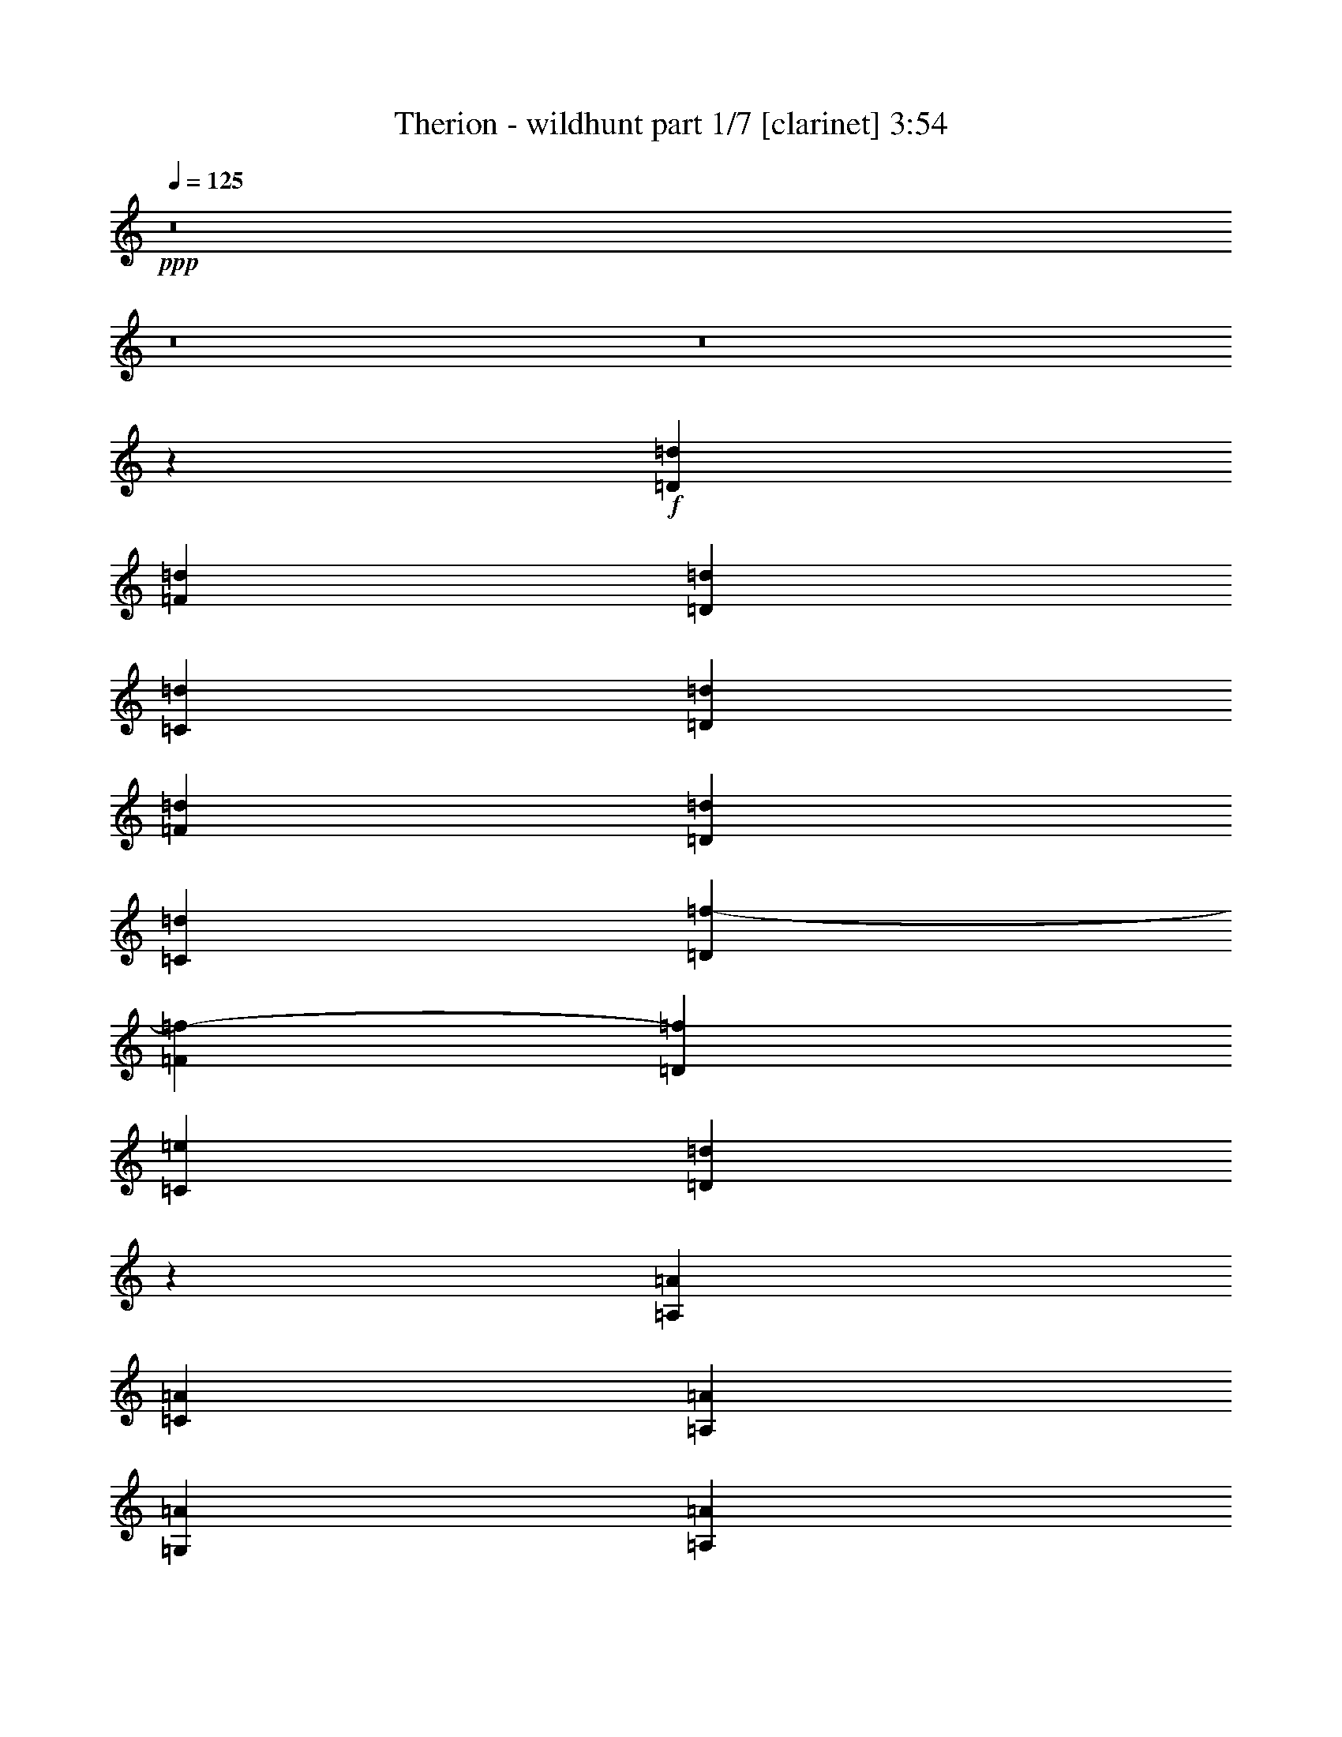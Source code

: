 % Produced with Bruzo's Transcoding Environment 
% Transcribed by : Bruzo 

X:1 
T: Therion - wildhunt part 1/7 [clarinet] 3:54 
Z: Transcribed with BruTE 
L: 1/4 
Q: 125 
K: C 
+ppp+ 
z8 
z8 
z8 
z6227/2116 
+f+ 
[=D3373/4232=d3373/4232] 
[=F12963/16928=d12963/16928] 
[=D3373/4232=d3373/4232] 
[=C12963/16928=d12963/16928] 
[=D3373/4232=d3373/4232] 
[=F12963/16928=d12963/16928] 
[=D3373/4232=d3373/4232] 
[=C12963/16928=d12963/16928] 
[=D3373/4232=f3373/4232-] 
[=F6479/8464=f6479/8464-] 
[=D13497/16928=f13497/16928] 
[=C12963/16928=e12963/16928] 
[=D10021/4232=d10021/4232] 
z6413/8464 
[=A,3373/4232=A3373/4232] 
[=C12963/16928=A12963/16928] 
[=A,3373/4232=A3373/4232] 
[=G,12963/16928=A12963/16928] 
[=A,3373/4232=A3373/4232] 
[=C12963/16928=A12963/16928] 
[=A,3373/4232=A3373/4232] 
[=G,12963/16928=A12963/16928] 
[=A,3373/4232=c3373/4232-] 
[=C6479/8464=c6479/8464-] 
[=A,13497/16928=c13497/16928] 
[=G,12963/16928=B12963/16928] 
[=A,10011/4232=A10011/4232] 
z6433/8464 
[=D3373/4232=d3373/4232] 
[=F12963/16928=d12963/16928] 
[=D3373/4232=d3373/4232] 
[=C12963/16928=d12963/16928] 
[=D3373/4232=d3373/4232] 
[=F12963/16928=d12963/16928] 
[=D3373/4232=d3373/4232] 
[=C12963/16928=d12963/16928] 
[=D3373/4232=f3373/4232-] 
[=F6479/8464=f6479/8464-] 
[=D13497/16928=f13497/16928] 
[=C12963/16928=e12963/16928] 
[=D10001/4232=d10001/4232] 
z6453/8464 
[=A,3373/4232=A3373/4232] 
[=C12963/16928=A12963/16928] 
[=A,3373/4232=A3373/4232] 
[=G,12963/16928=A12963/16928] 
[=A,3373/4232=A3373/4232] 
[=C12963/16928=A12963/16928] 
[=A,3373/4232=A3373/4232] 
[=G,12963/16928=A12963/16928] 
[=A,3373/4232=c3373/4232-] 
[=C6479/8464=c6479/8464-] 
[=A,13497/16928=c13497/16928] 
[=G,12963/16928=B12963/16928] 
[=A,9991/4232=A9991/4232] 
z8 
z8 
z8 
z8 
z8 
z8 
z8 
z17887/16928 
[=D12963/16928=d12963/16928] 
[=F3373/4232=d3373/4232] 
[=D12963/16928=d12963/16928] 
[=C3373/4232=d3373/4232] 
[=D12963/16928=d12963/16928] 
[=F3373/4232=d3373/4232] 
[=D12963/16928=d12963/16928] 
[=C3373/4232=d3373/4232] 
[=D12963/16928=f12963/16928-] 
[=F13487/16928=f13487/16928-] 
[=D1621/2116=f1621/2116] 
[=C3373/4232=e3373/4232] 
[=D1705/736=d1705/736] 
z13695/16928 
[=A,12963/16928=A12963/16928] 
[=C3373/4232=A3373/4232] 
[=A,12963/16928=A12963/16928] 
[=G,3373/4232=A3373/4232] 
[=A,12963/16928=A12963/16928] 
[=C3373/4232=A3373/4232] 
[=A,12963/16928=A12963/16928] 
[=G,3373/4232=A3373/4232] 
[=A,12963/16928=c12963/16928-] 
[=C13487/16928=c13487/16928-] 
[=A,1621/2116=c1621/2116] 
[=G,3373/4232=B3373/4232] 
[=A,39175/16928=A39175/16928] 
z13735/16928 
[=D12963/16928=d12963/16928] 
[=F3373/4232=d3373/4232] 
[=D12963/16928=d12963/16928] 
[=C3373/4232=d3373/4232] 
[=D12963/16928=d12963/16928] 
[=F3373/4232=d3373/4232] 
[=D12963/16928=d12963/16928] 
[=C3373/4232=d3373/4232] 
[=D3373/4232=f3373/4232-] 
[=F6479/8464=f6479/8464-] 
[=D13497/16928=f13497/16928] 
[=C12963/16928=e12963/16928] 
[=D40193/16928=d40193/16928] 
z12717/16928 
[=A,3373/4232=A3373/4232] 
[=C12963/16928=A12963/16928] 
[=A,3373/4232=A3373/4232] 
[=G,12963/16928=A12963/16928] 
[=A,3373/4232=A3373/4232] 
[=C12963/16928=A12963/16928] 
[=A,3373/4232=A3373/4232] 
[=G,12963/16928=A12963/16928] 
[=A,3373/4232=c3373/4232-] 
[=C6479/8464=c6479/8464-] 
[=A,13497/16928=c13497/16928] 
[=G,12963/16928=B12963/16928] 
[=A,40153/16928=A40153/16928] 
z8 
z8 
z8 
z5895/736 
[=F39947/16928] 
[=G12963/16928] 
[=A26455/16928] 
[=G3373/4232] 
[=F12963/16928] 
[=c39947/16928] 
[=B12963/16928] 
[=A26455/16928] 
[=G26455/16928] 
[=F39947/16928] 
[=G12963/16928] 
[=A26455/16928] 
[=G3373/4232] 
[=F12963/16928] 
[=c39947/16928] 
[=B12963/16928] 
[=A26455/16928] 
[=G26455/16928] 
[=F39947/16928] 
[=G12963/16928] 
[=A26455/16928] 
[=G3373/4232] 
[=F12963/16928] 
[=c39947/16928] 
[=B3373/4232] 
[=A26455/16928] 
[=G26455/16928] 
[=F19709/8464] 
[=G3373/4232] 
[=A26455/16928] 
[=G12963/16928] 
[=F3373/4232] 
[=c19709/8464] 
[=B3373/4232] 
[=A26455/16928] 
[=G26455/16928] 
[=F19709/8464] 
[=G3373/4232] 
[=A26455/16928] 
[=G12963/16928] 
[=F3373/4232] 
[=c19709/8464] 
[=B3373/4232] 
[=A26455/16928] 
[=G26455/16928] 
[=F19709/8464] 
[=G3373/4232] 
[=A26455/16928] 
[=G12963/16928] 
[=F3373/4232] 
[=c19709/8464] 
[=B3373/4232] 
[=A26455/16928] 
[=G26455/16928] 
[=F19709/8464] 
[=G3373/4232] 
[=A26455/16928] 
[=G12963/16928] 
[=F3373/4232] 
[=c19709/8464] 
[=B3373/4232] 
[=A26455/16928] 
[=G26455/16928] 
[=F19709/8464] 
[=G3373/4232] 
[=A26455/16928] 
[=G12963/16928] 
[=F3373/4232] 
[=c19709/8464] 
[=B3373/4232] 
[=A26455/16928] 
[=G26503/16928] 
z8 
z8 
z8 
z530/529 
[=D3373/4232=d3373/4232] 
[=F12963/16928=d12963/16928] 
[=D3373/4232=d3373/4232] 
[=C12963/16928=d12963/16928] 
[=D3373/4232=d3373/4232] 
[=F12963/16928=d12963/16928] 
[=D3373/4232=d3373/4232] 
[=C12963/16928=d12963/16928] 
[=D3373/4232=f3373/4232-] 
[=F6479/8464=f6479/8464-] 
[=D13497/16928=f13497/16928] 
[=C12963/16928=e12963/16928] 
[=D20071/8464=d20071/8464] 
z399/529 
[=A,3373/4232=A3373/4232] 
[=C12963/16928=A12963/16928] 
[=A,3373/4232=A3373/4232] 
[=G,12963/16928=A12963/16928] 
[=A,3373/4232=A3373/4232] 
[=C12963/16928=A12963/16928] 
[=A,3373/4232=A3373/4232] 
[=G,12963/16928=A12963/16928] 
[=A,3373/4232=c3373/4232-] 
[=C6479/8464=c6479/8464-] 
[=A,13497/16928=c13497/16928] 
[=G,12963/16928=B12963/16928] 
[=A,20051/8464=A20051/8464] 
z1601/2116 
[=D3373/4232=d3373/4232] 
[=F12963/16928=d12963/16928] 
[=D3373/4232=d3373/4232] 
[=C12963/16928=d12963/16928] 
[=D3373/4232=d3373/4232] 
[=F12963/16928=d12963/16928] 
[=D3373/4232=d3373/4232] 
[=C12963/16928=d12963/16928] 
[=D3373/4232=f3373/4232-] 
[=F6479/8464=f6479/8464-] 
[=D13497/16928=f13497/16928] 
[=C12963/16928=e12963/16928] 
[=D20031/8464=d20031/8464] 
z803/1058 
[=A,3373/4232=A3373/4232] 
[=C12963/16928=A12963/16928] 
[=A,3373/4232=A3373/4232] 
[=G,12963/16928=A12963/16928] 
[=A,3373/4232=A3373/4232] 
[=C12963/16928=A12963/16928] 
[=A,3373/4232=A3373/4232] 
[=G,12963/16928=A12963/16928] 
[=A,3373/4232=c3373/4232-] 
[=C6479/8464=c6479/8464-] 
[=A,13497/16928=c13497/16928] 
[=G,12963/16928=B12963/16928] 
[=A,20011/8464=A20011/8464] 
z8 
z8 
z8 
z8 
z8 
z8 
z8 
z8 
z8 
z8 
z8 
z8 
z8 
z9/8 

X:2 
T: Therion - wildhunt part 2/7 [flute] 3:54 
Z: Transcribed with BruTE 
L: 1/4 
Q: 125 
K: C 
+ppp+ 
z8 
z8 
z8 
z8 
z8 
z8 
z8353/2116 
+fff+ 
[=D3373/4232=d3373/4232] 
[=F12963/16928=d12963/16928] 
[=D3373/4232=d3373/4232] 
[=C12963/16928=d12963/16928] 
[=D3373/4232=d3373/4232] 
[=F12963/16928=d12963/16928] 
[=D3373/4232=d3373/4232] 
[=C12963/16928=d12963/16928] 
[=D3373/4232=f3373/4232-] 
[=F6479/8464=f6479/8464-] 
[=D13497/16928=f13497/16928] 
[=C12963/16928=e12963/16928] 
[=D10001/4232=d10001/4232] 
z6453/8464 
[=A,3373/4232=A3373/4232] 
[=C12963/16928=A12963/16928] 
[=A,3373/4232=A3373/4232] 
[=G,12963/16928=A12963/16928] 
[=A,3373/4232=A3373/4232] 
[=C12963/16928=A12963/16928] 
[=A,3373/4232=A3373/4232] 
[=G,12963/16928=A12963/16928] 
[=A,3373/4232=c3373/4232-] 
[=C6479/8464=c6479/8464-] 
[=A,13497/16928=c13497/16928] 
[=G,12963/16928=B12963/16928] 
[=A,9991/4232=A9991/4232] 
z8 
z8 
z8 
z8 
z8 
z8 
z8 
z8 
z8 
z8 
z34895/16928 
[=D12963/16928=d12963/16928] 
[=F3373/4232=d3373/4232] 
[=D12963/16928=d12963/16928] 
[=C3373/4232=d3373/4232] 
[=D12963/16928=d12963/16928] 
[=F3373/4232=d3373/4232] 
[=D12963/16928=d12963/16928] 
[=C3373/4232=d3373/4232] 
[=D3373/4232=f3373/4232-] 
[=F6479/8464=f6479/8464-] 
[=D13497/16928=f13497/16928] 
[=C12963/16928=e12963/16928] 
[=D40193/16928=d40193/16928] 
z12717/16928 
[=A,3373/4232=A3373/4232] 
[=C12963/16928=A12963/16928] 
[=A,3373/4232=A3373/4232] 
[=G,12963/16928=A12963/16928] 
[=A,3373/4232=A3373/4232] 
[=C12963/16928=A12963/16928] 
[=A,3373/4232=A3373/4232] 
[=G,12963/16928=A12963/16928] 
[=A,3373/4232=c3373/4232-] 
[=C6479/8464=c6479/8464-] 
[=A,13497/16928=c13497/16928] 
[=G,12963/16928=B12963/16928] 
[=A,40153/16928=A40153/16928] 
z8 
z8 
z8 
z5895/736 
[=A39947/16928] 
[=B12963/16928] 
[=c26455/16928] 
[=B3373/4232] 
[=A12963/16928] 
[=e39947/16928] 
[=d12963/16928] 
[=c26455/16928] 
[=B26455/16928] 
[=A39947/16928] 
[=B12963/16928] 
[=c26455/16928] 
[=B3373/4232] 
[=A12963/16928] 
[=e39947/16928] 
[=d12963/16928] 
[=c26455/16928] 
[=B26455/16928] 
[=A39947/16928] 
[=B12963/16928] 
[=c26455/16928] 
[=B3373/4232] 
[=A12963/16928] 
[=e39947/16928] 
[=d3373/4232] 
[=c26455/16928] 
[=B26455/16928] 
[=A19709/8464] 
[=B3373/4232] 
[=c26455/16928] 
[=B12963/16928] 
[=A3373/4232] 
[=e19709/8464] 
[=d3373/4232] 
[=c26455/16928] 
[=B26455/16928] 
[=A19709/8464] 
[=B3373/4232] 
[=c26455/16928] 
[=B12963/16928] 
[=A3373/4232] 
[=e19709/8464] 
[=d3373/4232] 
[=c26455/16928] 
[=B26455/16928] 
[=A19709/8464] 
[=B3373/4232] 
[=c26455/16928] 
[=B12963/16928] 
[=A3373/4232] 
[=e19709/8464] 
[=d3373/4232] 
[=c26455/16928] 
[=B26455/16928] 
[=A19709/8464] 
[=B3373/4232] 
[=c26455/16928] 
[=B12963/16928] 
[=A3373/4232] 
[=e19709/8464] 
[=d3373/4232] 
[=c26455/16928] 
[=B26455/16928] 
[=A19709/8464] 
[=B3373/4232] 
[=c26455/16928] 
[=B12963/16928] 
[=A3373/4232] 
[=e19709/8464] 
[=d3373/4232] 
[=c26455/16928] 
[=B26503/16928] 
z8 
z8 
z8 
z8 
z8 
z8 
z2123/1058 
[=D3373/4232=d3373/4232] 
[=F12963/16928=d12963/16928] 
[=D3373/4232=d3373/4232] 
[=C12963/16928=d12963/16928] 
[=D3373/4232=d3373/4232] 
[=F12963/16928=d12963/16928] 
[=D3373/4232=d3373/4232] 
[=C12963/16928=d12963/16928] 
[=D3373/4232=f3373/4232-] 
[=F6479/8464=f6479/8464-] 
[=D13497/16928=f13497/16928] 
[=C12963/16928=e12963/16928] 
[=D20031/8464=d20031/8464] 
z803/1058 
[=A,3373/4232=A3373/4232] 
[=C12963/16928=A12963/16928] 
[=A,3373/4232=A3373/4232] 
[=G,12963/16928=A12963/16928] 
[=A,3373/4232=A3373/4232] 
[=C12963/16928=A12963/16928] 
[=A,3373/4232=A3373/4232] 
[=G,12963/16928=A12963/16928] 
[=A,3373/4232=c3373/4232-] 
[=C6479/8464=c6479/8464-] 
[=A,13497/16928=c13497/16928] 
[=G,12963/16928=B12963/16928] 
[=A,20011/8464=A20011/8464] 
z8 
z8 
z8 
z8 
z8 
z8 
z8 
z8 
z8 
z8 
z8 
z8 
z8 
z9/8 

X:3 
T: Therion - wildhunt part 3/7 [horn] 3:54 
Z: Transcribed with BruTE 
L: 1/4 
Q: 125 
K: C 
+ppp+ 
z4101/2116 
+pp+ 
[=E,3241/16928] 
[=E,6481/33856] 
[=E,3241/16928] 
[=E,7539/33856] 
[=E12963/33856] 
[=E,3241/16928] 
[=E,6481/33856] 
[=E,3241/16928] 
[=E,6481/33856] 
[=F14021/33856] 
[=E,3241/16928] 
[=E,6481/33856] 
[=E12963/33856] 
[=E,3241/16928] 
[=E,6481/33856] 
[=D14021/33856] 
[=E,3241/16928] 
[=E,6481/33856] 
[=D12963/16928] 
[=E14021/33856] 
[=E12963/16928] 
[=E,3241/16928] 
[=E,6481/33856] 
[=E,3241/16928] 
[=E,7539/33856] 
[=E12963/33856] 
[=E,3241/16928] 
[=E,6481/33856] 
[=E,3241/16928] 
[=E,6481/33856] 
[=F14021/33856] 
[=E,3241/16928] 
[=E,6481/33856] 
[=E12963/33856] 
[=E,3241/16928] 
[=E,6481/33856] 
[=D14021/33856] 
[=E,3241/16928] 
[=E,6481/33856] 
[=D12963/16928] 
[=E14021/33856] 
[=E12963/16928] 
[=E,3241/16928] 
[=E,6481/33856] 
[=E,3241/16928] 
[=E,7539/33856] 
[=E12963/33856] 
[=E,3241/16928] 
[=E,6481/33856] 
[=E,3241/16928] 
[=E,6481/33856] 
[=F14021/33856] 
[=E,3241/16928] 
[=E,6481/33856] 
[=E12963/33856] 
[=E,3241/16928] 
[=E,6481/33856] 
[=D14021/33856] 
[=E,3241/16928] 
[=E,6481/33856] 
[=D12963/16928] 
[=E14021/33856] 
[=E12963/16928] 
[=E,3241/16928] 
[=E,6481/33856] 
[=E,1885/8464] 
[=E,6481/33856] 
[=E12963/33856] 
[=E,3241/16928] 
[=E,6481/33856] 
[=E,3241/16928] 
[=E,6481/33856] 
[=F14021/33856] 
[=E,3241/16928] 
[=E,6481/33856] 
[=E12963/33856] 
[=E,3241/16928] 
[=E,6481/33856] 
[=D14021/33856] 
[=E,3241/16928] 
[=E,6481/33856] 
[=D12963/16928] 
[=E14021/33856] 
[=E12963/16928] 
[=D3241/16928] 
[=D6481/33856] 
[=D1885/8464] 
[=D6481/33856] 
[=F3241/16928] 
[=F6481/33856] 
[=F3241/16928] 
[=F6481/33856] 
[=D3241/16928] 
[=D6481/33856] 
[=D1885/8464] 
[=D6481/33856] 
[=C3241/16928] 
[=C6481/33856] 
[=C3241/16928] 
[=C6481/33856] 
[=D3241/16928] 
[=D6481/33856] 
[=D1885/8464] 
[=D6481/33856] 
[=F3241/16928] 
[=F6481/33856] 
[=F3241/16928] 
[=F6481/33856] 
[=D3241/16928] 
[=D6481/33856] 
[=D1885/8464] 
[=D6481/33856] 
[=C3241/16928] 
[=C6481/33856] 
[=C3241/16928] 
[=C6481/33856] 
[=D3241/16928] 
[=D6481/33856] 
[=D1885/8464] 
[=D6481/33856] 
[=F3241/16928] 
[=F6481/33856] 
[=F3241/16928] 
[=F6481/33856] 
[=D3241/16928] 
[=D6481/33856] 
[=D1885/8464] 
[=D6481/33856] 
[=C3241/16928] 
[=C6481/33856] 
[=C3241/16928] 
[=C6481/33856] 
[=D3241/16928] 
[=D6481/33856] 
[=D1885/8464] 
[=D6481/33856] 
[=F3241/16928] 
[=F6481/33856] 
[=F3241/16928] 
[=F6481/33856] 
[=D3241/16928] 
[=D6481/33856] 
[=D1885/8464] 
[=D6481/33856] 
[=C3241/16928] 
[=C6481/33856] 
[=C3241/16928] 
[=C6481/33856] 
[=A,3241/16928] 
[=A,6481/33856] 
[=A,1885/8464] 
[=A,6481/33856] 
[=C3241/16928] 
[=C6481/33856] 
[=C3241/16928] 
[=C6481/33856] 
[=A,3241/16928] 
[=A,7539/33856] 
[=A,3241/16928] 
[=A,6481/33856] 
[=G,3241/16928] 
[=G,6481/33856] 
[=G,3241/16928] 
[=G,6481/33856] 
[=A,3241/16928] 
[=A,7539/33856] 
[=A,3241/16928] 
[=A,6481/33856] 
[=C3241/16928] 
[=C6481/33856] 
[=C3241/16928] 
[=C6481/33856] 
[=A,3241/16928] 
[=A,7539/33856] 
[=A,3241/16928] 
[=A,6481/33856] 
[=G,3241/16928] 
[=G,6481/33856] 
[=G,3241/16928] 
[=G,6481/33856] 
[=A,3241/16928] 
[=A,7539/33856] 
[=A,3241/16928] 
[=A,6481/33856] 
[=C3241/16928] 
[=C6481/33856] 
[=C3241/16928] 
[=C6481/33856] 
[=A,3241/16928] 
[=A,7539/33856] 
[=A,3241/16928] 
[=A,6481/33856] 
[=G,3241/16928] 
[=G,6481/33856] 
[=G,3241/16928] 
[=G,6481/33856] 
[=A,3241/16928] 
[=A,7539/33856] 
[=A,3241/16928] 
[=A,6481/33856] 
[=C3241/16928] 
[=C6481/33856] 
[=C3241/16928] 
[=C6481/33856] 
[=A,3241/16928] 
[=A,7539/33856] 
[=A,3241/16928] 
[=A,6481/33856] 
[=G,3241/16928] 
[=G,6481/33856] 
[=G,3241/16928] 
[=G,6481/33856] 
[=D3241/16928] 
[=D7539/33856] 
[=D3241/16928] 
[=D6481/33856] 
[=F3241/16928] 
[=F6481/33856] 
[=F3241/16928] 
[=F6481/33856] 
[=D3241/16928] 
[=D7539/33856] 
[=D3241/16928] 
[=D6481/33856] 
[=C3241/16928] 
[=C6481/33856] 
[=C3241/16928] 
[=C6481/33856] 
[=D3241/16928] 
[=D7539/33856] 
[=D3241/16928] 
[=D6481/33856] 
[=F3241/16928] 
[=F6481/33856] 
[=F3241/16928] 
[=F6481/33856] 
[=D3241/16928] 
[=D7539/33856] 
[=D3241/16928] 
[=D6481/33856] 
[=C3241/16928] 
[=C6481/33856] 
[=C3241/16928] 
[=C6481/33856] 
[=D3241/16928] 
[=D7539/33856] 
[=D3241/16928] 
[=D6481/33856] 
[=F3241/16928] 
[=F6481/33856] 
[=F3241/16928] 
[=F6481/33856] 
[=D3241/16928] 
[=D7539/33856] 
[=D3241/16928] 
[=D6481/33856] 
[=C3241/16928] 
[=C6481/33856] 
[=C3241/16928] 
[=C6481/33856] 
[=D1885/8464] 
[=D6481/33856] 
[=D3241/16928] 
[=D6481/33856] 
[=F3241/16928] 
[=F6481/33856] 
[=F3241/16928] 
[=F6481/33856] 
[=D1885/8464] 
[=D6481/33856] 
[=D3241/16928] 
[=D6481/33856] 
[=C3241/16928] 
[=C6481/33856] 
[=C3241/16928] 
[=C6481/33856] 
[=A,1885/8464] 
[=A,6481/33856] 
[=A,3241/16928] 
[=A,6481/33856] 
[=C3241/16928] 
[=C6481/33856] 
[=C3241/16928] 
[=C6481/33856] 
[=A,1885/8464] 
[=A,6481/33856] 
[=A,3241/16928] 
[=A,6481/33856] 
[=G,3241/16928] 
[=G,6481/33856] 
[=G,3241/16928] 
[=G,6481/33856] 
[=A,1885/8464] 
[=A,6481/33856] 
[=A,3241/16928] 
[=A,6481/33856] 
[=C3241/16928] 
[=C6481/33856] 
[=C3241/16928] 
[=C6481/33856] 
[=A,1885/8464] 
[=A,6481/33856] 
[=A,3241/16928] 
[=A,6481/33856] 
[=G,3241/16928] 
[=G,6481/33856] 
[=G,3241/16928] 
[=G,6481/33856] 
[=A,1885/8464] 
[=A,6481/33856] 
[=A,3241/16928] 
[=A,6481/33856] 
[=C3241/16928] 
[=C6481/33856] 
[=C3241/16928] 
[=C6481/33856] 
[=A,1885/8464] 
[=A,6481/33856] 
[=A,3241/16928] 
[=A,6481/33856] 
[=G,3241/16928] 
[=G,6481/33856] 
[=G,3241/16928] 
[=G,6481/33856] 
[=A,1885/8464] 
[=A,6481/33856] 
[=A,3241/16928] 
[=A,6481/33856] 
[=C3241/16928] 
[=C6481/33856] 
[=C3241/16928] 
[=C6481/33856] 
[=A,1885/8464] 
[=A,6481/33856] 
[=A,3241/16928] 
[=A,6481/33856] 
[=G,3241/16928] 
[=G,6481/33856] 
[=G,3241/16928] 
[=G,6481/33856] 
[=C3373/4232=G3373/4232=c3373/4232] 
[=C12963/33856=G12963/33856=c12963/33856] 
[=C12963/33856=G12963/33856=c12963/33856] 
[=G,3373/4232=D3373/4232=G3373/4232] 
[=G,12963/33856=D12963/33856=G12963/33856] 
[=G,12963/33856=D12963/33856=G12963/33856] 
[=A,3373/4232=E3373/4232=A3373/4232] 
[=A,12963/33856=E12963/33856=A12963/33856] 
[=A,14021/33856=E14021/33856=A14021/33856] 
[=A,12963/16928=E12963/16928=A12963/16928] 
[=A,12963/33856=E12963/33856=A12963/33856] 
[=A,14021/33856=E14021/33856=A14021/33856] 
[=C12963/16928=G12963/16928=c12963/16928] 
[=C12963/33856=G12963/33856=c12963/33856] 
[=C14021/33856=G14021/33856=c14021/33856] 
[=G,12963/16928=D12963/16928=G12963/16928] 
[=G,12963/33856=D12963/33856=G12963/33856] 
[=G,14021/33856=D14021/33856=G14021/33856] 
[=A,12963/16928=E12963/16928=A12963/16928] 
[=A,12963/33856=E12963/33856=A12963/33856] 
[=A,14021/33856=E14021/33856=A14021/33856] 
[=A,12963/16928=E12963/16928=A12963/16928] 
[=A,12963/33856=E12963/33856=A12963/33856] 
[=A,14021/33856=E14021/33856=A14021/33856] 
[=A,12963/16928=E12963/16928=A12963/16928] 
[=A,12963/33856=E12963/33856=A12963/33856] 
[=A,14021/33856=E14021/33856=A14021/33856] 
[=A,12963/16928=E12963/16928=A12963/16928] 
[=A,12963/33856=E12963/33856=A12963/33856] 
[=A,14021/33856=E14021/33856=A14021/33856] 
[=C12963/16928=G12963/16928=c12963/16928] 
[=C12963/33856=G12963/33856=c12963/33856] 
[=C14021/33856=G14021/33856=c14021/33856] 
[=G,12963/16928=D12963/16928=G12963/16928] 
[=G,12963/33856=D12963/33856=G12963/33856] 
[=G,14021/33856=D14021/33856=G14021/33856] 
[=A,12963/16928=E12963/16928=A12963/16928] 
[=A,12963/33856=E12963/33856=A12963/33856] 
[=A,14021/33856=E14021/33856=A14021/33856] 
[=A,12963/16928=E12963/16928=A12963/16928] 
[=A,12963/33856=E12963/33856=A12963/33856] 
[=A,14021/33856=E14021/33856=A14021/33856] 
[=C12963/16928=G12963/16928=c12963/16928] 
[=C12963/33856=G12963/33856=c12963/33856] 
[=C14021/33856=G14021/33856=c14021/33856] 
[=G,12963/16928=D12963/16928=G12963/16928] 
[=G,12963/33856=D12963/33856=G12963/33856] 
[=G,14021/33856=D14021/33856=G14021/33856] 
[=A,12963/16928=E12963/16928=A12963/16928] 
[=A,12963/33856=E12963/33856=A12963/33856] 
[=A,14021/33856=E14021/33856=A14021/33856] 
[=A,12963/16928=E12963/16928=A12963/16928] 
[=A,12963/33856=E12963/33856=A12963/33856] 
[=A,14021/33856=E14021/33856=A14021/33856] 
[=A,12963/16928=E12963/16928=A12963/16928] 
[=A,12963/33856=E12963/33856=A12963/33856] 
[=A,14021/33856=E14021/33856=A14021/33856] 
[=A,12963/16928=E12963/16928=A12963/16928] 
[=A,12963/33856=E12963/33856=A12963/33856] 
[=A,14021/33856=E14021/33856=A14021/33856] 
[=E,3241/16928] 
[=E,6481/33856] 
[=E,3241/16928] 
[=E,6481/33856] 
[=E12963/33856] 
[=E,1885/8464] 
[=E,6481/33856] 
[=E,3241/16928] 
[=E,6481/33856] 
[=F12963/33856] 
[=E,3241/16928] 
[=E,6481/33856] 
[=E14021/33856] 
[=E,3241/16928] 
[=E,6481/33856] 
[=D12963/33856] 
[=E,3241/16928] 
[=E,6481/33856] 
[=D3373/4232] 
[=E12963/33856] 
[=E3373/4232] 
[=E,3241/16928] 
[=E,6481/33856] 
[=E,3241/16928] 
[=E,6481/33856] 
[=E12963/33856] 
[=E,1885/8464] 
[=E,6481/33856] 
[=E,3241/16928] 
[=E,6481/33856] 
[=F12963/33856] 
[=E,3241/16928] 
[=E,6481/33856] 
[=E14021/33856] 
[=E,3241/16928] 
[=E,6481/33856] 
[=D12963/33856] 
[=E,3241/16928] 
[=E,6481/33856] 
[=D3373/4232] 
[=E12963/33856] 
[=E3373/4232] 
[=E,3241/16928] 
[=E,6481/33856] 
[=E,3241/16928] 
[=E,6481/33856] 
[=E12963/33856] 
[=E,1885/8464] 
[=E,6481/33856] 
[=E,3241/16928] 
[=E,6481/33856] 
[=F12963/33856] 
[=E,3241/16928] 
[=E,7539/33856] 
[=E12963/33856] 
[=E,3241/16928] 
[=E,6481/33856] 
[=D12963/33856] 
[=E,3241/16928] 
[=E,7539/33856] 
[=D12963/16928] 
[=E12963/33856] 
[=E3373/4232] 
[=E,3241/16928] 
[=E,6481/33856] 
[=E,3241/16928] 
[=E,6481/33856] 
[=E14021/33856] 
[=E,3241/16928] 
[=E,6481/33856] 
[=E,3241/16928] 
[=E,6481/33856] 
[=F12963/33856] 
[=E,3241/16928] 
[=E,7539/33856] 
[=E12963/33856] 
[=E,3241/16928] 
[=E,6481/33856] 
[=D12963/33856] 
[=E,3241/16928] 
[=E,7539/33856] 
[=D12963/16928] 
[=E12963/33856] 
[=E3373/4232] 
[=D3241/16928] 
[=D6481/33856] 
[=D3241/16928] 
[=D6481/33856] 
[=F3241/16928] 
[=F7539/33856] 
[=F3241/16928] 
[=F6481/33856] 
[=D3241/16928] 
[=D6481/33856] 
[=D3241/16928] 
[=D6481/33856] 
[=C3241/16928] 
[=C7539/33856] 
[=C3241/16928] 
[=C6481/33856] 
[=D3241/16928] 
[=D6481/33856] 
[=D3241/16928] 
[=D6481/33856] 
[=F3241/16928] 
[=F7539/33856] 
[=F3241/16928] 
[=F6481/33856] 
[=D3241/16928] 
[=D6481/33856] 
[=D3241/16928] 
[=D6481/33856] 
[=C3241/16928] 
[=C7539/33856] 
[=C3241/16928] 
[=C6481/33856] 
[=D3241/16928] 
[=D6481/33856] 
[=D3241/16928] 
[=D6481/33856] 
[=F3241/16928] 
[=F7539/33856] 
[=F3241/16928] 
[=F6481/33856] 
[=D3241/16928] 
[=D6481/33856] 
[=D3241/16928] 
[=D6481/33856] 
[=C3241/16928] 
[=C7539/33856] 
[=C3241/16928] 
[=C6481/33856] 
[=D3241/16928] 
[=D6481/33856] 
[=D3241/16928] 
[=D6481/33856] 
[=F1885/8464] 
[=F6481/33856] 
[=F3241/16928] 
[=F6481/33856] 
[=D3241/16928] 
[=D6481/33856] 
[=D3241/16928] 
[=D6481/33856] 
[=C1885/8464] 
[=C6481/33856] 
[=C3241/16928] 
[=C6481/33856] 
[=A,3241/16928] 
[=A,6481/33856] 
[=A,3241/16928] 
[=A,6481/33856] 
[=C1885/8464] 
[=C6481/33856] 
[=C3241/16928] 
[=C6481/33856] 
[=A,3241/16928] 
[=A,6481/33856] 
[=A,3241/16928] 
[=A,6481/33856] 
[=G,1885/8464] 
[=G,6481/33856] 
[=G,3241/16928] 
[=G,6481/33856] 
[=A,3241/16928] 
[=A,6481/33856] 
[=A,3241/16928] 
[=A,6481/33856] 
[=C1885/8464] 
[=C6481/33856] 
[=C3241/16928] 
[=C6481/33856] 
[=A,3241/16928] 
[=A,6481/33856] 
[=A,3241/16928] 
[=A,6481/33856] 
[=G,1885/8464] 
[=G,6481/33856] 
[=G,3241/16928] 
[=G,6481/33856] 
[=A,3241/16928] 
[=A,6481/33856] 
[=A,3241/16928] 
[=A,6481/33856] 
[=C1885/8464] 
[=C6481/33856] 
[=C3241/16928] 
[=C6481/33856] 
[=A,3241/16928] 
[=A,6481/33856] 
[=A,3241/16928] 
[=A,6481/33856] 
[=G,1885/8464] 
[=G,6481/33856] 
[=G,3241/16928] 
[=G,6481/33856] 
[=A,3241/16928] 
[=A,6481/33856] 
[=A,3241/16928] 
[=A,6481/33856] 
[=C1885/8464] 
[=C6481/33856] 
[=C3241/16928] 
[=C6481/33856] 
[=A,3241/16928] 
[=A,6481/33856] 
[=A,3241/16928] 
[=A,6481/33856] 
[=G,1885/8464] 
[=G,6481/33856] 
[=G,3241/16928] 
[=G,6481/33856] 
[=D3241/16928] 
[=D6481/33856] 
[=D3241/16928] 
[=D6481/33856] 
[=F1885/8464] 
[=F6481/33856] 
[=F3241/16928] 
[=F6481/33856] 
[=D3241/16928] 
[=D6481/33856] 
[=D3241/16928] 
[=D6481/33856] 
[=C1885/8464] 
[=C6481/33856] 
[=C3241/16928] 
[=C6481/33856] 
[=D3241/16928] 
[=D6481/33856] 
[=D3241/16928] 
[=D6481/33856] 
[=F1885/8464] 
[=F6481/33856] 
[=F3241/16928] 
[=F6481/33856] 
[=D3241/16928] 
[=D6481/33856] 
[=D3241/16928] 
[=D6481/33856] 
[=C1885/8464] 
[=C6481/33856] 
[=C3241/16928] 
[=C6481/33856] 
[=D3241/16928] 
[=D6481/33856] 
[=D3241/16928] 
[=D7539/33856] 
[=F3241/16928] 
[=F6481/33856] 
[=F3241/16928] 
[=F6481/33856] 
[=D3241/16928] 
[=D6481/33856] 
[=D3241/16928] 
[=D7539/33856] 
[=C3241/16928] 
[=C6481/33856] 
[=C3241/16928] 
[=C6481/33856] 
[=D3241/16928] 
[=D6481/33856] 
[=D3241/16928] 
[=D7539/33856] 
[=F3241/16928] 
[=F6481/33856] 
[=F3241/16928] 
[=F6481/33856] 
[=D3241/16928] 
[=D6481/33856] 
[=D3241/16928] 
[=D7539/33856] 
[=C3241/16928] 
[=C6481/33856] 
[=C3241/16928] 
[=C6481/33856] 
[=A,3241/16928] 
[=A,6481/33856] 
[=A,3241/16928] 
[=A,7539/33856] 
[=C3241/16928] 
[=C6481/33856] 
[=C3241/16928] 
[=C6481/33856] 
[=A,3241/16928] 
[=A,6481/33856] 
[=A,3241/16928] 
[=A,7539/33856] 
[=G,3241/16928] 
[=G,6481/33856] 
[=G,3241/16928] 
[=G,6481/33856] 
[=A,3241/16928] 
[=A,6481/33856] 
[=A,3241/16928] 
[=A,7539/33856] 
[=C3241/16928] 
[=C6481/33856] 
[=C3241/16928] 
[=C6481/33856] 
[=A,3241/16928] 
[=A,6481/33856] 
[=A,3241/16928] 
[=A,7539/33856] 
[=G,3241/16928] 
[=G,6481/33856] 
[=G,3241/16928] 
[=G,6481/33856] 
[=A,3241/16928] 
[=A,6481/33856] 
[=A,3241/16928] 
[=A,7539/33856] 
[=C3241/16928] 
[=C6481/33856] 
[=C3241/16928] 
[=C6481/33856] 
[=A,3241/16928] 
[=A,6481/33856] 
[=A,3241/16928] 
[=A,7539/33856] 
[=G,3241/16928] 
[=G,6481/33856] 
[=G,3241/16928] 
[=G,6481/33856] 
[=A,3241/16928] 
[=A,6481/33856] 
[=A,3241/16928] 
[=A,7539/33856] 
[=C3241/16928] 
[=C6481/33856] 
[=C3241/16928] 
[=C6481/33856] 
[=A,3241/16928] 
[=A,6481/33856] 
[=A,3241/16928] 
[=A,7539/33856] 
[=G,3241/16928] 
[=G,6481/33856] 
[=G,3241/16928] 
[=G,6481/33856] 
[=C3373/4232=G3373/4232=c3373/4232] 
[=C12963/33856=G12963/33856=c12963/33856] 
[=C12963/33856=G12963/33856=c12963/33856] 
[=G,3373/4232=D3373/4232=G3373/4232] 
[=G,12963/33856=D12963/33856=G12963/33856] 
[=G,12963/33856=D12963/33856=G12963/33856] 
[=A,3373/4232=E3373/4232=A3373/4232] 
[=A,12963/33856=E12963/33856=A12963/33856] 
[=A,12963/33856=E12963/33856=A12963/33856] 
[=A,3373/4232=E3373/4232=A3373/4232] 
[=A,12963/33856=E12963/33856=A12963/33856] 
[=A,12963/33856=E12963/33856=A12963/33856] 
[=C3373/4232=G3373/4232=c3373/4232] 
[=C12963/33856=G12963/33856=c12963/33856] 
[=C12963/33856=G12963/33856=c12963/33856] 
[=G,3373/4232=D3373/4232=G3373/4232] 
[=G,12963/33856=D12963/33856=G12963/33856] 
[=G,12963/33856=D12963/33856=G12963/33856] 
[=A,3373/4232=E3373/4232=A3373/4232] 
[=A,12963/33856=E12963/33856=A12963/33856] 
[=A,12963/33856=E12963/33856=A12963/33856] 
[=A,3373/4232=E3373/4232=A3373/4232] 
[=A,12963/33856=E12963/33856=A12963/33856] 
[=A,12963/33856=E12963/33856=A12963/33856] 
[=A,3373/4232=E3373/4232=A3373/4232] 
[=A,12963/33856=E12963/33856=A12963/33856] 
[=A,12963/33856=E12963/33856=A12963/33856] 
[=A,3373/4232=E3373/4232=A3373/4232] 
[=A,12963/33856=E12963/33856=A12963/33856] 
[=A,12963/33856=E12963/33856=A12963/33856] 
[=C3373/4232=G3373/4232=c3373/4232] 
[=C12963/33856=G12963/33856=c12963/33856] 
[=C12963/33856=G12963/33856=c12963/33856] 
[=G,3373/4232=D3373/4232=G3373/4232] 
[=G,12963/33856=D12963/33856=G12963/33856] 
[=G,12963/33856=D12963/33856=G12963/33856] 
[=A,3373/4232=E3373/4232=A3373/4232] 
[=A,12963/33856=E12963/33856=A12963/33856] 
[=A,12963/33856=E12963/33856=A12963/33856] 
[=A,3373/4232=E3373/4232=A3373/4232] 
[=A,12963/33856=E12963/33856=A12963/33856] 
[=A,12963/33856=E12963/33856=A12963/33856] 
[=C3373/4232=G3373/4232=c3373/4232] 
[=C12963/33856=G12963/33856=c12963/33856] 
[=C12963/33856=G12963/33856=c12963/33856] 
[=G,3373/4232=D3373/4232=G3373/4232] 
[=G,12963/33856=D12963/33856=G12963/33856] 
[=G,12963/33856=D12963/33856=G12963/33856] 
[=A,3373/4232=E3373/4232=A3373/4232] 
[=A,12963/33856=E12963/33856=A12963/33856] 
[=A,12963/33856=E12963/33856=A12963/33856] 
[=A,3373/4232=E3373/4232=A3373/4232] 
[=A,12963/33856=E12963/33856=A12963/33856] 
[=A,12963/33856=E12963/33856=A12963/33856] 
[=A,3373/4232=E3373/4232=A3373/4232] 
[=A,12963/33856=E12963/33856=A12963/33856] 
[=A,12963/33856=E12963/33856=A12963/33856] 
[=A,3373/4232=E3373/4232=A3373/4232] 
[=A,12963/33856=E12963/33856=A12963/33856] 
[=A,12963/33856=E12963/33856=A12963/33856] 
[=F,14021/33856] 
[=F,3241/16928] 
[=F,6481/33856] 
[=F,12963/33856] 
[=F,3241/16928] 
[=F,6481/33856] 
[=F,14021/33856] 
[=F,3241/16928] 
[=F,6481/33856] 
[=F,12963/33856] 
[=F,3241/16928] 
[=F,6481/33856] 
[=F,14021/33856] 
[=F,3241/16928] 
[=F,6481/33856] 
[=F,12963/33856] 
[=F,3241/16928] 
[=F,6481/33856] 
[=F,14021/33856] 
[=F,3241/16928] 
[=F,6481/33856] 
[=G,12963/16928=D12963/16928] 
[=A,14021/33856] 
[=A,3241/16928] 
[=A,6481/33856] 
[=A,12963/33856] 
[=A,3241/16928] 
[=A,6481/33856] 
[=A,14021/33856] 
[=A,3241/16928] 
[=A,6481/33856] 
[=A,12963/33856] 
[=A,3241/16928] 
[=A,6481/33856] 
[=A,14021/33856] 
[=A,3241/16928] 
[=A,6481/33856] 
[=A,12963/33856] 
[=A,3241/16928] 
[=A,6481/33856] 
[=A,14021/33856] 
[=A,3241/16928] 
[=A,6481/33856] 
[=G,12963/16928=D12963/16928] 
[=F,14021/33856] 
[=F,3241/16928] 
[=F,6481/33856] 
[=F,12963/33856] 
[=F,3241/16928] 
[=F,6481/33856] 
[=F,14021/33856] 
[=F,3241/16928] 
[=F,6481/33856] 
[=F,12963/33856] 
[=F,3241/16928] 
[=F,6481/33856] 
[=F,14021/33856] 
[=F,3241/16928] 
[=F,6481/33856] 
[=F,12963/33856] 
[=F,3241/16928] 
[=F,6481/33856] 
[=F,14021/33856] 
[=F,3241/16928] 
[=F,6481/33856] 
[=G,12963/16928=D12963/16928] 
[=A,14021/33856] 
[=A,3241/16928] 
[=A,6481/33856] 
[=A,12963/33856] 
[=A,3241/16928] 
[=A,6481/33856] 
[=A,14021/33856] 
[=A,3241/16928] 
[=A,6481/33856] 
[=A,12963/33856] 
[=A,3241/16928] 
[=A,6481/33856] 
[=A,14021/33856] 
[=A,3241/16928] 
[=A,6481/33856] 
[=A,12963/33856] 
[=A,3241/16928] 
[=A,6481/33856] 
[=A,14021/33856] 
[=A,3241/16928] 
[=A,6481/33856] 
[=G,12963/16928=D12963/16928] 
[=F,14021/33856] 
[=F,3241/16928] 
[=F,6481/33856] 
[=F,12963/33856] 
[=F,3241/16928] 
[=F,6481/33856] 
[=F,14021/33856] 
[=F,3241/16928] 
[=F,6481/33856] 
[=F,12963/33856] 
[=F,3241/16928] 
[=F,6481/33856] 
[=F,14021/33856] 
[=F,3241/16928] 
[=F,6481/33856] 
[=F,12963/33856] 
[=F,3241/16928] 
[=F,6481/33856] 
[=F,14021/33856] 
[=F,3241/16928] 
[=F,6481/33856] 
[=G,12963/16928=D12963/16928] 
[=A,14021/33856] 
[=A,3241/16928] 
[=A,6481/33856] 
[=A,12963/33856] 
[=A,3241/16928] 
[=A,7539/33856] 
[=A,12963/33856] 
[=A,3241/16928] 
[=A,6481/33856] 
[=A,12963/33856] 
[=A,3241/16928] 
[=A,7539/33856] 
[=A,12963/33856] 
[=A,3241/16928] 
[=A,6481/33856] 
[=A,12963/33856] 
[=A,3241/16928] 
[=A,7539/33856] 
[=A,12963/33856] 
[=A,3241/16928] 
[=A,6481/33856] 
[=G,3373/4232=D3373/4232] 
[=F,12963/33856] 
[=F,3241/16928] 
[=F,6481/33856] 
[=F,12963/33856] 
[=F,3241/16928] 
[=F,7539/33856] 
[=F,12963/33856] 
[=F,3241/16928] 
[=F,6481/33856] 
[=F,12963/33856] 
[=F,3241/16928] 
[=F,7539/33856] 
[=F,12963/33856] 
[=F,3241/16928] 
[=F,6481/33856] 
[=F,12963/33856] 
[=F,3241/16928] 
[=F,7539/33856] 
[=F,12963/33856] 
[=F,3241/16928] 
[=F,6481/33856] 
[=G,3373/4232=D3373/4232] 
[=A,12963/33856] 
[=A,3241/16928] 
[=A,6481/33856] 
[=A,12963/33856] 
[=A,3241/16928] 
[=A,7539/33856] 
[=A,12963/33856] 
[=A,3241/16928] 
[=A,6481/33856] 
[=A,12963/33856] 
[=A,3241/16928] 
[=A,7539/33856] 
[=A,12963/33856] 
[=A,3241/16928] 
[=A,6481/33856] 
[=A,12963/33856] 
[=A,3241/16928] 
[=A,7539/33856] 
[=A,12963/33856] 
[=A,3241/16928] 
[=A,6481/33856] 
[=G,3373/4232=D3373/4232] 
[=F,3241/16928] 
[=F,6481/33856] 
[=F,3241/16928] 
[=F,6481/33856] 
[=F,3241/16928] 
[=F,6481/33856] 
[=F,3241/16928] 
[=F,7539/33856] 
[=F,3241/16928] 
[=F,6481/33856] 
[=F,3241/16928] 
[=F,6481/33856] 
[=F,3241/16928] 
[=F,6481/33856] 
[=F,3241/16928] 
[=F,7539/33856] 
[=F,3241/16928] 
[=F,6481/33856] 
[=F,3241/16928] 
[=F,6481/33856] 
[=F,3241/16928] 
[=F,6481/33856] 
[=F,1885/8464] 
[=F,6481/33856] 
[=F,3241/16928] 
[=F,6481/33856] 
[=F,3241/16928] 
[=F,6481/33856] 
[=G,3241/16928] 
[=G,6481/33856] 
[=G,1885/8464] 
[=G,6481/33856] 
[=A,3241/16928] 
[=A,6481/33856] 
[=A,3241/16928] 
[=A,6481/33856] 
[=A,3241/16928] 
[=A,6481/33856] 
[=A,1885/8464] 
[=A,6481/33856] 
[=A,3241/16928] 
[=A,6481/33856] 
[=A,3241/16928] 
[=A,6481/33856] 
[=A,3241/16928] 
[=A,6481/33856] 
[=A,1885/8464] 
[=A,6481/33856] 
[=A,3241/16928] 
[=A,6481/33856] 
[=A,3241/16928] 
[=A,6481/33856] 
[=A,3241/16928] 
[=A,6481/33856] 
[=A,1885/8464] 
[=A,6481/33856] 
[=A,3241/16928] 
[=A,6481/33856] 
[=A,3241/16928] 
[=A,6481/33856] 
[=G,3241/16928] 
[=G,6481/33856] 
[=G,1885/8464] 
[=G,6481/33856] 
[=F,3241/16928] 
[=F,6481/33856] 
[=F,3241/16928] 
[=F,6481/33856] 
[=F,3241/16928] 
[=F,6481/33856] 
[=F,1885/8464] 
[=F,6481/33856] 
[=F,3241/16928] 
[=F,6481/33856] 
[=F,3241/16928] 
[=F,6481/33856] 
[=F,3241/16928] 
[=F,6481/33856] 
[=F,1885/8464] 
[=F,6481/33856] 
[=F,3241/16928] 
[=F,6481/33856] 
[=F,3241/16928] 
[=F,6481/33856] 
[=F,3241/16928] 
[=F,6481/33856] 
[=F,1885/8464] 
[=F,6481/33856] 
[=F,3241/16928] 
[=F,6481/33856] 
[=F,3241/16928] 
[=F,6481/33856] 
[=G,3241/16928] 
[=G,6481/33856] 
[=G,1885/8464] 
[=G,6481/33856] 
[=A,3241/16928] 
[=A,6481/33856] 
[=A,3241/16928] 
[=A,6481/33856] 
[=A,3241/16928] 
[=A,6481/33856] 
[=A,1885/8464] 
[=A,6481/33856] 
[=A,3241/16928] 
[=A,6481/33856] 
[=A,3241/16928] 
[=A,6481/33856] 
[=A,3241/16928] 
[=A,6481/33856] 
[=A,1885/8464] 
[=A,6481/33856] 
[=A,3241/16928] 
[=A,6481/33856] 
[=A,3241/16928] 
[=A,6481/33856] 
[=A,3241/16928] 
[=A,6481/33856] 
[=A,1885/8464] 
[=A,6481/33856] 
[=A,3241/16928] 
[=A,6481/33856] 
[=A,3241/16928] 
[=A,6481/33856] 
[=G,3241/16928] 
[=G,7539/33856] 
[=G,3241/16928] 
[=G,6481/33856] 
[=F,3241/16928] 
[=F,6481/33856] 
[=F,3241/16928] 
[=F,6481/33856] 
[=F,3241/16928] 
[=F,7539/33856] 
[=F,3241/16928] 
[=F,6481/33856] 
[=F,3241/16928] 
[=F,6481/33856] 
[=F,3241/16928] 
[=F,6481/33856] 
[=F,3241/16928] 
[=F,7539/33856] 
[=F,3241/16928] 
[=F,6481/33856] 
[=F,3241/16928] 
[=F,6481/33856] 
[=F,3241/16928] 
[=F,6481/33856] 
[=F,3241/16928] 
[=F,7539/33856] 
[=F,3241/16928] 
[=F,6481/33856] 
[=F,3241/16928] 
[=F,6481/33856] 
[=F,3241/16928] 
[=F,6481/33856] 
[=G,3241/16928] 
[=G,7539/33856] 
[=G,3241/16928] 
[=G,6481/33856] 
[=A,3241/16928] 
[=A,6481/33856] 
[=A,3241/16928] 
[=A,6481/33856] 
[=A,3241/16928] 
[=A,7539/33856] 
[=A,3241/16928] 
[=A,6481/33856] 
[=A,3241/16928] 
[=A,6481/33856] 
[=A,3241/16928] 
[=A,6481/33856] 
[=A,3241/16928] 
[=A,7539/33856] 
[=A,3241/16928] 
[=A,6481/33856] 
[=A,3241/16928] 
[=A,6481/33856] 
[=A,3241/16928] 
[=A,6481/33856] 
[=A,3241/16928] 
[=A,7539/33856] 
[=A,3241/16928] 
[=A,6481/33856] 
[=A,3241/16928] 
[=A,6481/33856] 
[=A,3241/16928] 
[=A,6481/33856] 
[=G,3241/16928] 
[=G,7539/33856] 
[=G,3241/16928] 
[=G,6481/33856] 
[=F,3241/16928] 
[=F,6481/33856] 
[=F,3241/16928] 
[=F,6481/33856] 
[=F,3241/16928] 
[=F,7539/33856] 
[=F,3241/16928] 
[=F,6481/33856] 
[=F,3241/16928] 
[=F,6481/33856] 
[=F,3241/16928] 
[=F,6481/33856] 
[=F,3241/16928] 
[=F,7539/33856] 
[=F,3241/16928] 
[=F,6481/33856] 
[=F,3241/16928] 
[=F,6481/33856] 
[=F,3241/16928] 
[=F,6481/33856] 
[=F,3241/16928] 
[=F,7539/33856] 
[=F,3241/16928] 
[=F,6481/33856] 
[=F,3241/16928] 
[=F,6481/33856] 
[=F,3241/16928] 
[=F,6481/33856] 
[=G,3241/16928] 
[=G,7539/33856] 
[=G,3241/16928] 
[=G,6481/33856] 
[=A,3241/16928] 
[=A,6481/33856] 
[=A,3241/16928] 
[=A,6481/33856] 
[=A,1885/8464] 
[=A,6481/33856] 
[=A,3241/16928] 
[=A,6481/33856] 
[=A,3241/16928] 
[=A,6481/33856] 
[=A,3241/16928] 
[=A,6481/33856] 
[=A,1885/8464] 
[=A,6481/33856] 
[=A,3241/16928] 
[=A,6481/33856] 
[=A,3241/16928] 
[=A,6481/33856] 
[=A,3241/16928] 
[=A,6481/33856] 
[=A,1885/8464] 
[=A,6481/33856] 
[=A,3241/16928] 
[=A,6481/33856] 
[=A,3241/16928] 
[=A,6481/33856] 
[=A,3241/16928] 
[=A,6481/33856] 
[=G,1885/8464] 
[=G,6481/33856] 
[=G,3241/16928] 
[=G,6481/33856] 
[=E,3241/16928] 
[=E,6481/33856] 
[=E,3241/16928] 
[=E,6481/33856] 
[=E14021/33856] 
[=E,3241/16928] 
[=E,6481/33856] 
[=E,3241/16928] 
[=E,6481/33856] 
[=F12963/33856] 
[=E,1885/8464] 
[=E,6481/33856] 
[=E12963/33856] 
[=E,3241/16928] 
[=E,6481/33856] 
[=D12963/33856] 
[=E,1885/8464] 
[=E,6481/33856] 
[=D12963/16928] 
[=E12963/33856] 
[=E3373/4232] 
[=E,3241/16928] 
[=E,6481/33856] 
[=E,3241/16928] 
[=E,6481/33856] 
[=E14021/33856] 
[=E,3241/16928] 
[=E,6481/33856] 
[=E,3241/16928] 
[=E,6481/33856] 
[=F12963/33856] 
[=E,1885/8464] 
[=E,6481/33856] 
[=E12963/33856] 
[=E,3241/16928] 
[=E,6481/33856] 
[=D12963/33856] 
[=E,1885/8464] 
[=E,6481/33856] 
[=D12963/16928] 
[=E12963/33856] 
[=E3373/4232] 
[=E,3241/16928] 
[=E,6481/33856] 
[=E,3241/16928] 
[=E,6481/33856] 
[=E14021/33856] 
[=E,3241/16928] 
[=E,6481/33856] 
[=E,3241/16928] 
[=E,6481/33856] 
[=F12963/33856] 
[=E,1885/8464] 
[=E,6481/33856] 
[=E12963/33856] 
[=E,3241/16928] 
[=E,6481/33856] 
[=D14021/33856] 
[=E,3241/16928] 
[=E,6481/33856] 
[=D12963/16928] 
[=E14021/33856] 
[=E12963/16928] 
[=E,3241/16928] 
[=E,6481/33856] 
[=E,3241/16928] 
[=E,7539/33856] 
[=E12963/33856] 
[=E,3241/16928] 
[=E,6481/33856] 
[=E,3241/16928] 
[=E,6481/33856] 
[=F14021/33856] 
[=E,3241/16928] 
[=E,6481/33856] 
[=E12963/33856] 
[=E,3241/16928] 
[=E,6481/33856] 
[=D14021/33856] 
[=E,3241/16928] 
[=E,6481/33856] 
[=D12963/16928] 
[=E14021/33856] 
[=E12963/16928] 
[=D3241/16928] 
[=D6481/33856] 
[=D3241/16928] 
[=D7539/33856] 
[=F3241/16928] 
[=F6481/33856] 
[=F3241/16928] 
[=F6481/33856] 
[=D3241/16928] 
[=D6481/33856] 
[=D3241/16928] 
[=D7539/33856] 
[=C3241/16928] 
[=C6481/33856] 
[=C3241/16928] 
[=C6481/33856] 
[=D3241/16928] 
[=D6481/33856] 
[=D3241/16928] 
[=D7539/33856] 
[=F3241/16928] 
[=F6481/33856] 
[=F3241/16928] 
[=F6481/33856] 
[=D3241/16928] 
[=D6481/33856] 
[=D3241/16928] 
[=D7539/33856] 
[=C3241/16928] 
[=C6481/33856] 
[=C3241/16928] 
[=C6481/33856] 
[=D3241/16928] 
[=D6481/33856] 
[=D3241/16928] 
[=D7539/33856] 
[=F3241/16928] 
[=F6481/33856] 
[=F3241/16928] 
[=F6481/33856] 
[=D3241/16928] 
[=D6481/33856] 
[=D3241/16928] 
[=D7539/33856] 
[=C3241/16928] 
[=C6481/33856] 
[=C3241/16928] 
[=C6481/33856] 
[=D3241/16928] 
[=D6481/33856] 
[=D3241/16928] 
[=D7539/33856] 
[=F3241/16928] 
[=F6481/33856] 
[=F3241/16928] 
[=F6481/33856] 
[=D3241/16928] 
[=D6481/33856] 
[=D1885/8464] 
[=D6481/33856] 
[=C3241/16928] 
[=C6481/33856] 
[=C3241/16928] 
[=C6481/33856] 
[=A,3241/16928] 
[=A,6481/33856] 
[=A,1885/8464] 
[=A,6481/33856] 
[=C3241/16928] 
[=C6481/33856] 
[=C3241/16928] 
[=C6481/33856] 
[=A,3241/16928] 
[=A,6481/33856] 
[=A,1885/8464] 
[=A,6481/33856] 
[=G,3241/16928] 
[=G,6481/33856] 
[=G,3241/16928] 
[=G,6481/33856] 
[=A,3241/16928] 
[=A,6481/33856] 
[=A,1885/8464] 
[=A,6481/33856] 
[=C3241/16928] 
[=C6481/33856] 
[=C3241/16928] 
[=C6481/33856] 
[=A,3241/16928] 
[=A,6481/33856] 
[=A,1885/8464] 
[=A,6481/33856] 
[=G,3241/16928] 
[=G,6481/33856] 
[=G,3241/16928] 
[=G,6481/33856] 
[=A,3241/16928] 
[=A,6481/33856] 
[=A,1885/8464] 
[=A,6481/33856] 
[=C3241/16928] 
[=C6481/33856] 
[=C3241/16928] 
[=C6481/33856] 
[=A,3241/16928] 
[=A,6481/33856] 
[=A,1885/8464] 
[=A,6481/33856] 
[=G,3241/16928] 
[=G,6481/33856] 
[=G,3241/16928] 
[=G,6481/33856] 
[=A,3241/16928] 
[=A,6481/33856] 
[=A,1885/8464] 
[=A,6481/33856] 
[=C3241/16928] 
[=C6481/33856] 
[=C3241/16928] 
[=C6481/33856] 
[=A,3241/16928] 
[=A,6481/33856] 
[=A,1885/8464] 
[=A,6481/33856] 
[=G,3241/16928] 
[=G,6481/33856] 
[=G,3241/16928] 
[=G,6481/33856] 
[=D3241/16928] 
[=D6481/33856] 
[=D1885/8464] 
[=D6481/33856] 
[=F3241/16928] 
[=F6481/33856] 
[=F3241/16928] 
[=F6481/33856] 
[=D3241/16928] 
[=D6481/33856] 
[=D1885/8464] 
[=D6481/33856] 
[=C3241/16928] 
[=C6481/33856] 
[=C3241/16928] 
[=C6481/33856] 
[=D3241/16928] 
[=D6481/33856] 
[=D1885/8464] 
[=D6481/33856] 
[=F3241/16928] 
[=F6481/33856] 
[=F3241/16928] 
[=F6481/33856] 
[=D3241/16928] 
[=D6481/33856] 
[=D1885/8464] 
[=D6481/33856] 
[=C3241/16928] 
[=C6481/33856] 
[=C3241/16928] 
[=C6481/33856] 
[=D3241/16928] 
[=D7539/33856] 
[=D3241/16928] 
[=D6481/33856] 
[=F3241/16928] 
[=F6481/33856] 
[=F3241/16928] 
[=F6481/33856] 
[=D3241/16928] 
[=D7539/33856] 
[=D3241/16928] 
[=D6481/33856] 
[=C3241/16928] 
[=C6481/33856] 
[=C3241/16928] 
[=C6481/33856] 
[=D3241/16928] 
[=D7539/33856] 
[=D3241/16928] 
[=D6481/33856] 
[=F3241/16928] 
[=F6481/33856] 
[=F3241/16928] 
[=F6481/33856] 
[=D3241/16928] 
[=D7539/33856] 
[=D3241/16928] 
[=D6481/33856] 
[=C3241/16928] 
[=C6481/33856] 
[=C3241/16928] 
[=C6481/33856] 
[=A,3241/16928] 
[=A,7539/33856] 
[=A,3241/16928] 
[=A,6481/33856] 
[=C3241/16928] 
[=C6481/33856] 
[=C3241/16928] 
[=C6481/33856] 
[=A,3241/16928] 
[=A,7539/33856] 
[=A,3241/16928] 
[=A,6481/33856] 
[=G,3241/16928] 
[=G,6481/33856] 
[=G,3241/16928] 
[=G,6481/33856] 
[=A,3241/16928] 
[=A,7539/33856] 
[=A,3241/16928] 
[=A,6481/33856] 
[=C3241/16928] 
[=C6481/33856] 
[=C3241/16928] 
[=C6481/33856] 
[=A,3241/16928] 
[=A,7539/33856] 
[=A,3241/16928] 
[=A,6481/33856] 
[=G,3241/16928] 
[=G,6481/33856] 
[=G,3241/16928] 
[=G,6481/33856] 
[=A,3241/16928] 
[=A,7539/33856] 
[=A,3241/16928] 
[=A,6481/33856] 
[=C3241/16928] 
[=C6481/33856] 
[=C3241/16928] 
[=C6481/33856] 
[=A,3241/16928] 
[=A,7539/33856] 
[=A,3241/16928] 
[=A,6481/33856] 
[=G,3241/16928] 
[=G,6481/33856] 
[=G,3241/16928] 
[=G,6481/33856] 
[=A,3241/16928] 
[=A,7539/33856] 
[=A,3241/16928] 
[=A,6481/33856] 
[=C3241/16928] 
[=C6481/33856] 
[=C3241/16928] 
[=C6481/33856] 
[=A,3241/16928] 
[=A,7539/33856] 
[=A,3241/16928] 
[=A,6481/33856] 
[=G,3241/16928] 
[=G,6481/33856] 
[=G,3241/16928] 
[=G,6481/33856] 
[=C3373/4232=G3373/4232=c3373/4232] 
[=C12963/33856=G12963/33856=c12963/33856] 
[=C12963/33856=G12963/33856=c12963/33856] 
[=G,3373/4232=D3373/4232=G3373/4232] 
[=G,12963/33856=D12963/33856=G12963/33856] 
[=G,12963/33856=D12963/33856=G12963/33856] 
[=A,3373/4232=E3373/4232=A3373/4232] 
[=A,12963/33856=E12963/33856=A12963/33856] 
[=A,12963/33856=E12963/33856=A12963/33856] 
[=A,3373/4232=E3373/4232=A3373/4232] 
[=A,12963/33856=E12963/33856=A12963/33856] 
[=A,12963/33856=E12963/33856=A12963/33856] 
[=C3373/4232=G3373/4232=c3373/4232] 
[=C12963/33856=G12963/33856=c12963/33856] 
[=C12963/33856=G12963/33856=c12963/33856] 
[=G,3373/4232=D3373/4232=G3373/4232] 
[=G,12963/33856=D12963/33856=G12963/33856] 
[=G,12963/33856=D12963/33856=G12963/33856] 
[=A,3373/4232=E3373/4232=A3373/4232] 
[=A,12963/33856=E12963/33856=A12963/33856] 
[=A,12963/33856=E12963/33856=A12963/33856] 
[=A,3373/4232=E3373/4232=A3373/4232] 
[=A,12963/33856=E12963/33856=A12963/33856] 
[=A,12963/33856=E12963/33856=A12963/33856] 
[=A,3373/4232=E3373/4232=A3373/4232] 
[=A,12963/33856=E12963/33856=A12963/33856] 
[=A,12963/33856=E12963/33856=A12963/33856] 
[=A,3373/4232=E3373/4232=A3373/4232] 
[=A,12963/33856=E12963/33856=A12963/33856] 
[=A,12963/33856=E12963/33856=A12963/33856] 
[=C3373/4232=G3373/4232=c3373/4232] 
[=C12963/33856=G12963/33856=c12963/33856] 
[=C12963/33856=G12963/33856=c12963/33856] 
[=G,3373/4232=D3373/4232=G3373/4232] 
[=G,12963/33856=D12963/33856=G12963/33856] 
[=G,12963/33856=D12963/33856=G12963/33856] 
[=A,3373/4232=E3373/4232=A3373/4232] 
[=A,12963/33856=E12963/33856=A12963/33856] 
[=A,12963/33856=E12963/33856=A12963/33856] 
[=A,3373/4232=E3373/4232=A3373/4232] 
[=A,12963/33856=E12963/33856=A12963/33856] 
[=A,12963/33856=E12963/33856=A12963/33856] 
[=C3373/4232=G3373/4232=c3373/4232] 
[=C12963/33856=G12963/33856=c12963/33856] 
[=C14021/33856=G14021/33856=c14021/33856] 
[=G,12963/16928=D12963/16928=G12963/16928] 
[=G,12963/33856=D12963/33856=G12963/33856] 
[=G,14021/33856=D14021/33856=G14021/33856] 
[=A,12963/16928=E12963/16928=A12963/16928] 
[=A,12963/33856=E12963/33856=A12963/33856] 
[=A,14021/33856=E14021/33856=A14021/33856] 
[=A,12963/16928=E12963/16928=A12963/16928] 
[=A,12963/33856=E12963/33856=A12963/33856] 
[=A,14021/33856=E14021/33856=A14021/33856] 
[=A,12963/16928=E12963/16928=A12963/16928] 
[=A,12963/33856=E12963/33856=A12963/33856] 
[=A,14021/33856=E14021/33856=A14021/33856] 
[=A,12963/16928=E12963/16928=A12963/16928] 
[=A,12963/33856=E12963/33856=A12963/33856] 
[=A,14021/33856=E14021/33856=A14021/33856] 
[=C12963/16928=G12963/16928=c12963/16928] 
[=C12963/33856=G12963/33856=c12963/33856] 
[=C14021/33856=G14021/33856=c14021/33856] 
[=G,12963/16928=D12963/16928=G12963/16928] 
[=G,12963/33856=D12963/33856=G12963/33856] 
[=G,14021/33856=D14021/33856=G14021/33856] 
[=A,12963/16928=E12963/16928=A12963/16928] 
[=A,12963/33856=E12963/33856=A12963/33856] 
[=A,14021/33856=E14021/33856=A14021/33856] 
[=A,12963/16928=E12963/16928=A12963/16928] 
[=A,12963/33856=E12963/33856=A12963/33856] 
[=A,14021/33856=E14021/33856=A14021/33856] 
[=C12963/16928=G12963/16928=c12963/16928] 
[=C12963/33856=G12963/33856=c12963/33856] 
[=C14021/33856=G14021/33856=c14021/33856] 
[=G,12963/16928=D12963/16928=G12963/16928] 
[=G,12963/33856=D12963/33856=G12963/33856] 
[=G,14021/33856=D14021/33856=G14021/33856] 
[=A,12963/16928=E12963/16928=A12963/16928] 
[=A,12963/33856=E12963/33856=A12963/33856] 
[=A,14021/33856=E14021/33856=A14021/33856] 
[=A,12963/16928=E12963/16928=A12963/16928] 
[=A,12963/33856=E12963/33856=A12963/33856] 
[=A,14021/33856=E14021/33856=A14021/33856] 
[=A,12963/16928=E12963/16928=A12963/16928] 
[=A,12963/33856=E12963/33856=A12963/33856] 
[=A,14021/33856=E14021/33856=A14021/33856] 
[=A,12963/16928=E12963/16928=A12963/16928] 
[=A,12963/33856=E12963/33856=A12963/33856] 
[=A,14021/33856=E14021/33856=A14021/33856] 
[=C12963/16928=G12963/16928=c12963/16928] 
[=C12963/33856=G12963/33856=c12963/33856] 
[=C14021/33856=G14021/33856=c14021/33856] 
[=G,12963/16928=D12963/16928=G12963/16928] 
[=G,12963/33856=D12963/33856=G12963/33856] 
[=G,14021/33856=D14021/33856=G14021/33856] 
[=A,12963/16928=E12963/16928=A12963/16928] 
[=A,12963/33856=E12963/33856=A12963/33856] 
[=A,14021/33856=E14021/33856=A14021/33856] 
[=A,12963/16928=E12963/16928=A12963/16928] 
[=A,12963/33856=E12963/33856=A12963/33856] 
[=A,14021/33856=E14021/33856=A14021/33856] 
[=C12963/16928=G12963/16928=c12963/16928] 
[=C12963/33856=G12963/33856=c12963/33856] 
[=C14021/33856=G14021/33856=c14021/33856] 
[=G,12963/16928=D12963/16928=G12963/16928] 
[=G,12963/33856=D12963/33856=G12963/33856] 
[=G,14021/33856=D14021/33856=G14021/33856] 
[=A,12963/16928=E12963/16928=A12963/16928] 
[=A,12963/33856=E12963/33856=A12963/33856] 
[=A,14021/33856=E14021/33856=A14021/33856] 
[=A,12963/16928=E12963/16928=A12963/16928] 
[=A,12963/33856=E12963/33856=A12963/33856] 
[=A,14021/33856=E14021/33856=A14021/33856] 
[=A,12963/16928=E12963/16928=A12963/16928] 
[=A,12963/33856=E12963/33856=A12963/33856] 
[=A,14021/33856=E14021/33856=A14021/33856] 
[=A,12963/16928=E12963/16928=A12963/16928] 
[=A,12963/33856=E12963/33856=A12963/33856] 
[=A,14021/33856=E14021/33856=A14021/33856] 
[=C12963/16928=G12963/16928=c12963/16928] 
[=C12963/33856=G12963/33856=c12963/33856] 
[=C14021/33856=G14021/33856=c14021/33856] 
[=G,12963/16928=D12963/16928=G12963/16928] 
[=G,14021/33856=D14021/33856=G14021/33856] 
[=G,12963/33856=D12963/33856=G12963/33856] 
[=A,12963/16928=E12963/16928=A12963/16928] 
[=A,14021/33856=E14021/33856=A14021/33856] 
[=A,12963/33856=E12963/33856=A12963/33856] 
[=A,12963/16928=E12963/16928=A12963/16928] 
[=A,14021/33856=E14021/33856=A14021/33856] 
[=A,12963/33856=E12963/33856=A12963/33856] 
[=C12963/16928=G12963/16928=c12963/16928] 
[=C14021/33856=G14021/33856=c14021/33856] 
[=C12963/33856=G12963/33856=c12963/33856] 
[=G,12963/16928=D12963/16928=G12963/16928] 
[=G,14021/33856=D14021/33856=G14021/33856] 
[=G,12963/33856=D12963/33856=G12963/33856] 
[=A,12963/16928=E12963/16928=A12963/16928] 
[=A,14021/33856=E14021/33856=A14021/33856] 
[=A,12963/33856=E12963/33856=A12963/33856] 
[=A,12963/16928=E12963/16928=A12963/16928] 
[=A,14021/33856=E14021/33856=A14021/33856] 
[=A,12963/33856=E12963/33856=A12963/33856] 
[=A,12963/16928=E12963/16928=A12963/16928] 
[=A,14021/33856=E14021/33856=A14021/33856] 
[=A,12963/33856=E12963/33856=A12963/33856] 
[=A,12963/16928=E12963/16928=A12963/16928] 
[=A,14021/33856=E14021/33856=A14021/33856] 
[=A,12963/33856=E12963/33856=A12963/33856] 
[=C12963/16928=G12963/16928=c12963/16928] 
[=C14021/33856=G14021/33856=c14021/33856] 
[=C12963/33856=G12963/33856=c12963/33856] 
[=G,12963/16928=D12963/16928=G12963/16928] 
[=G,14021/33856=D14021/33856=G14021/33856] 
[=G,12963/33856=D12963/33856=G12963/33856] 
[=A,12963/16928=E12963/16928=A12963/16928] 
[=A,14021/33856=E14021/33856=A14021/33856] 
[=A,12963/33856=E12963/33856=A12963/33856] 
[=A,12963/16928=E12963/16928=A12963/16928] 
[=A,14021/33856=E14021/33856=A14021/33856] 
[=A,12963/33856=E12963/33856=A12963/33856] 
[=C12963/16928=G12963/16928=c12963/16928] 
[=C14021/33856=G14021/33856=c14021/33856] 
[=C12963/33856=G12963/33856=c12963/33856] 
[=G,12963/16928=D12963/16928=G12963/16928] 
[=G,14021/33856=D14021/33856=G14021/33856] 
[=G,12963/33856=D12963/33856=G12963/33856] 
[=A,12963/16928=E12963/16928=A12963/16928] 
[=A,14021/33856=E14021/33856=A14021/33856] 
[=A,12963/33856=E12963/33856=A12963/33856] 
[=A,12963/16928=E12963/16928=A12963/16928] 
[=A,14021/33856=E14021/33856=A14021/33856] 
[=A,12963/33856=E12963/33856=A12963/33856] 
[=A,12743/16928=E12743/16928=A12743/16928] 
z8 
z79/16 

X:4 
T: Therion - wildhunt part 4/7 [lute] 3:54 
Z: Transcribed with BruTE 
L: 1/4 
Q: 125 
K: C 
+ppp+ 
z4101/2116 
+f+ 
[=E,3241/16928] 
[=E,6481/33856] 
[=E,3241/16928] 
[=E,7539/33856] 
[=E12963/33856] 
[=E,3241/16928] 
[=E,6481/33856] 
[=E,3241/16928] 
[=E,6481/33856] 
[=F14021/33856] 
[=E,3241/16928] 
[=E,6481/33856] 
[=E12963/33856] 
[=E,3241/16928] 
[=E,6481/33856] 
[=D14021/33856] 
[=E,3241/16928] 
[=E,6481/33856] 
[=D12963/16928] 
[=E14021/33856] 
[=E12963/16928] 
[=E,3241/16928] 
[=E,6481/33856] 
[=E,3241/16928] 
[=E,7539/33856] 
[=E12963/33856] 
[=E,3241/16928] 
[=E,6481/33856] 
[=E,3241/16928] 
[=E,6481/33856] 
[=F14021/33856] 
[=E,3241/16928] 
[=E,6481/33856] 
[=E12963/33856] 
[=E,3241/16928] 
[=E,6481/33856] 
[=D14021/33856] 
[=E,3241/16928] 
[=E,6481/33856] 
[=D12963/16928] 
[=E14021/33856] 
[=E12963/16928] 
[=E,3241/16928] 
[=E,6481/33856] 
[=E,3241/16928] 
[=E,7539/33856] 
[=E12963/33856] 
[=E,3241/16928] 
[=E,6481/33856] 
[=E,3241/16928] 
[=E,6481/33856] 
[=F14021/33856] 
[=E,3241/16928] 
[=E,6481/33856] 
[=E12963/33856] 
[=E,3241/16928] 
[=E,6481/33856] 
[=D14021/33856] 
[=E,3241/16928] 
[=E,6481/33856] 
[=D12963/16928] 
[=E14021/33856] 
[=E12963/16928] 
[=E,3241/16928] 
[=E,6481/33856] 
[=E,1885/8464] 
[=E,6481/33856] 
[=E12963/33856] 
[=E,3241/16928] 
[=E,6481/33856] 
[=E,3241/16928] 
[=E,6481/33856] 
[=F14021/33856] 
[=E,3241/16928] 
[=E,6481/33856] 
[=E12963/33856] 
[=E,3241/16928] 
[=E,6481/33856] 
[=D14021/33856] 
[=E,3241/16928] 
[=E,6481/33856] 
[=D12963/16928] 
[=E14021/33856] 
[=E12963/16928] 
[=D3241/16928] 
[=D6481/33856] 
[=D1885/8464] 
[=D6481/33856] 
[=F3241/16928] 
[=F6481/33856] 
[=F3241/16928] 
[=F6481/33856] 
[=D3241/16928] 
[=D6481/33856] 
[=D1885/8464] 
[=D6481/33856] 
[=C3241/16928] 
[=C6481/33856] 
[=C3241/16928] 
[=C6481/33856] 
[=D3241/16928] 
[=D6481/33856] 
[=D1885/8464] 
[=D6481/33856] 
[=F3241/16928] 
[=F6481/33856] 
[=F3241/16928] 
[=F6481/33856] 
[=D3241/16928] 
[=D6481/33856] 
[=D1885/8464] 
[=D6481/33856] 
[=C3241/16928] 
[=C6481/33856] 
[=C3241/16928] 
[=C6481/33856] 
[=D3241/16928] 
[=D6481/33856] 
[=D1885/8464] 
[=D6481/33856] 
[=F3241/16928] 
[=F6481/33856] 
[=F3241/16928] 
[=F6481/33856] 
[=D3241/16928] 
[=D6481/33856] 
[=D1885/8464] 
[=D6481/33856] 
[=C3241/16928] 
[=C6481/33856] 
[=C3241/16928] 
[=C6481/33856] 
[=D3241/16928] 
[=D6481/33856] 
[=D1885/8464] 
[=D6481/33856] 
[=F3241/16928] 
[=F6481/33856] 
[=F3241/16928] 
[=F6481/33856] 
[=D3241/16928] 
[=D6481/33856] 
[=D1885/8464] 
[=D6481/33856] 
[=C3241/16928] 
[=C6481/33856] 
[=C3241/16928] 
[=C6481/33856] 
[=A,3241/16928] 
[=A,6481/33856] 
[=A,1885/8464] 
[=A,6481/33856] 
[=C3241/16928] 
[=C6481/33856] 
[=C3241/16928] 
[=C6481/33856] 
[=A,3241/16928] 
[=A,7539/33856] 
[=A,3241/16928] 
[=A,6481/33856] 
[=G,3241/16928] 
[=G,6481/33856] 
[=G,3241/16928] 
[=G,6481/33856] 
[=A,3241/16928] 
[=A,7539/33856] 
[=A,3241/16928] 
[=A,6481/33856] 
[=C3241/16928] 
[=C6481/33856] 
[=C3241/16928] 
[=C6481/33856] 
[=A,3241/16928] 
[=A,7539/33856] 
[=A,3241/16928] 
[=A,6481/33856] 
[=G,3241/16928] 
[=G,6481/33856] 
[=G,3241/16928] 
[=G,6481/33856] 
[=A,3241/16928] 
[=A,7539/33856] 
[=A,3241/16928] 
[=A,6481/33856] 
[=C3241/16928] 
[=C6481/33856] 
[=C3241/16928] 
[=C6481/33856] 
[=A,3241/16928] 
[=A,7539/33856] 
[=A,3241/16928] 
[=A,6481/33856] 
[=G,3241/16928] 
[=G,6481/33856] 
[=G,3241/16928] 
[=G,6481/33856] 
[=A,3241/16928] 
[=A,7539/33856] 
[=A,3241/16928] 
[=A,6481/33856] 
[=C3241/16928] 
[=C6481/33856] 
[=C3241/16928] 
[=C6481/33856] 
[=A,3241/16928] 
[=A,7539/33856] 
[=A,3241/16928] 
[=A,6481/33856] 
[=G,3241/16928] 
[=G,6481/33856] 
[=G,3241/16928] 
[=G,6481/33856] 
[=D3241/16928] 
[=D7539/33856] 
[=D3241/16928] 
[=D6481/33856] 
[=F3241/16928] 
[=F6481/33856] 
[=F3241/16928] 
[=F6481/33856] 
[=D3241/16928] 
[=D7539/33856] 
[=D3241/16928] 
[=D6481/33856] 
[=C3241/16928] 
[=C6481/33856] 
[=C3241/16928] 
[=C6481/33856] 
[=D3241/16928] 
[=D7539/33856] 
[=D3241/16928] 
[=D6481/33856] 
[=F3241/16928] 
[=F6481/33856] 
[=F3241/16928] 
[=F6481/33856] 
[=D3241/16928] 
[=D7539/33856] 
[=D3241/16928] 
[=D6481/33856] 
[=C3241/16928] 
[=C6481/33856] 
[=C3241/16928] 
[=C6481/33856] 
[=D3241/16928] 
[=D7539/33856] 
[=D3241/16928] 
[=D6481/33856] 
[=F3241/16928] 
[=F6481/33856] 
[=F3241/16928] 
[=F6481/33856] 
[=D3241/16928] 
[=D7539/33856] 
[=D3241/16928] 
[=D6481/33856] 
[=C3241/16928] 
[=C6481/33856] 
[=C3241/16928] 
[=C6481/33856] 
[=D1885/8464] 
[=D6481/33856] 
[=D3241/16928] 
[=D6481/33856] 
[=F3241/16928] 
[=F6481/33856] 
[=F3241/16928] 
[=F6481/33856] 
[=D1885/8464] 
[=D6481/33856] 
[=D3241/16928] 
[=D6481/33856] 
[=C3241/16928] 
[=C6481/33856] 
[=C3241/16928] 
[=C6481/33856] 
[=A,1885/8464] 
[=A,6481/33856] 
[=A,3241/16928] 
[=A,6481/33856] 
[=C3241/16928] 
[=C6481/33856] 
[=C3241/16928] 
[=C6481/33856] 
[=A,1885/8464] 
[=A,6481/33856] 
[=A,3241/16928] 
[=A,6481/33856] 
[=G,3241/16928] 
[=G,6481/33856] 
[=G,3241/16928] 
[=G,6481/33856] 
[=A,1885/8464] 
[=A,6481/33856] 
[=A,3241/16928] 
[=A,6481/33856] 
[=C3241/16928] 
[=C6481/33856] 
[=C3241/16928] 
[=C6481/33856] 
[=A,1885/8464] 
[=A,6481/33856] 
[=A,3241/16928] 
[=A,6481/33856] 
[=G,3241/16928] 
[=G,6481/33856] 
[=G,3241/16928] 
[=G,6481/33856] 
[=A,1885/8464] 
[=A,6481/33856] 
[=A,3241/16928] 
[=A,6481/33856] 
[=C3241/16928] 
[=C6481/33856] 
[=C3241/16928] 
[=C6481/33856] 
[=A,1885/8464] 
[=A,6481/33856] 
[=A,3241/16928] 
[=A,6481/33856] 
[=G,3241/16928] 
[=G,6481/33856] 
[=G,3241/16928] 
[=G,6481/33856] 
[=A,1885/8464] 
[=A,6481/33856] 
[=A,3241/16928] 
[=A,6481/33856] 
[=C3241/16928] 
[=C6481/33856] 
[=C3241/16928] 
[=C6481/33856] 
[=A,1885/8464] 
[=A,6481/33856] 
[=A,3241/16928] 
[=A,6481/33856] 
[=G,3241/16928] 
[=G,6481/33856] 
[=G,3241/16928] 
[=G,6481/33856] 
[=g3373/4232] 
[=f12963/33856] 
[=g12963/33856] 
[=d3373/4232] 
[=c12963/33856] 
[=d12963/33856] 
[=e3373/4232] 
[=d12963/33856] 
[=e14021/33856] 
[=f12963/33856] 
[=e12963/33856] 
[=d12963/33856] 
[=e14021/33856] 
[=g12963/16928] 
[=f12963/33856] 
[=g14021/33856] 
[=d12963/16928] 
[=c12963/33856] 
[=d14021/33856] 
[=e12963/16928] 
[=d12963/33856] 
[=e3373/4232] 
[=d12963/33856] 
[=e12963/33856] 
[=d14021/33856] 
[=e3241/16928] 
+mp+ 
[=d6481/33856] 
[=e3241/16928] 
[=d6481/33856] 
[=e3241/16928] 
[=d6481/33856] 
[=e3241/16928] 
[=d7539/33856] 
[=e3241/16928] 
[=d6481/33856] 
[=e3241/16928] 
[=d6481/33856] 
[=e3373/4232] 
+f+ 
[=g12963/16928] 
[=f12963/33856] 
[=g14021/33856] 
[=d12963/16928] 
[=c12963/33856] 
[=d14021/33856] 
[=e12963/16928] 
[=d12963/33856] 
[=e14021/33856] 
[=f12963/33856] 
[=e12963/33856] 
[=d12963/33856] 
[=e14021/33856] 
[=g12963/16928] 
[=f12963/33856] 
[=g14021/33856] 
[=d12963/16928] 
[=c12963/33856] 
[=d14021/33856] 
[=e12963/16928] 
[=d12963/33856] 
[=e3373/4232] 
[=d12963/33856] 
[=e12963/33856] 
[=d14021/33856] 
[=e3241/16928] 
+mp+ 
[=d6481/33856] 
[=e3241/16928] 
[=d6481/33856] 
[=e3241/16928] 
[=d6481/33856] 
[=e1885/8464] 
[=d6481/33856] 
[=e3241/16928] 
[=d6481/33856] 
[=e3241/16928] 
[=d6481/33856] 
[=e3373/4232] 
+f+ 
[=E,3241/16928] 
[=E,6481/33856] 
[=E,3241/16928] 
[=E,6481/33856] 
[=E12963/33856] 
[=E,1885/8464] 
[=E,6481/33856] 
[=E,3241/16928] 
[=E,6481/33856] 
[=F12963/33856] 
[=E,3241/16928] 
[=E,6481/33856] 
[=E14021/33856] 
[=E,3241/16928] 
[=E,6481/33856] 
[=D12963/33856] 
[=E,3241/16928] 
[=E,6481/33856] 
[=D3373/4232] 
[=E12963/33856] 
[=E3373/4232] 
[=E,3241/16928] 
[=E,6481/33856] 
[=E,3241/16928] 
[=E,6481/33856] 
[=E12963/33856] 
[=E,1885/8464] 
[=E,6481/33856] 
[=E,3241/16928] 
[=E,6481/33856] 
[=F12963/33856] 
[=E,3241/16928] 
[=E,6481/33856] 
[=E14021/33856] 
[=E,3241/16928] 
[=E,6481/33856] 
[=D12963/33856] 
[=E,3241/16928] 
[=E,6481/33856] 
[=D3373/4232] 
[=E12963/33856] 
[=E3373/4232] 
[=E,3241/16928] 
[=E,6481/33856] 
[=E,3241/16928] 
[=E,6481/33856] 
[=E12963/33856] 
[=E,1885/8464] 
[=E,6481/33856] 
[=E,3241/16928] 
[=E,6481/33856] 
[=F12963/33856] 
[=E,3241/16928] 
[=E,7539/33856] 
[=E12963/33856] 
[=E,3241/16928] 
[=E,6481/33856] 
[=D12963/33856] 
[=E,3241/16928] 
[=E,7539/33856] 
[=D12963/16928] 
[=E12963/33856] 
[=E3373/4232] 
[=E,3241/16928] 
[=E,6481/33856] 
[=E,3241/16928] 
[=E,6481/33856] 
[=E14021/33856] 
[=E,3241/16928] 
[=E,6481/33856] 
[=E,3241/16928] 
[=E,6481/33856] 
[=F12963/33856] 
[=E,3241/16928] 
[=E,7539/33856] 
[=E12963/33856] 
[=E,3241/16928] 
[=E,6481/33856] 
[=D12963/33856] 
[=E,3241/16928] 
[=E,7539/33856] 
[=D12963/16928] 
[=E12963/33856] 
[=E3373/4232] 
[=D3241/16928] 
[=D6481/33856] 
[=D3241/16928] 
[=D6481/33856] 
[=F3241/16928] 
[=F7539/33856] 
[=F3241/16928] 
[=F6481/33856] 
[=D3241/16928] 
[=D6481/33856] 
[=D3241/16928] 
[=D6481/33856] 
[=C3241/16928] 
[=C7539/33856] 
[=C3241/16928] 
[=C6481/33856] 
[=D3241/16928] 
[=D6481/33856] 
[=D3241/16928] 
[=D6481/33856] 
[=F3241/16928] 
[=F7539/33856] 
[=F3241/16928] 
[=F6481/33856] 
[=D3241/16928] 
[=D6481/33856] 
[=D3241/16928] 
[=D6481/33856] 
[=C3241/16928] 
[=C7539/33856] 
[=C3241/16928] 
[=C6481/33856] 
[=D3241/16928] 
[=D6481/33856] 
[=D3241/16928] 
[=D6481/33856] 
[=F3241/16928] 
[=F7539/33856] 
[=F3241/16928] 
[=F6481/33856] 
[=D3241/16928] 
[=D6481/33856] 
[=D3241/16928] 
[=D6481/33856] 
[=C3241/16928] 
[=C7539/33856] 
[=C3241/16928] 
[=C6481/33856] 
[=D3241/16928] 
[=D6481/33856] 
[=D3241/16928] 
[=D6481/33856] 
[=F1885/8464] 
[=F6481/33856] 
[=F3241/16928] 
[=F6481/33856] 
[=D3241/16928] 
[=D6481/33856] 
[=D3241/16928] 
[=D6481/33856] 
[=C1885/8464] 
[=C6481/33856] 
[=C3241/16928] 
[=C6481/33856] 
[=A,3241/16928] 
[=A,6481/33856] 
[=A,3241/16928] 
[=A,6481/33856] 
[=C1885/8464] 
[=C6481/33856] 
[=C3241/16928] 
[=C6481/33856] 
[=A,3241/16928] 
[=A,6481/33856] 
[=A,3241/16928] 
[=A,6481/33856] 
[=G,1885/8464] 
[=G,6481/33856] 
[=G,3241/16928] 
[=G,6481/33856] 
[=A,3241/16928] 
[=A,6481/33856] 
[=A,3241/16928] 
[=A,6481/33856] 
[=C1885/8464] 
[=C6481/33856] 
[=C3241/16928] 
[=C6481/33856] 
[=A,3241/16928] 
[=A,6481/33856] 
[=A,3241/16928] 
[=A,6481/33856] 
[=G,1885/8464] 
[=G,6481/33856] 
[=G,3241/16928] 
[=G,6481/33856] 
[=A,3241/16928] 
[=A,6481/33856] 
[=A,3241/16928] 
[=A,6481/33856] 
[=C1885/8464] 
[=C6481/33856] 
[=C3241/16928] 
[=C6481/33856] 
[=A,3241/16928] 
[=A,6481/33856] 
[=A,3241/16928] 
[=A,6481/33856] 
[=G,1885/8464] 
[=G,6481/33856] 
[=G,3241/16928] 
[=G,6481/33856] 
[=A,3241/16928] 
[=A,6481/33856] 
[=A,3241/16928] 
[=A,6481/33856] 
[=C1885/8464] 
[=C6481/33856] 
[=C3241/16928] 
[=C6481/33856] 
[=A,3241/16928] 
[=A,6481/33856] 
[=A,3241/16928] 
[=A,6481/33856] 
[=G,1885/8464] 
[=G,6481/33856] 
[=G,3241/16928] 
[=G,6481/33856] 
[=D3241/16928] 
[=D6481/33856] 
[=D3241/16928] 
[=D6481/33856] 
[=F1885/8464] 
[=F6481/33856] 
[=F3241/16928] 
[=F6481/33856] 
[=D3241/16928] 
[=D6481/33856] 
[=D3241/16928] 
[=D6481/33856] 
[=C1885/8464] 
[=C6481/33856] 
[=C3241/16928] 
[=C6481/33856] 
[=D3241/16928] 
[=D6481/33856] 
[=D3241/16928] 
[=D6481/33856] 
[=F1885/8464] 
[=F6481/33856] 
[=F3241/16928] 
[=F6481/33856] 
[=D3241/16928] 
[=D6481/33856] 
[=D3241/16928] 
[=D6481/33856] 
[=C1885/8464] 
[=C6481/33856] 
[=C3241/16928] 
[=C6481/33856] 
[=D3241/16928] 
[=D6481/33856] 
[=D3241/16928] 
[=D7539/33856] 
[=F3241/16928] 
[=F6481/33856] 
[=F3241/16928] 
[=F6481/33856] 
[=D3241/16928] 
[=D6481/33856] 
[=D3241/16928] 
[=D7539/33856] 
[=C3241/16928] 
[=C6481/33856] 
[=C3241/16928] 
[=C6481/33856] 
[=D3241/16928] 
[=D6481/33856] 
[=D3241/16928] 
[=D7539/33856] 
[=F3241/16928] 
[=F6481/33856] 
[=F3241/16928] 
[=F6481/33856] 
[=D3241/16928] 
[=D6481/33856] 
[=D3241/16928] 
[=D7539/33856] 
[=C3241/16928] 
[=C6481/33856] 
[=C3241/16928] 
[=C6481/33856] 
[=A,3241/16928] 
[=A,6481/33856] 
[=A,3241/16928] 
[=A,7539/33856] 
[=C3241/16928] 
[=C6481/33856] 
[=C3241/16928] 
[=C6481/33856] 
[=A,3241/16928] 
[=A,6481/33856] 
[=A,3241/16928] 
[=A,7539/33856] 
[=G,3241/16928] 
[=G,6481/33856] 
[=G,3241/16928] 
[=G,6481/33856] 
[=A,3241/16928] 
[=A,6481/33856] 
[=A,3241/16928] 
[=A,7539/33856] 
[=C3241/16928] 
[=C6481/33856] 
[=C3241/16928] 
[=C6481/33856] 
[=A,3241/16928] 
[=A,6481/33856] 
[=A,3241/16928] 
[=A,7539/33856] 
[=G,3241/16928] 
[=G,6481/33856] 
[=G,3241/16928] 
[=G,6481/33856] 
[=A,3241/16928] 
[=A,6481/33856] 
[=A,3241/16928] 
[=A,7539/33856] 
[=C3241/16928] 
[=C6481/33856] 
[=C3241/16928] 
[=C6481/33856] 
[=A,3241/16928] 
[=A,6481/33856] 
[=A,3241/16928] 
[=A,7539/33856] 
[=G,3241/16928] 
[=G,6481/33856] 
[=G,3241/16928] 
[=G,6481/33856] 
[=A,3241/16928] 
[=A,6481/33856] 
[=A,3241/16928] 
[=A,7539/33856] 
[=C3241/16928] 
[=C6481/33856] 
[=C3241/16928] 
[=C6481/33856] 
[=A,3241/16928] 
[=A,6481/33856] 
[=A,3241/16928] 
[=A,7539/33856] 
[=G,3241/16928] 
[=G,6481/33856] 
[=G,3241/16928] 
[=G,6481/33856] 
[=g3373/4232] 
[=f12963/33856] 
[=g12963/33856] 
[=d3373/4232] 
[=c12963/33856] 
[=d12963/33856] 
[=e3373/4232] 
[=d12963/33856] 
[=e12963/33856] 
[=f12963/33856] 
[=e14021/33856] 
[=d12963/33856] 
[=e12963/33856] 
[=g3373/4232] 
[=f12963/33856] 
[=g12963/33856] 
[=d3373/4232] 
[=c12963/33856] 
[=d12963/33856] 
[=e3373/4232] 
[=d12963/33856] 
[=e12963/16928] 
[=d14021/33856] 
[=e12963/33856] 
[=d12963/33856] 
[=e3241/16928] 
+mp+ 
[=d6481/33856] 
[=e1885/8464] 
[=d6481/33856] 
[=e3241/16928] 
[=d6481/33856] 
[=e3241/16928] 
[=d6481/33856] 
[=e3241/16928] 
[=d6481/33856] 
[=e1885/8464] 
[=d6481/33856] 
[=e12963/16928] 
+f+ 
[=g3373/4232] 
[=f12963/33856] 
[=g12963/33856] 
[=d3373/4232] 
[=c12963/33856] 
[=d12963/33856] 
[=e3373/4232] 
[=d12963/33856] 
[=e12963/33856] 
[=f12963/33856] 
[=e14021/33856] 
[=d12963/33856] 
[=e12963/33856] 
[=g3373/4232] 
[=f12963/33856] 
[=g12963/33856] 
[=d3373/4232] 
[=c12963/33856] 
[=d12963/33856] 
[=e3373/4232] 
[=d12963/33856] 
[=e3373/4232] 
[=d12963/33856] 
[=e12963/33856] 
[=d12963/33856] 
[=e3241/16928] 
+mp+ 
[=d7539/33856] 
[=e3241/16928] 
[=d6481/33856] 
[=e3241/16928] 
[=d6481/33856] 
[=e3241/16928] 
[=d6481/33856] 
[=e3241/16928] 
[=d7539/33856] 
[=e3241/16928] 
[=d6481/33856] 
[=e12963/16928] 
+f+ 
[=F,14021/33856] 
[=F,3241/16928] 
[=F,6481/33856] 
[=F,12963/33856] 
[=F,3241/16928] 
[=F,6481/33856] 
[=F,14021/33856] 
[=F,3241/16928] 
[=F,6481/33856] 
[=F,12963/33856] 
[=F,3241/16928] 
[=F,6481/33856] 
[=F,14021/33856] 
[=F,3241/16928] 
[=F,6481/33856] 
[=F,12963/33856] 
[=F,3241/16928] 
[=F,6481/33856] 
[=F,14021/33856] 
[=F,3241/16928] 
[=F,6481/33856] 
[=G,12963/16928=D12963/16928] 
[=A,14021/33856] 
[=A,3241/16928] 
[=A,6481/33856] 
[=A,12963/33856] 
[=A,3241/16928] 
[=A,6481/33856] 
[=A,14021/33856] 
[=A,3241/16928] 
[=A,6481/33856] 
[=A,12963/33856] 
[=A,3241/16928] 
[=A,6481/33856] 
[=A,14021/33856] 
[=A,3241/16928] 
[=A,6481/33856] 
[=A,12963/33856] 
[=A,3241/16928] 
[=A,6481/33856] 
[=A,14021/33856] 
[=A,3241/16928] 
[=A,6481/33856] 
[=G,12963/16928=D12963/16928] 
[=F,14021/33856] 
[=F,3241/16928] 
[=F,6481/33856] 
[=F,12963/33856] 
[=F,3241/16928] 
[=F,6481/33856] 
[=F,14021/33856] 
[=F,3241/16928] 
[=F,6481/33856] 
[=F,12963/33856] 
[=F,3241/16928] 
[=F,6481/33856] 
[=F,14021/33856] 
[=F,3241/16928] 
[=F,6481/33856] 
[=F,12963/33856] 
[=F,3241/16928] 
[=F,6481/33856] 
[=F,14021/33856] 
[=F,3241/16928] 
[=F,6481/33856] 
[=G,12963/16928=D12963/16928] 
[=A,14021/33856] 
[=A,3241/16928] 
[=A,6481/33856] 
[=A,12963/33856] 
[=A,3241/16928] 
[=A,6481/33856] 
[=A,14021/33856] 
[=A,3241/16928] 
[=A,6481/33856] 
[=A,12963/33856] 
[=A,3241/16928] 
[=A,6481/33856] 
[=A,14021/33856] 
[=A,3241/16928] 
[=A,6481/33856] 
[=A,12963/33856] 
[=A,3241/16928] 
[=A,6481/33856] 
[=A,14021/33856] 
[=A,3241/16928] 
[=A,6481/33856] 
[=G,12963/16928=D12963/16928] 
[=F,14021/33856] 
[=F,3241/16928] 
[=F,6481/33856] 
[=F,12963/33856] 
[=F,3241/16928] 
[=F,6481/33856] 
[=F,14021/33856] 
[=F,3241/16928] 
[=F,6481/33856] 
[=F,12963/33856] 
[=F,3241/16928] 
[=F,6481/33856] 
[=F,14021/33856] 
[=F,3241/16928] 
[=F,6481/33856] 
[=F,12963/33856] 
[=F,3241/16928] 
[=F,6481/33856] 
[=F,14021/33856] 
[=F,3241/16928] 
[=F,6481/33856] 
[=G,12963/16928=D12963/16928] 
[=A,14021/33856] 
[=A,3241/16928] 
[=A,6481/33856] 
[=A,12963/33856] 
[=A,3241/16928] 
[=A,7539/33856] 
[=A,12963/33856] 
[=A,3241/16928] 
[=A,6481/33856] 
[=A,12963/33856] 
[=A,3241/16928] 
[=A,7539/33856] 
[=A,12963/33856] 
[=A,3241/16928] 
[=A,6481/33856] 
[=A,12963/33856] 
[=A,3241/16928] 
[=A,7539/33856] 
[=A,12963/33856] 
[=A,3241/16928] 
[=A,6481/33856] 
[=G,3373/4232=D3373/4232] 
[=F,12963/33856] 
[=F,3241/16928] 
[=F,6481/33856] 
[=F,12963/33856] 
[=F,3241/16928] 
[=F,7539/33856] 
[=F,12963/33856] 
[=F,3241/16928] 
[=F,6481/33856] 
[=F,12963/33856] 
[=F,3241/16928] 
[=F,7539/33856] 
[=F,12963/33856] 
[=F,3241/16928] 
[=F,6481/33856] 
[=F,12963/33856] 
[=F,3241/16928] 
[=F,7539/33856] 
[=F,12963/33856] 
[=F,3241/16928] 
[=F,6481/33856] 
[=G,3373/4232=D3373/4232] 
[=A,12963/33856] 
[=A,3241/16928] 
[=A,6481/33856] 
[=A,12963/33856] 
[=A,3241/16928] 
[=A,7539/33856] 
[=A,12963/33856] 
[=A,3241/16928] 
[=A,6481/33856] 
[=A,12963/33856] 
[=A,3241/16928] 
[=A,7539/33856] 
[=A,12963/33856] 
[=A,3241/16928] 
[=A,6481/33856] 
[=A,12963/33856] 
[=A,3241/16928] 
[=A,7539/33856] 
[=A,12963/33856] 
[=A,3241/16928] 
[=A,6481/33856] 
[=G,3373/4232=D3373/4232] 
[=F,3241/16928] 
[=F,6481/33856] 
[=F,3241/16928] 
[=F,6481/33856] 
[=F,3241/16928] 
[=F,6481/33856] 
[=F,3241/16928] 
[=F,7539/33856] 
[=F,3241/16928] 
[=F,6481/33856] 
[=F,3241/16928] 
[=F,6481/33856] 
[=F,3241/16928] 
[=F,6481/33856] 
[=F,3241/16928] 
[=F,7539/33856] 
[=F,3241/16928] 
[=F,6481/33856] 
[=F,3241/16928] 
[=F,6481/33856] 
[=F,3241/16928] 
[=F,6481/33856] 
[=F,1885/8464] 
[=F,6481/33856] 
[=F,3241/16928] 
[=F,6481/33856] 
[=F,3241/16928] 
[=F,6481/33856] 
[=G,3241/16928] 
[=G,6481/33856] 
[=G,1885/8464] 
[=G,6481/33856] 
[=A,3241/16928] 
[=A,6481/33856] 
[=A,3241/16928] 
[=A,6481/33856] 
[=A,3241/16928] 
[=A,6481/33856] 
[=A,1885/8464] 
[=A,6481/33856] 
[=A,3241/16928] 
[=A,6481/33856] 
[=A,3241/16928] 
[=A,6481/33856] 
[=A,3241/16928] 
[=A,6481/33856] 
[=A,1885/8464] 
[=A,6481/33856] 
[=A,3241/16928] 
[=A,6481/33856] 
[=A,3241/16928] 
[=A,6481/33856] 
[=A,3241/16928] 
[=A,6481/33856] 
[=A,1885/8464] 
[=A,6481/33856] 
[=A,3241/16928] 
[=A,6481/33856] 
[=A,3241/16928] 
[=A,6481/33856] 
[=G,3241/16928] 
[=G,6481/33856] 
[=G,1885/8464] 
[=G,6481/33856] 
[=F,3241/16928] 
[=F,6481/33856] 
[=F,3241/16928] 
[=F,6481/33856] 
[=F,3241/16928] 
[=F,6481/33856] 
[=F,1885/8464] 
[=F,6481/33856] 
[=F,3241/16928] 
[=F,6481/33856] 
[=F,3241/16928] 
[=F,6481/33856] 
[=F,3241/16928] 
[=F,6481/33856] 
[=F,1885/8464] 
[=F,6481/33856] 
[=F,3241/16928] 
[=F,6481/33856] 
[=F,3241/16928] 
[=F,6481/33856] 
[=F,3241/16928] 
[=F,6481/33856] 
[=F,1885/8464] 
[=F,6481/33856] 
[=F,3241/16928] 
[=F,6481/33856] 
[=F,3241/16928] 
[=F,6481/33856] 
[=G,3241/16928] 
[=G,6481/33856] 
[=G,1885/8464] 
[=G,6481/33856] 
[=A,3241/16928] 
[=A,6481/33856] 
[=A,3241/16928] 
[=A,6481/33856] 
[=A,3241/16928] 
[=A,6481/33856] 
[=A,1885/8464] 
[=A,6481/33856] 
[=A,3241/16928] 
[=A,6481/33856] 
[=A,3241/16928] 
[=A,6481/33856] 
[=A,3241/16928] 
[=A,6481/33856] 
[=A,1885/8464] 
[=A,6481/33856] 
[=A,3241/16928] 
[=A,6481/33856] 
[=A,3241/16928] 
[=A,6481/33856] 
[=A,3241/16928] 
[=A,6481/33856] 
[=A,1885/8464] 
[=A,6481/33856] 
[=A,3241/16928] 
[=A,6481/33856] 
[=A,3241/16928] 
[=A,6481/33856] 
[=G,3241/16928] 
[=G,7539/33856] 
[=G,3241/16928] 
[=G,6481/33856] 
[=F,3241/16928] 
[=F,6481/33856] 
[=F,3241/16928] 
[=F,6481/33856] 
[=F,3241/16928] 
[=F,7539/33856] 
[=F,3241/16928] 
[=F,6481/33856] 
[=F,3241/16928] 
[=F,6481/33856] 
[=F,3241/16928] 
[=F,6481/33856] 
[=F,3241/16928] 
[=F,7539/33856] 
[=F,3241/16928] 
[=F,6481/33856] 
[=F,3241/16928] 
[=F,6481/33856] 
[=F,3241/16928] 
[=F,6481/33856] 
[=F,3241/16928] 
[=F,7539/33856] 
[=F,3241/16928] 
[=F,6481/33856] 
[=F,3241/16928] 
[=F,6481/33856] 
[=F,3241/16928] 
[=F,6481/33856] 
[=G,3241/16928] 
[=G,7539/33856] 
[=G,3241/16928] 
[=G,6481/33856] 
[=A,3241/16928] 
[=A,6481/33856] 
[=A,3241/16928] 
[=A,6481/33856] 
[=A,3241/16928] 
[=A,7539/33856] 
[=A,3241/16928] 
[=A,6481/33856] 
[=A,3241/16928] 
[=A,6481/33856] 
[=A,3241/16928] 
[=A,6481/33856] 
[=A,3241/16928] 
[=A,7539/33856] 
[=A,3241/16928] 
[=A,6481/33856] 
[=A,3241/16928] 
[=A,6481/33856] 
[=A,3241/16928] 
[=A,6481/33856] 
[=A,3241/16928] 
[=A,7539/33856] 
[=A,3241/16928] 
[=A,6481/33856] 
[=A,3241/16928] 
[=A,6481/33856] 
[=A,3241/16928] 
[=A,6481/33856] 
[=G,3241/16928] 
[=G,7539/33856] 
[=G,3241/16928] 
[=G,6481/33856] 
[=F,3241/16928] 
[=F,6481/33856] 
[=F,3241/16928] 
[=F,6481/33856] 
[=F,3241/16928] 
[=F,7539/33856] 
[=F,3241/16928] 
[=F,6481/33856] 
[=F,3241/16928] 
[=F,6481/33856] 
[=F,3241/16928] 
[=F,6481/33856] 
[=F,3241/16928] 
[=F,7539/33856] 
[=F,3241/16928] 
[=F,6481/33856] 
[=F,3241/16928] 
[=F,6481/33856] 
[=F,3241/16928] 
[=F,6481/33856] 
[=F,3241/16928] 
[=F,7539/33856] 
[=F,3241/16928] 
[=F,6481/33856] 
[=F,3241/16928] 
[=F,6481/33856] 
[=F,3241/16928] 
[=F,6481/33856] 
[=G,3241/16928] 
[=G,7539/33856] 
[=G,3241/16928] 
[=G,6481/33856] 
[=A,3241/16928] 
[=A,6481/33856] 
[=A,3241/16928] 
[=A,6481/33856] 
[=A,1885/8464] 
[=A,6481/33856] 
[=A,3241/16928] 
[=A,6481/33856] 
[=A,3241/16928] 
[=A,6481/33856] 
[=A,3241/16928] 
[=A,6481/33856] 
[=A,1885/8464] 
[=A,6481/33856] 
[=A,3241/16928] 
[=A,6481/33856] 
[=A,3241/16928] 
[=A,6481/33856] 
[=A,3241/16928] 
[=A,6481/33856] 
[=A,1885/8464] 
[=A,6481/33856] 
[=A,3241/16928] 
[=A,6481/33856] 
[=A,3241/16928] 
[=A,6481/33856] 
[=A,3241/16928] 
[=A,6481/33856] 
[=G,1885/8464] 
[=G,6481/33856] 
[=G,3241/16928] 
[=G,6481/33856] 
[=E,3241/16928] 
[=E,6481/33856] 
[=E,3241/16928] 
[=E,6481/33856] 
[=E14021/33856] 
[=E,3241/16928] 
[=E,6481/33856] 
[=E,3241/16928] 
[=E,6481/33856] 
[=F12963/33856] 
[=E,1885/8464] 
[=E,6481/33856] 
[=E12963/33856] 
[=E,3241/16928] 
[=E,6481/33856] 
[=D12963/33856] 
[=E,1885/8464] 
[=E,6481/33856] 
[=D12963/16928] 
[=E12963/33856] 
[=E3373/4232] 
[=E,3241/16928] 
[=E,6481/33856] 
[=E,3241/16928] 
[=E,6481/33856] 
[=E14021/33856] 
[=E,3241/16928] 
[=E,6481/33856] 
[=E,3241/16928] 
[=E,6481/33856] 
[=F12963/33856] 
[=E,1885/8464] 
[=E,6481/33856] 
[=E12963/33856] 
[=E,3241/16928] 
[=E,6481/33856] 
[=D12963/33856] 
[=E,1885/8464] 
[=E,6481/33856] 
[=D12963/16928] 
[=E12963/33856] 
[=E3373/4232] 
[=E,3241/16928] 
[=E,6481/33856] 
[=E,3241/16928] 
[=E,6481/33856] 
[=E14021/33856] 
[=E,3241/16928] 
[=E,6481/33856] 
[=E,3241/16928] 
[=E,6481/33856] 
[=F12963/33856] 
[=E,1885/8464] 
[=E,6481/33856] 
[=E12963/33856] 
[=E,3241/16928] 
[=E,6481/33856] 
[=D14021/33856] 
[=E,3241/16928] 
[=E,6481/33856] 
[=D12963/16928] 
[=E14021/33856] 
[=E12963/16928] 
[=E,3241/16928] 
[=E,6481/33856] 
[=E,3241/16928] 
[=E,7539/33856] 
[=E12963/33856] 
[=E,3241/16928] 
[=E,6481/33856] 
[=E,3241/16928] 
[=E,6481/33856] 
[=F14021/33856] 
[=E,3241/16928] 
[=E,6481/33856] 
[=E12963/33856] 
[=E,3241/16928] 
[=E,6481/33856] 
[=D14021/33856] 
[=E,3241/16928] 
[=E,6481/33856] 
[=D12963/16928] 
[=E14021/33856] 
[=E12963/16928] 
[=D3241/16928] 
[=D6481/33856] 
[=D3241/16928] 
[=D7539/33856] 
[=F3241/16928] 
[=F6481/33856] 
[=F3241/16928] 
[=F6481/33856] 
[=D3241/16928] 
[=D6481/33856] 
[=D3241/16928] 
[=D7539/33856] 
[=C3241/16928] 
[=C6481/33856] 
[=C3241/16928] 
[=C6481/33856] 
[=D3241/16928] 
[=D6481/33856] 
[=D3241/16928] 
[=D7539/33856] 
[=F3241/16928] 
[=F6481/33856] 
[=F3241/16928] 
[=F6481/33856] 
[=D3241/16928] 
[=D6481/33856] 
[=D3241/16928] 
[=D7539/33856] 
[=C3241/16928] 
[=C6481/33856] 
[=C3241/16928] 
[=C6481/33856] 
[=D3241/16928] 
[=D6481/33856] 
[=D3241/16928] 
[=D7539/33856] 
[=F3241/16928] 
[=F6481/33856] 
[=F3241/16928] 
[=F6481/33856] 
[=D3241/16928] 
[=D6481/33856] 
[=D3241/16928] 
[=D7539/33856] 
[=C3241/16928] 
[=C6481/33856] 
[=C3241/16928] 
[=C6481/33856] 
[=D3241/16928] 
[=D6481/33856] 
[=D3241/16928] 
[=D7539/33856] 
[=F3241/16928] 
[=F6481/33856] 
[=F3241/16928] 
[=F6481/33856] 
[=D3241/16928] 
[=D6481/33856] 
[=D1885/8464] 
[=D6481/33856] 
[=C3241/16928] 
[=C6481/33856] 
[=C3241/16928] 
[=C6481/33856] 
[=A,3241/16928] 
[=A,6481/33856] 
[=A,1885/8464] 
[=A,6481/33856] 
[=C3241/16928] 
[=C6481/33856] 
[=C3241/16928] 
[=C6481/33856] 
[=A,3241/16928] 
[=A,6481/33856] 
[=A,1885/8464] 
[=A,6481/33856] 
[=G,3241/16928] 
[=G,6481/33856] 
[=G,3241/16928] 
[=G,6481/33856] 
[=A,3241/16928] 
[=A,6481/33856] 
[=A,1885/8464] 
[=A,6481/33856] 
[=C3241/16928] 
[=C6481/33856] 
[=C3241/16928] 
[=C6481/33856] 
[=A,3241/16928] 
[=A,6481/33856] 
[=A,1885/8464] 
[=A,6481/33856] 
[=G,3241/16928] 
[=G,6481/33856] 
[=G,3241/16928] 
[=G,6481/33856] 
[=A,3241/16928] 
[=A,6481/33856] 
[=A,1885/8464] 
[=A,6481/33856] 
[=C3241/16928] 
[=C6481/33856] 
[=C3241/16928] 
[=C6481/33856] 
[=A,3241/16928] 
[=A,6481/33856] 
[=A,1885/8464] 
[=A,6481/33856] 
[=G,3241/16928] 
[=G,6481/33856] 
[=G,3241/16928] 
[=G,6481/33856] 
[=A,3241/16928] 
[=A,6481/33856] 
[=A,1885/8464] 
[=A,6481/33856] 
[=C3241/16928] 
[=C6481/33856] 
[=C3241/16928] 
[=C6481/33856] 
[=A,3241/16928] 
[=A,6481/33856] 
[=A,1885/8464] 
[=A,6481/33856] 
[=G,3241/16928] 
[=G,6481/33856] 
[=G,3241/16928] 
[=G,6481/33856] 
[=D3241/16928] 
[=D6481/33856] 
[=D1885/8464] 
[=D6481/33856] 
[=F3241/16928] 
[=F6481/33856] 
[=F3241/16928] 
[=F6481/33856] 
[=D3241/16928] 
[=D6481/33856] 
[=D1885/8464] 
[=D6481/33856] 
[=C3241/16928] 
[=C6481/33856] 
[=C3241/16928] 
[=C6481/33856] 
[=D3241/16928] 
[=D6481/33856] 
[=D1885/8464] 
[=D6481/33856] 
[=F3241/16928] 
[=F6481/33856] 
[=F3241/16928] 
[=F6481/33856] 
[=D3241/16928] 
[=D6481/33856] 
[=D1885/8464] 
[=D6481/33856] 
[=C3241/16928] 
[=C6481/33856] 
[=C3241/16928] 
[=C6481/33856] 
[=D3241/16928] 
[=D7539/33856] 
[=D3241/16928] 
[=D6481/33856] 
[=F3241/16928] 
[=F6481/33856] 
[=F3241/16928] 
[=F6481/33856] 
[=D3241/16928] 
[=D7539/33856] 
[=D3241/16928] 
[=D6481/33856] 
[=C3241/16928] 
[=C6481/33856] 
[=C3241/16928] 
[=C6481/33856] 
[=D3241/16928] 
[=D7539/33856] 
[=D3241/16928] 
[=D6481/33856] 
[=F3241/16928] 
[=F6481/33856] 
[=F3241/16928] 
[=F6481/33856] 
[=D3241/16928] 
[=D7539/33856] 
[=D3241/16928] 
[=D6481/33856] 
[=C3241/16928] 
[=C6481/33856] 
[=C3241/16928] 
[=C6481/33856] 
[=A,3241/16928] 
[=A,7539/33856] 
[=A,3241/16928] 
[=A,6481/33856] 
[=C3241/16928] 
[=C6481/33856] 
[=C3241/16928] 
[=C6481/33856] 
[=A,3241/16928] 
[=A,7539/33856] 
[=A,3241/16928] 
[=A,6481/33856] 
[=G,3241/16928] 
[=G,6481/33856] 
[=G,3241/16928] 
[=G,6481/33856] 
[=A,3241/16928] 
[=A,7539/33856] 
[=A,3241/16928] 
[=A,6481/33856] 
[=C3241/16928] 
[=C6481/33856] 
[=C3241/16928] 
[=C6481/33856] 
[=A,3241/16928] 
[=A,7539/33856] 
[=A,3241/16928] 
[=A,6481/33856] 
[=G,3241/16928] 
[=G,6481/33856] 
[=G,3241/16928] 
[=G,6481/33856] 
[=A,3241/16928] 
[=A,7539/33856] 
[=A,3241/16928] 
[=A,6481/33856] 
[=C3241/16928] 
[=C6481/33856] 
[=C3241/16928] 
[=C6481/33856] 
[=A,3241/16928] 
[=A,7539/33856] 
[=A,3241/16928] 
[=A,6481/33856] 
[=G,3241/16928] 
[=G,6481/33856] 
[=G,3241/16928] 
[=G,6481/33856] 
[=A,3241/16928] 
[=A,7539/33856] 
[=A,3241/16928] 
[=A,6481/33856] 
[=C3241/16928] 
[=C6481/33856] 
[=C3241/16928] 
[=C6481/33856] 
[=A,3241/16928] 
[=A,7539/33856] 
[=A,3241/16928] 
[=A,6481/33856] 
[=G,3241/16928] 
[=G,6481/33856] 
[=G,3241/16928] 
[=G,6481/33856] 
[=g3373/4232] 
[=f12963/33856] 
[=g12963/33856] 
[=d3373/4232] 
[=c12963/33856] 
[=d12963/33856] 
[=e3373/4232] 
[=d12963/33856] 
[=e12963/33856] 
[=f14021/33856] 
[=e12963/33856] 
[=d12963/33856] 
[=e12963/33856] 
[=g3373/4232] 
[=f12963/33856] 
[=g12963/33856] 
[=d3373/4232] 
[=c12963/33856] 
[=d12963/33856] 
[=e3373/4232] 
[=d12963/33856] 
[=e3373/4232] 
[=d12963/33856] 
[=e12963/33856] 
[=d12963/33856] 
[=e1885/8464] 
+mp+ 
[=d6481/33856] 
[=e3241/16928] 
[=d6481/33856] 
[=e3241/16928] 
[=d6481/33856] 
[=e3241/16928] 
[=d6481/33856] 
[=e1885/8464] 
[=d6481/33856] 
[=e3241/16928] 
[=d6481/33856] 
[=e12963/16928] 
+f+ 
[=g3373/4232] 
[=f12963/33856] 
[=g12963/33856] 
[=d3373/4232] 
[=c12963/33856] 
[=d12963/33856] 
[=e3373/4232] 
[=d12963/33856] 
[=e12963/33856] 
[=f14021/33856] 
[=e12963/33856] 
[=d12963/33856] 
[=e12963/33856] 
[=g3373/4232] 
[=f12963/33856] 
[=g14021/33856] 
[=d12963/16928] 
[=c12963/33856] 
[=d14021/33856] 
[=e12963/16928] 
[=d12963/33856] 
[=e3373/4232] 
[=d12963/33856] 
[=e12963/33856] 
[=d14021/33856] 
[=e3241/16928] 
+mp+ 
[=d6481/33856] 
[=e3241/16928] 
[=d6481/33856] 
[=e3241/16928] 
[=d6481/33856] 
[=e3241/16928] 
[=d7539/33856] 
[=e3241/16928] 
[=d6481/33856] 
[=e3241/16928] 
[=d6481/33856] 
[=e3373/4232] 
+f+ 
[=f4321/8464] 
[=e4321/8464] 
[=d9171/16928] 
[=c'4321/8464] 
[=b4321/8464] 
[=c'9171/16928] 
[=d4321/8464] 
[=e4321/8464] 
[=d9171/16928] 
[=c'26455/16928] 
[=g4321/8464] 
[=f4321/8464] 
[=e9171/16928] 
[=d4321/8464] 
[=c'4321/8464] 
[=d9171/16928] 
[=e26455/8464] 
[=a12963/16928] 
[=g3373/4232] 
[=a12963/16928] 
[=g3373/4232] 
[=f4321/8464] 
[=e4321/8464] 
[=d9171/16928] 
[=c'4321/8464] 
[=b4321/8464] 
[=c'9171/16928] 
[=d4321/8464] 
[=e4321/8464] 
[=d9171/16928] 
[=c'26455/16928] 
[=g4321/8464] 
[=f4321/8464] 
[=e9171/16928] 
[=d4321/8464] 
[=c'4321/8464] 
[=d9171/16928] 
[=e26455/8464] 
[=a12963/16928] 
[=g3373/4232] 
[=a12963/16928] 
[=g12963/33856] 
[=c'14021/33856] 
[=b4321/8464] 
[=a4321/8464] 
[=g9171/16928] 
[=a4321/8464] 
[=b4321/8464] 
[=a9171/16928] 
[=g26455/16928] 
[=f4321/8464] 
[=f4321/16928] 
[=e3373/4232] 
[=d4321/8464] 
[=e4321/8464] 
[=d9171/16928] 
[=d4321/8464] 
[=c4321/8464] 
[=A9171/16928] 
[=c4321/8464] 
[=A4321/16928] 
[^G4321/16928] 
[=G2425/8464] 
[=E4321/16928] 
[^G4321/16928] 
[=A4321/16928] 
[=c4321/16928] 
[=c3373/4232] 
[=c4321/16928] 
[=d4321/16928] 
[=c4321/8464] 
[=B2425/8464] 
[=c4321/16928] 
[=d4321/16928] 
[=d4321/16928] 
[=d4321/16928] 
[=e3373/4232] 
[=a4321/8464] 
[=g9171/16928] 
[=e4321/8464] 
[=g4321/8464] 
[=a9171/16928] 
[=g4321/8464] 
[=d4321/8464] 
[=d9171/16928] 
[=d4321/8464] 
[^f3241/16928] 
[=g6481/33856] 
[^f3241/16928] 
[=e6481/33856] 
[=g2425/8464] 
[=e4321/16928] 
[^d4321/16928] 
[=b3241/16928] 
[^a6481/33856] 
[=a3241/16928] 
[=g4321/16928] 
[=b2425/8464] 
[=g4321/16928] 
[^f4321/16928] 
[=f4321/16928] 
[=g4321/16928] 
[=a14021/33856] 
[=a4861/8464] 
[=g4321/8464] 
[=f9171/16928] 
[=e4321/8464] 
[=d4321/8464] 
[=c9171/16928] 
[=B4321/8464] 
[=A105847/16928] 
z119/16 

X:5 
T: Therion - wildhunt part 5/7 [harp] 3:54 
Z: Transcribed with BruTE 
L: 1/4 
Q: 125 
K: C 
+ppp+ 
z8 
z8 
z8 
z6227/2116 
+pp+ 
[=D3/16-=A3/16-] 
[=D/8-=A/8-=d/8-] 
[=D50265/8464=A50265/8464=d50265/8464=f50265/8464] 
[=D3/16-=A3/16-] 
[=D/8-=A/8-=d/8-] 
[=D50265/8464=A50265/8464=d50265/8464=e50265/8464] 
[=A,3/16-=E3/16-] 
[=A,3/16-=E3/16-=A3/16-=B3/16-] 
[=A,6217/1058=E6217/1058=A6217/1058=B6217/1058=e6217/1058] 
[=A,3/16-=E3/16-] 
[=A,/8-=E/8-=A/8-] 
[=A,/8-=E/8-=A/8-=c/8-] 
[=A,49207/8464=E49207/8464=A49207/8464=c49207/8464=e49207/8464] 
[=D3/16-=A3/16-] 
[=D/8-=A/8-=d/8-] 
[=D50265/8464=A50265/8464=d50265/8464=f50265/8464] 
[=D3/16-=A3/16-] 
[=D/8-=A/8-=d/8-] 
[=D50265/8464=A50265/8464=d50265/8464=e50265/8464] 
[=A,/8-] 
[=A,3/16-=E3/16-=A3/16-] 
[=A,/8-=E/8-=A/8-=B/8-] 
[=A,49207/8464=E49207/8464=A49207/8464=B49207/8464=e49207/8464] 
[=A,/8-] 
[=A,3/16-=E3/16-=A3/16-] 
[=A,/8-=E/8-=A/8-=c/8-] 
[=A,1067/184=E1067/184=A1067/184=c1067/184=e1067/184] 
z8 
z8 
z8 
z8 
z8 
z8 
z8 
z4133/16928 
[=D/8-] 
[=D/8-=A/8-] 
[=D/8-=A/8-=d/8-] 
[=D6217/1058=A6217/1058=d6217/1058=f6217/1058] 
[=D/8-] 
[=D/8-=A/8-] 
[=D/8-=A/8-=d/8-] 
[=D6217/1058=A6217/1058=d6217/1058=e6217/1058] 
[=A,/8-] 
[=A,/8-=E/8-] 
[=A,3/16-=E3/16-=A3/16-=B3/16-] 
[=A,49207/8464=E49207/8464=A49207/8464=B49207/8464=e49207/8464] 
[=A,/8-] 
[=A,/8-=E/8-] 
[=A,3/16-=E3/16-=A3/16-=c3/16-] 
[=A,6217/1058=E6217/1058=A6217/1058=c6217/1058=e6217/1058] 
[=D3/16-=A3/16-] 
[=D/8-=A/8-=d/8-] 
[=D50265/8464=A50265/8464=d50265/8464=f50265/8464] 
[=D3/16-=A3/16-] 
[=D/8-=A/8-=d/8-] 
[=D50265/8464=A50265/8464=d50265/8464=e50265/8464] 
[=A,3/16-=E3/16-] 
[=A,3/16-=E3/16-=A3/16-=B3/16-] 
[=A,6217/1058=E6217/1058=A6217/1058=B6217/1058=e6217/1058] 
[=A,3/16-=E3/16-] 
[=A,3/16-=E3/16-=A3/16-=c3/16-] 
[=A,99411/16928=E99411/16928=A99411/16928=c99411/16928=e99411/16928] 
z8 
z8 
z8 
z8 
z8 
z8 
z8 
z8 
z8 
z8 
z8 
z8 
z8 
z8 
z8 
z8 
z8 
z8 
z8 
z36517/8464 
[=D3/16-=A3/16-] 
[=D/8-=A/8-=d/8-] 
[=D50265/8464=A50265/8464=d50265/8464=f50265/8464] 
[=D3/16-=A3/16-] 
[=D/8-=A/8-=d/8-] 
[=D50265/8464=A50265/8464=d50265/8464=e50265/8464] 
[=A,3/16-=E3/16-] 
[=A,3/16-=E3/16-=A3/16-=B3/16-] 
[=A,6217/1058=E6217/1058=A6217/1058=B6217/1058=e6217/1058] 
[=A,3/16-=E3/16-] 
[=A,3/16-=E3/16-=A3/16-=c3/16-] 
[=A,6217/1058=E6217/1058=A6217/1058=c6217/1058=e6217/1058] 
[=D3/16-=A3/16-] 
[=D/8-=A/8-=d/8-] 
[=D50265/8464=A50265/8464=d50265/8464=f50265/8464] 
[=D3/16-=A3/16-] 
[=D/8-=A/8-=d/8-] 
[=D50265/8464=A50265/8464=d50265/8464=e50265/8464] 
[=A,3/16-=E3/16-] 
[=A,/8-=E/8-=A/8-] 
[=A,/8-=E/8-=A/8-=B/8-] 
[=A,49207/8464=E49207/8464=A49207/8464=B49207/8464=e49207/8464] 
[=A,3/16-=E3/16-] 
[=A,/8-=E/8-=A/8-] 
[=A,/8-=E/8-=A/8-=c/8-] 
[=A,49111/8464=E49111/8464=A49111/8464=c49111/8464=e49111/8464] 
z8 
z8 
z8 
z123549/16928 
[=d4321/8464] 
[=c'4321/8464] 
[=b9171/16928] 
[=a4321/8464] 
[=g4321/8464] 
[=a9171/16928] 
[=b4321/8464] 
[=c'4321/8464] 
[=b9171/16928] 
[=a26455/16928] 
[=e4321/8464] 
[=d4321/8464] 
[=c'9171/16928] 
[=b4321/8464] 
[=a4321/8464] 
[=b9171/16928] 
[=c'26455/8464] 
[=f12963/16928] 
[=e3373/4232] 
[=f12963/16928] 
[=e3373/4232] 
[=d4321/8464] 
[=c'4321/8464] 
[=b9171/16928] 
[=a4321/8464] 
[=g4321/8464] 
[=a9171/16928] 
[=b4321/8464] 
[=c'4321/8464] 
[=b9171/16928] 
[=a26455/16928] 
[=e4321/8464] 
[=d4321/8464] 
[=c'9171/16928] 
[=b4321/8464] 
[=a4321/8464] 
[=b9171/16928] 
[=c'26455/8464] 
[=f12963/16928] 
[=e3373/4232] 
[=f12963/16928] 
[=e13629/16928] 
z8 
z8 
z8 
z8 
z8 
z29/16 

X:6 
T: Therion - wildhunt part 6/7 [theorbo] 3:54 
Z: Transcribed with BruTE 
L: 1/4 
Q: 125 
K: C 
+ppp+ 
z19845/16928 
+pp+ 
[=A,4321/33856] 
[^A,4321/33856] 
[=E4321/33856] 
[^D4321/33856] 
[=A,4321/16928] 
[=E,3241/16928] 
[=E,6481/33856] 
[=E,3241/16928] 
[=E,7539/33856] 
[=E12963/33856] 
[=E,3241/16928] 
[=E,6481/33856] 
[=E,3241/16928] 
[=E,6481/33856] 
[=F14021/33856] 
[=E,3241/16928] 
[=E,6481/33856] 
[=E12963/33856] 
[=E,3241/16928] 
[=E,6481/33856] 
[=D14021/33856] 
[=E,3241/16928] 
[=E,6481/33856] 
[=D12963/16928] 
[=E14021/33856] 
[=E12963/16928] 
[=E,3241/16928] 
[=E,6481/33856] 
[=E,3241/16928] 
[=E,7539/33856] 
[=E12963/33856] 
[=E,3241/16928] 
[=E,6481/33856] 
[=E,3241/16928] 
[=E,6481/33856] 
[=F14021/33856] 
[=E,3241/16928] 
[=E,6481/33856] 
[=E12963/33856] 
[=E,3241/16928] 
[=E,6481/33856] 
[=D14021/33856] 
[=E,3241/16928] 
[=E,6481/33856] 
[=D12963/16928] 
[=E14021/33856] 
[=E12963/16928] 
[=E,3241/16928] 
[=E,6481/33856] 
[=E,3241/16928] 
[=E,7539/33856] 
[=E12963/33856] 
[=E,3241/16928] 
[=E,6481/33856] 
[=E,3241/16928] 
[=E,6481/33856] 
[=F14021/33856] 
[=E,3241/16928] 
[=E,6481/33856] 
[=E12963/33856] 
[=E,3241/16928] 
[=E,6481/33856] 
[=D14021/33856] 
[=E,3241/16928] 
[=E,6481/33856] 
[=D12963/16928] 
[=E14021/33856] 
[=E12963/16928] 
[=E,3241/16928] 
[=E,6481/33856] 
[=E,1885/8464] 
[=E,6481/33856] 
[=E12963/33856] 
[=E,3241/16928] 
[=E,6481/33856] 
[=E,3241/16928] 
[=E,6481/33856] 
[=F14021/33856] 
[=E,3241/16928] 
[=E,6481/33856] 
[=E12963/33856] 
[=E,3241/16928] 
[=E,6481/33856] 
[=D14021/33856] 
[=E,3241/16928] 
[=E,6481/33856] 
[=D12963/16928] 
[=E14021/33856] 
[=E12963/16928] 
[=D3241/16928] 
[=D6481/33856] 
[=D1885/8464] 
[=D6481/33856] 
[=F3241/16928] 
[=F6481/33856] 
[=F3241/16928] 
[=F6481/33856] 
[=D3241/16928] 
[=D6481/33856] 
[=D1885/8464] 
[=D6481/33856] 
[=C3241/16928] 
[=C6481/33856] 
[=C3241/16928] 
[=C6481/33856] 
[=D3241/16928] 
[=D6481/33856] 
[=D1885/8464] 
[=D6481/33856] 
[=F3241/16928] 
[=F6481/33856] 
[=F3241/16928] 
[=F6481/33856] 
[=D3241/16928] 
[=D6481/33856] 
[=D1885/8464] 
[=D6481/33856] 
[=C3241/16928] 
[=C6481/33856] 
[=C3241/16928] 
[=C6481/33856] 
[=D3241/16928] 
[=D6481/33856] 
[=D1885/8464] 
[=D6481/33856] 
[=F3241/16928] 
[=F6481/33856] 
[=F3241/16928] 
[=F6481/33856] 
[=D3241/16928] 
[=D6481/33856] 
[=D1885/8464] 
[=D6481/33856] 
[=C3241/16928] 
[=C6481/33856] 
[=C3241/16928] 
[=C6481/33856] 
[=D3241/16928] 
[=D6481/33856] 
[=D1885/8464] 
[=D6481/33856] 
[=F3241/16928] 
[=F6481/33856] 
[=F3241/16928] 
[=F6481/33856] 
[=D3241/16928] 
[=D6481/33856] 
[=D1885/8464] 
[=D6481/33856] 
[=C3241/16928] 
[=C6481/33856] 
[=C3241/16928] 
[=C6481/33856] 
[=A,3241/16928] 
[=A,6481/33856] 
[=A,1885/8464] 
[=A,6481/33856] 
[=C3241/16928] 
[=C6481/33856] 
[=C3241/16928] 
[=C6481/33856] 
[=A,3241/16928] 
[=A,7539/33856] 
[=A,3241/16928] 
[=A,6481/33856] 
[=G,3241/16928] 
[=G,6481/33856] 
[=G,3241/16928] 
[=G,6481/33856] 
[=A,3241/16928] 
[=A,7539/33856] 
[=A,3241/16928] 
[=A,6481/33856] 
[=C3241/16928] 
[=C6481/33856] 
[=C3241/16928] 
[=C6481/33856] 
[=A,3241/16928] 
[=A,7539/33856] 
[=A,3241/16928] 
[=A,6481/33856] 
[=G,3241/16928] 
[=G,6481/33856] 
[=G,3241/16928] 
[=G,6481/33856] 
[=A,3241/16928] 
[=A,7539/33856] 
[=A,3241/16928] 
[=A,6481/33856] 
[=C3241/16928] 
[=C6481/33856] 
[=C3241/16928] 
[=C6481/33856] 
[=A,3241/16928] 
[=A,7539/33856] 
[=A,3241/16928] 
[=A,6481/33856] 
[=G,3241/16928] 
[=G,6481/33856] 
[=G,3241/16928] 
[=G,6481/33856] 
[=A,3241/16928] 
[=A,7539/33856] 
[=A,3241/16928] 
[=A,6481/33856] 
[=C3241/16928] 
[=C6481/33856] 
[=C3241/16928] 
[=C6481/33856] 
[=A,3241/16928] 
[=A,7539/33856] 
[=A,3241/16928] 
[=A,6481/33856] 
[=G,3241/16928] 
[=G,6481/33856] 
[=G,3241/16928] 
[=G,6481/33856] 
[=D3241/16928] 
[=D7539/33856] 
[=D3241/16928] 
[=D6481/33856] 
[=F3241/16928] 
[=F6481/33856] 
[=F3241/16928] 
[=F6481/33856] 
[=D3241/16928] 
[=D7539/33856] 
[=D3241/16928] 
[=D6481/33856] 
[=C3241/16928] 
[=C6481/33856] 
[=C3241/16928] 
[=C6481/33856] 
[=D3241/16928] 
[=D7539/33856] 
[=D3241/16928] 
[=D6481/33856] 
[=F3241/16928] 
[=F6481/33856] 
[=F3241/16928] 
[=F6481/33856] 
[=D3241/16928] 
[=D7539/33856] 
[=D3241/16928] 
[=D6481/33856] 
[=C3241/16928] 
[=C6481/33856] 
[=C3241/16928] 
[=C6481/33856] 
[=D3241/16928] 
[=D7539/33856] 
[=D3241/16928] 
[=D6481/33856] 
[=F3241/16928] 
[=F6481/33856] 
[=F3241/16928] 
[=F6481/33856] 
[=D3241/16928] 
[=D7539/33856] 
[=D3241/16928] 
[=D6481/33856] 
[=C3241/16928] 
[=C6481/33856] 
[=C3241/16928] 
[=C6481/33856] 
[=D1885/8464] 
[=D6481/33856] 
[=D3241/16928] 
[=D6481/33856] 
[=F3241/16928] 
[=F6481/33856] 
[=F3241/16928] 
[=F6481/33856] 
[=D1885/8464] 
[=D6481/33856] 
[=D3241/16928] 
[=D6481/33856] 
[=C3241/16928] 
[=C6481/33856] 
[=C3241/16928] 
[=C6481/33856] 
[=A,1885/8464] 
[=A,6481/33856] 
[=A,3241/16928] 
[=A,6481/33856] 
[=C3241/16928] 
[=C6481/33856] 
[=C3241/16928] 
[=C6481/33856] 
[=A,1885/8464] 
[=A,6481/33856] 
[=A,3241/16928] 
[=A,6481/33856] 
[=G,3241/16928] 
[=G,6481/33856] 
[=G,3241/16928] 
[=G,6481/33856] 
[=A,1885/8464] 
[=A,6481/33856] 
[=A,3241/16928] 
[=A,6481/33856] 
[=C3241/16928] 
[=C6481/33856] 
[=C3241/16928] 
[=C6481/33856] 
[=A,1885/8464] 
[=A,6481/33856] 
[=A,3241/16928] 
[=A,6481/33856] 
[=G,3241/16928] 
[=G,6481/33856] 
[=G,3241/16928] 
[=G,6481/33856] 
[=A,1885/8464] 
[=A,6481/33856] 
[=A,3241/16928] 
[=A,6481/33856] 
[=C3241/16928] 
[=C6481/33856] 
[=C3241/16928] 
[=C6481/33856] 
[=A,1885/8464] 
[=A,6481/33856] 
[=A,3241/16928] 
[=A,6481/33856] 
[=G,3241/16928] 
[=G,6481/33856] 
[=G,3241/16928] 
[=G,6481/33856] 
[=A,1885/8464] 
[=A,6481/33856] 
[=A,3241/16928] 
[=A,6481/33856] 
[=C3241/16928] 
[=C6481/33856] 
[=C3241/16928] 
[=C6481/33856] 
[=A,1885/8464] 
[=A,6481/33856] 
[=A,3241/16928] 
[=A,6481/33856] 
[=G,3241/16928] 
[=G,6481/33856] 
[=G,3241/16928] 
[=G,6481/33856] 
[=C3373/4232] 
[=C12963/33856] 
[=C12963/33856] 
[=G,3373/4232] 
[=G,12963/33856] 
[=G,12963/33856] 
[=A,3373/4232] 
[=A,12963/33856] 
[=A,14021/33856] 
[=A,12963/16928] 
[=A,12963/33856] 
[=A,14021/33856] 
[=C12963/16928] 
[=C12963/33856] 
[=C14021/33856] 
[=G,12963/16928] 
[=G,12963/33856] 
[=G,14021/33856] 
[=A,12963/16928] 
[=A,12963/33856] 
[=A,14021/33856] 
[=A,12963/16928] 
[=A,12963/33856] 
[=A,14021/33856] 
[=A,12963/16928] 
[=A,12963/33856] 
[=A,14021/33856] 
[=A,12963/16928] 
[=A,12963/33856] 
[=A,14021/33856] 
[=C12963/16928] 
[=C12963/33856] 
[=C14021/33856] 
[=G,12963/16928] 
[=G,12963/33856] 
[=G,14021/33856] 
[=A,12963/16928] 
[=A,12963/33856] 
[=A,14021/33856] 
[=A,12963/16928] 
[=A,12963/33856] 
[=A,14021/33856] 
[=C12963/16928] 
[=C12963/33856] 
[=C14021/33856] 
[=G,12963/16928] 
[=G,12963/33856] 
[=G,14021/33856] 
[=A,12963/16928] 
[=A,12963/33856] 
[=A,14021/33856] 
[=A,12963/16928] 
[=A,12963/33856] 
[=A,14021/33856] 
[=A,12963/16928] 
[=A,12963/33856] 
[=A,14021/33856] 
[=A,12963/16928] 
[=A,12963/33856] 
[=A,14021/33856] 
[=E,3241/16928] 
[=E,6481/33856] 
[=E,3241/16928] 
[=E,6481/33856] 
[=E12963/33856] 
[=E,1885/8464] 
[=E,6481/33856] 
[=E,3241/16928] 
[=E,6481/33856] 
[=F12963/33856] 
[=E,3241/16928] 
[=E,6481/33856] 
[=E14021/33856] 
[=E,3241/16928] 
[=E,6481/33856] 
[=D12963/33856] 
[=E,3241/16928] 
[=E,6481/33856] 
[=D3373/4232] 
[=E12963/33856] 
[=E3373/4232] 
[=E,3241/16928] 
[=E,6481/33856] 
[=E,3241/16928] 
[=E,6481/33856] 
[=E12963/33856] 
[=E,1885/8464] 
[=E,6481/33856] 
[=E,3241/16928] 
[=E,6481/33856] 
[=F12963/33856] 
[=E,3241/16928] 
[=E,6481/33856] 
[=E14021/33856] 
[=E,3241/16928] 
[=E,6481/33856] 
[=D12963/33856] 
[=E,3241/16928] 
[=E,6481/33856] 
[=D3373/4232] 
[=E12963/33856] 
[=E3373/4232] 
[=E,3241/16928] 
[=E,6481/33856] 
[=E,3241/16928] 
[=E,6481/33856] 
[=E12963/33856] 
[=E,1885/8464] 
[=E,6481/33856] 
[=E,3241/16928] 
[=E,6481/33856] 
[=F12963/33856] 
[=E,3241/16928] 
[=E,7539/33856] 
[=E12963/33856] 
[=E,3241/16928] 
[=E,6481/33856] 
[=D12963/33856] 
[=E,3241/16928] 
[=E,7539/33856] 
[=D12963/16928] 
[=E12963/33856] 
[=E3373/4232] 
[=E,3241/16928] 
[=E,6481/33856] 
[=E,3241/16928] 
[=E,6481/33856] 
[=E14021/33856] 
[=E,3241/16928] 
[=E,6481/33856] 
[=E,3241/16928] 
[=E,6481/33856] 
[=F12963/33856] 
[=E,3241/16928] 
[=E,7539/33856] 
[=E12963/33856] 
[=E,3241/16928] 
[=E,6481/33856] 
[=D12963/33856] 
[=E,3241/16928] 
[=E,7539/33856] 
[=D12963/16928] 
[=E12963/33856] 
[=E3373/4232] 
[=D3241/16928] 
[=D6481/33856] 
[=D3241/16928] 
[=D6481/33856] 
[=F3241/16928] 
[=F7539/33856] 
[=F3241/16928] 
[=F6481/33856] 
[=D3241/16928] 
[=D6481/33856] 
[=D3241/16928] 
[=D6481/33856] 
[=C3241/16928] 
[=C7539/33856] 
[=C3241/16928] 
[=C6481/33856] 
[=D3241/16928] 
[=D6481/33856] 
[=D3241/16928] 
[=D6481/33856] 
[=F3241/16928] 
[=F7539/33856] 
[=F3241/16928] 
[=F6481/33856] 
[=D3241/16928] 
[=D6481/33856] 
[=D3241/16928] 
[=D6481/33856] 
[=C3241/16928] 
[=C7539/33856] 
[=C3241/16928] 
[=C6481/33856] 
[=D3241/16928] 
[=D6481/33856] 
[=D3241/16928] 
[=D6481/33856] 
[=F3241/16928] 
[=F7539/33856] 
[=F3241/16928] 
[=F6481/33856] 
[=D3241/16928] 
[=D6481/33856] 
[=D3241/16928] 
[=D6481/33856] 
[=C3241/16928] 
[=C7539/33856] 
[=C3241/16928] 
[=C6481/33856] 
[=D3241/16928] 
[=D6481/33856] 
[=D3241/16928] 
[=D6481/33856] 
[=F1885/8464] 
[=F6481/33856] 
[=F3241/16928] 
[=F6481/33856] 
[=D3241/16928] 
[=D6481/33856] 
[=D3241/16928] 
[=D6481/33856] 
[=C1885/8464] 
[=C6481/33856] 
[=C3241/16928] 
[=C6481/33856] 
[=A,3241/16928] 
[=A,6481/33856] 
[=A,3241/16928] 
[=A,6481/33856] 
[=C1885/8464] 
[=C6481/33856] 
[=C3241/16928] 
[=C6481/33856] 
[=A,3241/16928] 
[=A,6481/33856] 
[=A,3241/16928] 
[=A,6481/33856] 
[=G,1885/8464] 
[=G,6481/33856] 
[=G,3241/16928] 
[=G,6481/33856] 
[=A,3241/16928] 
[=A,6481/33856] 
[=A,3241/16928] 
[=A,6481/33856] 
[=C1885/8464] 
[=C6481/33856] 
[=C3241/16928] 
[=C6481/33856] 
[=A,3241/16928] 
[=A,6481/33856] 
[=A,3241/16928] 
[=A,6481/33856] 
[=G,1885/8464] 
[=G,6481/33856] 
[=G,3241/16928] 
[=G,6481/33856] 
[=A,3241/16928] 
[=A,6481/33856] 
[=A,3241/16928] 
[=A,6481/33856] 
[=C1885/8464] 
[=C6481/33856] 
[=C3241/16928] 
[=C6481/33856] 
[=A,3241/16928] 
[=A,6481/33856] 
[=A,3241/16928] 
[=A,6481/33856] 
[=G,1885/8464] 
[=G,6481/33856] 
[=G,3241/16928] 
[=G,6481/33856] 
[=A,3241/16928] 
[=A,6481/33856] 
[=A,3241/16928] 
[=A,6481/33856] 
[=C1885/8464] 
[=C6481/33856] 
[=C3241/16928] 
[=C6481/33856] 
[=A,3241/16928] 
[=A,6481/33856] 
[=A,3241/16928] 
[=A,6481/33856] 
[=G,1885/8464] 
[=G,6481/33856] 
[=G,3241/16928] 
[=G,6481/33856] 
[=D3241/16928] 
[=D6481/33856] 
[=D3241/16928] 
[=D6481/33856] 
[=F1885/8464] 
[=F6481/33856] 
[=F3241/16928] 
[=F6481/33856] 
[=D3241/16928] 
[=D6481/33856] 
[=D3241/16928] 
[=D6481/33856] 
[=C1885/8464] 
[=C6481/33856] 
[=C3241/16928] 
[=C6481/33856] 
[=D3241/16928] 
[=D6481/33856] 
[=D3241/16928] 
[=D6481/33856] 
[=F1885/8464] 
[=F6481/33856] 
[=F3241/16928] 
[=F6481/33856] 
[=D3241/16928] 
[=D6481/33856] 
[=D3241/16928] 
[=D6481/33856] 
[=C1885/8464] 
[=C6481/33856] 
[=C3241/16928] 
[=C6481/33856] 
[=D3241/16928] 
[=D6481/33856] 
[=D3241/16928] 
[=D7539/33856] 
[=F3241/16928] 
[=F6481/33856] 
[=F3241/16928] 
[=F6481/33856] 
[=D3241/16928] 
[=D6481/33856] 
[=D3241/16928] 
[=D7539/33856] 
[=C3241/16928] 
[=C6481/33856] 
[=C3241/16928] 
[=C6481/33856] 
[=D3241/16928] 
[=D6481/33856] 
[=D3241/16928] 
[=D7539/33856] 
[=F3241/16928] 
[=F6481/33856] 
[=F3241/16928] 
[=F6481/33856] 
[=D3241/16928] 
[=D6481/33856] 
[=D3241/16928] 
[=D7539/33856] 
[=C3241/16928] 
[=C6481/33856] 
[=C3241/16928] 
[=C6481/33856] 
[=A,3241/16928] 
[=A,6481/33856] 
[=A,3241/16928] 
[=A,7539/33856] 
[=C3241/16928] 
[=C6481/33856] 
[=C3241/16928] 
[=C6481/33856] 
[=A,3241/16928] 
[=A,6481/33856] 
[=A,3241/16928] 
[=A,7539/33856] 
[=G,3241/16928] 
[=G,6481/33856] 
[=G,3241/16928] 
[=G,6481/33856] 
[=A,3241/16928] 
[=A,6481/33856] 
[=A,3241/16928] 
[=A,7539/33856] 
[=C3241/16928] 
[=C6481/33856] 
[=C3241/16928] 
[=C6481/33856] 
[=A,3241/16928] 
[=A,6481/33856] 
[=A,3241/16928] 
[=A,7539/33856] 
[=G,3241/16928] 
[=G,6481/33856] 
[=G,3241/16928] 
[=G,6481/33856] 
[=A,3241/16928] 
[=A,6481/33856] 
[=A,3241/16928] 
[=A,7539/33856] 
[=C3241/16928] 
[=C6481/33856] 
[=C3241/16928] 
[=C6481/33856] 
[=A,3241/16928] 
[=A,6481/33856] 
[=A,3241/16928] 
[=A,7539/33856] 
[=G,3241/16928] 
[=G,6481/33856] 
[=G,3241/16928] 
[=G,6481/33856] 
[=A,3241/16928] 
[=A,6481/33856] 
[=A,3241/16928] 
[=A,7539/33856] 
[=C3241/16928] 
[=C6481/33856] 
[=C3241/16928] 
[=C6481/33856] 
[=A,3241/16928] 
[=A,6481/33856] 
[=A,3241/16928] 
[=A,7539/33856] 
[=G,3241/16928] 
[=G,6481/33856] 
[=G,3241/16928] 
[=G,6481/33856] 
[=C3373/4232] 
[=C12963/33856] 
[=C12963/33856] 
[=G,3373/4232] 
[=G,12963/33856] 
[=G,12963/33856] 
[=A,3373/4232] 
[=A,12963/33856] 
[=A,12963/33856] 
[=A,3373/4232] 
[=A,12963/33856] 
[=A,12963/33856] 
[=C3373/4232] 
[=C12963/33856] 
[=C12963/33856] 
[=G,3373/4232] 
[=G,12963/33856] 
[=G,12963/33856] 
[=A,3373/4232] 
[=A,12963/33856] 
[=A,12963/33856] 
[=A,3373/4232] 
[=A,12963/33856] 
[=A,12963/33856] 
[=A,3373/4232] 
[=A,12963/33856] 
[=A,12963/33856] 
[=A,3373/4232] 
[=A,12963/33856] 
[=A,12963/33856] 
[=C3373/4232] 
[=C12963/33856] 
[=C12963/33856] 
[=G,3373/4232] 
[=G,12963/33856] 
[=G,12963/33856] 
[=A,3373/4232] 
[=A,12963/33856] 
[=A,12963/33856] 
[=A,3373/4232] 
[=A,12963/33856] 
[=A,12963/33856] 
[=C3373/4232] 
[=C12963/33856] 
[=C12963/33856] 
[=G,3373/4232] 
[=G,12963/33856] 
[=G,12963/33856] 
[=A,3373/4232] 
[=A,12963/33856] 
[=A,12963/33856] 
[=A,3373/4232] 
[=A,12963/33856] 
[=A,12963/33856] 
[=A,3373/4232] 
[=A,12963/33856] 
[=A,12963/33856] 
[=A,3373/4232] 
[=A,12963/33856] 
[=A,12963/33856] 
[=F,14021/33856] 
[=F,3241/16928] 
[=F,6481/33856] 
[=F,12963/33856] 
[=F,3241/16928] 
[=F,6481/33856] 
[=F,14021/33856] 
[=F,3241/16928] 
[=F,6481/33856] 
[=F,12963/33856] 
[=F,3241/16928] 
[=F,6481/33856] 
[=F,14021/33856] 
[=F,3241/16928] 
[=F,6481/33856] 
[=F,12963/33856] 
[=F,3241/16928] 
[=F,6481/33856] 
[=F,14021/33856] 
[=F,3241/16928] 
[=F,6481/33856] 
[=G,12963/16928] 
[=A,14021/33856] 
[=A,3241/16928] 
[=A,6481/33856] 
[=A,12963/33856] 
[=A,3241/16928] 
[=A,6481/33856] 
[=A,14021/33856] 
[=A,3241/16928] 
[=A,6481/33856] 
[=A,12963/33856] 
[=A,3241/16928] 
[=A,6481/33856] 
[=A,14021/33856] 
[=A,3241/16928] 
[=A,6481/33856] 
[=A,12963/33856] 
[=A,3241/16928] 
[=A,6481/33856] 
[=A,14021/33856] 
[=A,3241/16928] 
[=A,6481/33856] 
[=G,12963/16928] 
[=F,14021/33856] 
[=F,3241/16928] 
[=F,6481/33856] 
[=F,12963/33856] 
[=F,3241/16928] 
[=F,6481/33856] 
[=F,14021/33856] 
[=F,3241/16928] 
[=F,6481/33856] 
[=F,12963/33856] 
[=F,3241/16928] 
[=F,6481/33856] 
[=F,14021/33856] 
[=F,3241/16928] 
[=F,6481/33856] 
[=F,12963/33856] 
[=F,3241/16928] 
[=F,6481/33856] 
[=F,14021/33856] 
[=F,3241/16928] 
[=F,6481/33856] 
[=G,12963/16928] 
[=A,14021/33856] 
[=A,3241/16928] 
[=A,6481/33856] 
[=A,12963/33856] 
[=A,3241/16928] 
[=A,6481/33856] 
[=A,14021/33856] 
[=A,3241/16928] 
[=A,6481/33856] 
[=A,12963/33856] 
[=A,3241/16928] 
[=A,6481/33856] 
[=A,14021/33856] 
[=A,3241/16928] 
[=A,6481/33856] 
[=A,12963/33856] 
[=A,3241/16928] 
[=A,6481/33856] 
[=A,14021/33856] 
[=A,3241/16928] 
[=A,6481/33856] 
[=G,12963/16928] 
[=F,14021/33856] 
[=F,3241/16928] 
[=F,6481/33856] 
[=F,12963/33856] 
[=F,3241/16928] 
[=F,6481/33856] 
[=F,14021/33856] 
[=F,3241/16928] 
[=F,6481/33856] 
[=F,12963/33856] 
[=F,3241/16928] 
[=F,6481/33856] 
[=F,14021/33856] 
[=F,3241/16928] 
[=F,6481/33856] 
[=F,12963/33856] 
[=F,3241/16928] 
[=F,6481/33856] 
[=F,14021/33856] 
[=F,3241/16928] 
[=F,6481/33856] 
[=G,12963/16928] 
[=A,14021/33856] 
[=A,3241/16928] 
[=A,6481/33856] 
[=A,12963/33856] 
[=A,3241/16928] 
[=A,7539/33856] 
[=A,12963/33856] 
[=A,3241/16928] 
[=A,6481/33856] 
[=A,12963/33856] 
[=A,3241/16928] 
[=A,7539/33856] 
[=A,12963/33856] 
[=A,3241/16928] 
[=A,6481/33856] 
[=A,12963/33856] 
[=A,3241/16928] 
[=A,7539/33856] 
[=A,12963/33856] 
[=A,3241/16928] 
[=A,6481/33856] 
[=G,3373/4232] 
[=F,12963/33856] 
[=F,3241/16928] 
[=F,6481/33856] 
[=F,12963/33856] 
[=F,3241/16928] 
[=F,7539/33856] 
[=F,12963/33856] 
[=F,3241/16928] 
[=F,6481/33856] 
[=F,12963/33856] 
[=F,3241/16928] 
[=F,7539/33856] 
[=F,12963/33856] 
[=F,3241/16928] 
[=F,6481/33856] 
[=F,12963/33856] 
[=F,3241/16928] 
[=F,7539/33856] 
[=F,12963/33856] 
[=F,3241/16928] 
[=F,6481/33856] 
[=G,3373/4232] 
[=A,12963/33856] 
[=A,3241/16928] 
[=A,6481/33856] 
[=A,12963/33856] 
[=A,3241/16928] 
[=A,7539/33856] 
[=A,12963/33856] 
[=A,3241/16928] 
[=A,6481/33856] 
[=A,12963/33856] 
[=A,3241/16928] 
[=A,7539/33856] 
[=A,12963/33856] 
[=A,3241/16928] 
[=A,6481/33856] 
[=A,12963/33856] 
[=A,3241/16928] 
[=A,7539/33856] 
[=A,12963/33856] 
[=A,3241/16928] 
[=A,6481/33856] 
[=G,3373/4232] 
[=F,3241/16928] 
[=F,6481/33856] 
[=F,3241/16928] 
[=F,6481/33856] 
[=F,3241/16928] 
[=F,6481/33856] 
[=F,3241/16928] 
[=F,7539/33856] 
[=F,3241/16928] 
[=F,6481/33856] 
[=F,3241/16928] 
[=F,6481/33856] 
[=F,3241/16928] 
[=F,6481/33856] 
[=F,3241/16928] 
[=F,7539/33856] 
[=F,3241/16928] 
[=F,6481/33856] 
[=F,3241/16928] 
[=F,6481/33856] 
[=F,3241/16928] 
[=F,6481/33856] 
[=F,1885/8464] 
[=F,6481/33856] 
[=F,3241/16928] 
[=F,6481/33856] 
[=F,3241/16928] 
[=F,6481/33856] 
[=G,3241/16928] 
[=G,6481/33856] 
[=G,1885/8464] 
[=G,6481/33856] 
[=A,3241/16928] 
[=A,6481/33856] 
[=A,3241/16928] 
[=A,6481/33856] 
[=A,3241/16928] 
[=A,6481/33856] 
[=A,1885/8464] 
[=A,6481/33856] 
[=A,3241/16928] 
[=A,6481/33856] 
[=A,3241/16928] 
[=A,6481/33856] 
[=A,3241/16928] 
[=A,6481/33856] 
[=A,1885/8464] 
[=A,6481/33856] 
[=A,3241/16928] 
[=A,6481/33856] 
[=A,3241/16928] 
[=A,6481/33856] 
[=A,3241/16928] 
[=A,6481/33856] 
[=A,1885/8464] 
[=A,6481/33856] 
[=A,3241/16928] 
[=A,6481/33856] 
[=A,3241/16928] 
[=A,6481/33856] 
[=G,3241/16928] 
[=G,6481/33856] 
[=G,1885/8464] 
[=G,6481/33856] 
[=F,3241/16928] 
[=F,6481/33856] 
[=F,3241/16928] 
[=F,6481/33856] 
[=F,3241/16928] 
[=F,6481/33856] 
[=F,1885/8464] 
[=F,6481/33856] 
[=F,3241/16928] 
[=F,6481/33856] 
[=F,3241/16928] 
[=F,6481/33856] 
[=F,3241/16928] 
[=F,6481/33856] 
[=F,1885/8464] 
[=F,6481/33856] 
[=F,3241/16928] 
[=F,6481/33856] 
[=F,3241/16928] 
[=F,6481/33856] 
[=F,3241/16928] 
[=F,6481/33856] 
[=F,1885/8464] 
[=F,6481/33856] 
[=F,3241/16928] 
[=F,6481/33856] 
[=F,3241/16928] 
[=F,6481/33856] 
[=G,3241/16928] 
[=G,6481/33856] 
[=G,1885/8464] 
[=G,6481/33856] 
[=A,3241/16928] 
[=A,6481/33856] 
[=A,3241/16928] 
[=A,6481/33856] 
[=A,3241/16928] 
[=A,6481/33856] 
[=A,1885/8464] 
[=A,6481/33856] 
[=A,3241/16928] 
[=A,6481/33856] 
[=A,3241/16928] 
[=A,6481/33856] 
[=A,3241/16928] 
[=A,6481/33856] 
[=A,1885/8464] 
[=A,6481/33856] 
[=A,3241/16928] 
[=A,6481/33856] 
[=A,3241/16928] 
[=A,6481/33856] 
[=A,3241/16928] 
[=A,6481/33856] 
[=A,1885/8464] 
[=A,6481/33856] 
[=A,3241/16928] 
[=A,6481/33856] 
[=A,3241/16928] 
[=A,6481/33856] 
[=G,3241/16928] 
[=G,7539/33856] 
[=G,3241/16928] 
[=G,6481/33856] 
[=F,3241/16928] 
[=F,6481/33856] 
[=F,3241/16928] 
[=F,6481/33856] 
[=F,3241/16928] 
[=F,7539/33856] 
[=F,3241/16928] 
[=F,6481/33856] 
[=F,3241/16928] 
[=F,6481/33856] 
[=F,3241/16928] 
[=F,6481/33856] 
[=F,3241/16928] 
[=F,7539/33856] 
[=F,3241/16928] 
[=F,6481/33856] 
[=F,3241/16928] 
[=F,6481/33856] 
[=F,3241/16928] 
[=F,6481/33856] 
[=F,3241/16928] 
[=F,7539/33856] 
[=F,3241/16928] 
[=F,6481/33856] 
[=F,3241/16928] 
[=F,6481/33856] 
[=F,3241/16928] 
[=F,6481/33856] 
[=G,3241/16928] 
[=G,7539/33856] 
[=G,3241/16928] 
[=G,6481/33856] 
[=A,3241/16928] 
[=A,6481/33856] 
[=A,3241/16928] 
[=A,6481/33856] 
[=A,3241/16928] 
[=A,7539/33856] 
[=A,3241/16928] 
[=A,6481/33856] 
[=A,3241/16928] 
[=A,6481/33856] 
[=A,3241/16928] 
[=A,6481/33856] 
[=A,3241/16928] 
[=A,7539/33856] 
[=A,3241/16928] 
[=A,6481/33856] 
[=A,3241/16928] 
[=A,6481/33856] 
[=A,3241/16928] 
[=A,6481/33856] 
[=A,3241/16928] 
[=A,7539/33856] 
[=A,3241/16928] 
[=A,6481/33856] 
[=A,3241/16928] 
[=A,6481/33856] 
[=A,3241/16928] 
[=A,6481/33856] 
[=G,3241/16928] 
[=G,7539/33856] 
[=G,3241/16928] 
[=G,6481/33856] 
[=F,3241/16928] 
[=F,6481/33856] 
[=F,3241/16928] 
[=F,6481/33856] 
[=F,3241/16928] 
[=F,7539/33856] 
[=F,3241/16928] 
[=F,6481/33856] 
[=F,3241/16928] 
[=F,6481/33856] 
[=F,3241/16928] 
[=F,6481/33856] 
[=F,3241/16928] 
[=F,7539/33856] 
[=F,3241/16928] 
[=F,6481/33856] 
[=F,3241/16928] 
[=F,6481/33856] 
[=F,3241/16928] 
[=F,6481/33856] 
[=F,3241/16928] 
[=F,7539/33856] 
[=F,3241/16928] 
[=F,6481/33856] 
[=F,3241/16928] 
[=F,6481/33856] 
[=F,3241/16928] 
[=F,6481/33856] 
[=G,3241/16928] 
[=G,7539/33856] 
[=G,3241/16928] 
[=G,6481/33856] 
[=A,3241/16928] 
[=A,6481/33856] 
[=A,3241/16928] 
[=A,6481/33856] 
[=A,1885/8464] 
[=A,6481/33856] 
[=A,3241/16928] 
[=A,6481/33856] 
[=A,3241/16928] 
[=A,6481/33856] 
[=A,3241/16928] 
[=A,6481/33856] 
[=A,1885/8464] 
[=A,6481/33856] 
[=A,3241/16928] 
[=A,6481/33856] 
[=A,3241/16928] 
[=A,6481/33856] 
[=A,3241/16928] 
[=A,6481/33856] 
[=A,1885/8464] 
[=A,6481/33856] 
[=A,3241/16928] 
[=A,6481/33856] 
[=A,3241/16928] 
[=A,6481/33856] 
[=A,3241/16928] 
[=A,6481/33856] 
[=G,1885/8464] 
[=G,6481/33856] 
[=G,3241/16928] 
[=G,6481/33856] 
[=E,3241/16928] 
[=E,6481/33856] 
[=E,3241/16928] 
[=E,6481/33856] 
[=E14021/33856] 
[=E,3241/16928] 
[=E,6481/33856] 
[=E,3241/16928] 
[=E,6481/33856] 
[=F12963/33856] 
[=E,1885/8464] 
[=E,6481/33856] 
[=E12963/33856] 
[=E,3241/16928] 
[=E,6481/33856] 
[=D12963/33856] 
[=E,1885/8464] 
[=E,6481/33856] 
[=D12963/16928] 
[=E12963/33856] 
[=E3373/4232] 
[=E,3241/16928] 
[=E,6481/33856] 
[=E,3241/16928] 
[=E,6481/33856] 
[=E14021/33856] 
[=E,3241/16928] 
[=E,6481/33856] 
[=E,3241/16928] 
[=E,6481/33856] 
[=F12963/33856] 
[=E,1885/8464] 
[=E,6481/33856] 
[=E12963/33856] 
[=E,3241/16928] 
[=E,6481/33856] 
[=D12963/33856] 
[=E,1885/8464] 
[=E,6481/33856] 
[=D12963/16928] 
[=E12963/33856] 
[=E3373/4232] 
[=E,3241/16928] 
[=E,6481/33856] 
[=E,3241/16928] 
[=E,6481/33856] 
[=E14021/33856] 
[=E,3241/16928] 
[=E,6481/33856] 
[=E,3241/16928] 
[=E,6481/33856] 
[=F12963/33856] 
[=E,1885/8464] 
[=E,6481/33856] 
[=E12963/33856] 
[=E,3241/16928] 
[=E,6481/33856] 
[=D14021/33856] 
[=E,3241/16928] 
[=E,6481/33856] 
[=D12963/16928] 
[=E14021/33856] 
[=E12963/16928] 
[=E,3241/16928] 
[=E,6481/33856] 
[=E,3241/16928] 
[=E,7539/33856] 
[=E12963/33856] 
[=E,3241/16928] 
[=E,6481/33856] 
[=E,3241/16928] 
[=E,6481/33856] 
[=F14021/33856] 
[=E,3241/16928] 
[=E,6481/33856] 
[=E12963/33856] 
[=E,3241/16928] 
[=E,6481/33856] 
[=D14021/33856] 
[=E,3241/16928] 
[=E,6481/33856] 
[=D12963/16928] 
[=E14021/33856] 
[=E12963/16928] 
[=D3241/16928] 
[=D6481/33856] 
[=D3241/16928] 
[=D7539/33856] 
[=F3241/16928] 
[=F6481/33856] 
[=F3241/16928] 
[=F6481/33856] 
[=D3241/16928] 
[=D6481/33856] 
[=D3241/16928] 
[=D7539/33856] 
[=C3241/16928] 
[=C6481/33856] 
[=C3241/16928] 
[=C6481/33856] 
[=D3241/16928] 
[=D6481/33856] 
[=D3241/16928] 
[=D7539/33856] 
[=F3241/16928] 
[=F6481/33856] 
[=F3241/16928] 
[=F6481/33856] 
[=D3241/16928] 
[=D6481/33856] 
[=D3241/16928] 
[=D7539/33856] 
[=C3241/16928] 
[=C6481/33856] 
[=C3241/16928] 
[=C6481/33856] 
[=D3241/16928] 
[=D6481/33856] 
[=D3241/16928] 
[=D7539/33856] 
[=F3241/16928] 
[=F6481/33856] 
[=F3241/16928] 
[=F6481/33856] 
[=D3241/16928] 
[=D6481/33856] 
[=D3241/16928] 
[=D7539/33856] 
[=C3241/16928] 
[=C6481/33856] 
[=C3241/16928] 
[=C6481/33856] 
[=D3241/16928] 
[=D6481/33856] 
[=D3241/16928] 
[=D7539/33856] 
[=F3241/16928] 
[=F6481/33856] 
[=F3241/16928] 
[=F6481/33856] 
[=D3241/16928] 
[=D6481/33856] 
[=D1885/8464] 
[=D6481/33856] 
[=C3241/16928] 
[=C6481/33856] 
[=C3241/16928] 
[=C6481/33856] 
[=A,3241/16928] 
[=A,6481/33856] 
[=A,1885/8464] 
[=A,6481/33856] 
[=C3241/16928] 
[=C6481/33856] 
[=C3241/16928] 
[=C6481/33856] 
[=A,3241/16928] 
[=A,6481/33856] 
[=A,1885/8464] 
[=A,6481/33856] 
[=G,3241/16928] 
[=G,6481/33856] 
[=G,3241/16928] 
[=G,6481/33856] 
[=A,3241/16928] 
[=A,6481/33856] 
[=A,1885/8464] 
[=A,6481/33856] 
[=C3241/16928] 
[=C6481/33856] 
[=C3241/16928] 
[=C6481/33856] 
[=A,3241/16928] 
[=A,6481/33856] 
[=A,1885/8464] 
[=A,6481/33856] 
[=G,3241/16928] 
[=G,6481/33856] 
[=G,3241/16928] 
[=G,6481/33856] 
[=A,3241/16928] 
[=A,6481/33856] 
[=A,1885/8464] 
[=A,6481/33856] 
[=C3241/16928] 
[=C6481/33856] 
[=C3241/16928] 
[=C6481/33856] 
[=A,3241/16928] 
[=A,6481/33856] 
[=A,1885/8464] 
[=A,6481/33856] 
[=G,3241/16928] 
[=G,6481/33856] 
[=G,3241/16928] 
[=G,6481/33856] 
[=A,3241/16928] 
[=A,6481/33856] 
[=A,1885/8464] 
[=A,6481/33856] 
[=C3241/16928] 
[=C6481/33856] 
[=C3241/16928] 
[=C6481/33856] 
[=A,3241/16928] 
[=A,6481/33856] 
[=A,1885/8464] 
[=A,6481/33856] 
[=G,3241/16928] 
[=G,6481/33856] 
[=G,3241/16928] 
[=G,6481/33856] 
[=D3241/16928] 
[=D6481/33856] 
[=D1885/8464] 
[=D6481/33856] 
[=F3241/16928] 
[=F6481/33856] 
[=F3241/16928] 
[=F6481/33856] 
[=D3241/16928] 
[=D6481/33856] 
[=D1885/8464] 
[=D6481/33856] 
[=C3241/16928] 
[=C6481/33856] 
[=C3241/16928] 
[=C6481/33856] 
[=D3241/16928] 
[=D6481/33856] 
[=D1885/8464] 
[=D6481/33856] 
[=F3241/16928] 
[=F6481/33856] 
[=F3241/16928] 
[=F6481/33856] 
[=D3241/16928] 
[=D6481/33856] 
[=D1885/8464] 
[=D6481/33856] 
[=C3241/16928] 
[=C6481/33856] 
[=C3241/16928] 
[=C6481/33856] 
[=D3241/16928] 
[=D7539/33856] 
[=D3241/16928] 
[=D6481/33856] 
[=F3241/16928] 
[=F6481/33856] 
[=F3241/16928] 
[=F6481/33856] 
[=D3241/16928] 
[=D7539/33856] 
[=D3241/16928] 
[=D6481/33856] 
[=C3241/16928] 
[=C6481/33856] 
[=C3241/16928] 
[=C6481/33856] 
[=D3241/16928] 
[=D7539/33856] 
[=D3241/16928] 
[=D6481/33856] 
[=F3241/16928] 
[=F6481/33856] 
[=F3241/16928] 
[=F6481/33856] 
[=D3241/16928] 
[=D7539/33856] 
[=D3241/16928] 
[=D6481/33856] 
[=C3241/16928] 
[=C6481/33856] 
[=C3241/16928] 
[=C6481/33856] 
[=A,3241/16928] 
[=A,7539/33856] 
[=A,3241/16928] 
[=A,6481/33856] 
[=C3241/16928] 
[=C6481/33856] 
[=C3241/16928] 
[=C6481/33856] 
[=A,3241/16928] 
[=A,7539/33856] 
[=A,3241/16928] 
[=A,6481/33856] 
[=G,3241/16928] 
[=G,6481/33856] 
[=G,3241/16928] 
[=G,6481/33856] 
[=A,3241/16928] 
[=A,7539/33856] 
[=A,3241/16928] 
[=A,6481/33856] 
[=C3241/16928] 
[=C6481/33856] 
[=C3241/16928] 
[=C6481/33856] 
[=A,3241/16928] 
[=A,7539/33856] 
[=A,3241/16928] 
[=A,6481/33856] 
[=G,3241/16928] 
[=G,6481/33856] 
[=G,3241/16928] 
[=G,6481/33856] 
[=A,3241/16928] 
[=A,7539/33856] 
[=A,3241/16928] 
[=A,6481/33856] 
[=C3241/16928] 
[=C6481/33856] 
[=C3241/16928] 
[=C6481/33856] 
[=A,3241/16928] 
[=A,7539/33856] 
[=A,3241/16928] 
[=A,6481/33856] 
[=G,3241/16928] 
[=G,6481/33856] 
[=G,3241/16928] 
[=G,6481/33856] 
[=A,3241/16928] 
[=A,7539/33856] 
[=A,3241/16928] 
[=A,6481/33856] 
[=C3241/16928] 
[=C6481/33856] 
[=C3241/16928] 
[=C6481/33856] 
[=A,3241/16928] 
[=A,7539/33856] 
[=A,3241/16928] 
[=A,6481/33856] 
[=G,3241/16928] 
[=G,6481/33856] 
[=G,3241/16928] 
[=G,6481/33856] 
[=C3373/4232] 
[=C12963/33856] 
[=C12963/33856] 
[=G,3373/4232] 
[=G,12963/33856] 
[=G,12963/33856] 
[=A,3373/4232] 
[=A,12963/33856] 
[=A,12963/33856] 
[=A,3373/4232] 
[=A,12963/33856] 
[=A,12963/33856] 
[=C3373/4232] 
[=C12963/33856] 
[=C12963/33856] 
[=G,3373/4232] 
[=G,12963/33856] 
[=G,12963/33856] 
[=A,3373/4232] 
[=A,12963/33856] 
[=A,12963/33856] 
[=A,3373/4232] 
[=A,12963/33856] 
[=A,12963/33856] 
[=A,3373/4232] 
[=A,12963/33856] 
[=A,12963/33856] 
[=A,3373/4232] 
[=A,12963/33856] 
[=A,12963/33856] 
[=C3373/4232] 
[=C12963/33856] 
[=C12963/33856] 
[=G,3373/4232] 
[=G,12963/33856] 
[=G,12963/33856] 
[=A,3373/4232] 
[=A,12963/33856] 
[=A,12963/33856] 
[=A,3373/4232] 
[=A,12963/33856] 
[=A,12963/33856] 
[=C3373/4232] 
[=C12963/33856] 
[=C14021/33856] 
[=G,12963/16928] 
[=G,12963/33856] 
[=G,14021/33856] 
[=A,12963/16928] 
[=A,12963/33856] 
[=A,14021/33856] 
[=A,12963/16928] 
[=A,12963/33856] 
[=A,14021/33856] 
[=A,12963/16928] 
[=A,12963/33856] 
[=A,14021/33856] 
[=A,12963/16928] 
[=A,12963/33856] 
[=A,14021/33856] 
[=C12963/16928] 
[=C12963/33856] 
[=C14021/33856] 
[=G,12963/16928] 
[=G,12963/33856] 
[=G,14021/33856] 
[=A,12963/16928] 
[=A,12963/33856] 
[=A,14021/33856] 
[=A,12963/16928] 
[=A,12963/33856] 
[=A,14021/33856] 
[=C12963/16928] 
[=C12963/33856] 
[=C14021/33856] 
[=G,12963/16928] 
[=G,12963/33856] 
[=G,14021/33856] 
[=A,12963/16928] 
[=A,12963/33856] 
[=A,14021/33856] 
[=A,12963/16928] 
[=A,12963/33856] 
[=A,14021/33856] 
[=A,12963/16928] 
[=A,12963/33856] 
[=A,14021/33856] 
[=A,12963/16928] 
[=A,12963/33856] 
[=A,14021/33856] 
[=C12963/16928] 
[=C12963/33856] 
[=C14021/33856] 
[=G,12963/16928] 
[=G,12963/33856] 
[=G,14021/33856] 
[=A,12963/16928] 
[=A,12963/33856] 
[=A,14021/33856] 
[=A,12963/16928] 
[=A,12963/33856] 
[=A,14021/33856] 
[=C12963/16928] 
[=C12963/33856] 
[=C14021/33856] 
[=G,12963/16928] 
[=G,12963/33856] 
[=G,14021/33856] 
[=A,12963/16928] 
[=A,12963/33856] 
[=A,14021/33856] 
[=A,12963/16928] 
[=A,12963/33856] 
[=A,14021/33856] 
[=A,12963/16928] 
[=A,12963/33856] 
[=A,14021/33856] 
[=A,12963/16928] 
[=A,12963/33856] 
[=A,14021/33856] 
[=C12963/16928] 
[=C12963/33856] 
[=C14021/33856] 
[=G,12963/16928] 
[=G,14021/33856] 
[=G,12963/33856] 
[=A,12963/16928] 
[=A,14021/33856] 
[=A,12963/33856] 
[=A,12963/16928] 
[=A,14021/33856] 
[=A,12963/33856] 
[=C12963/16928] 
[=C14021/33856] 
[=C12963/33856] 
[=G,12963/16928] 
[=G,14021/33856] 
[=G,12963/33856] 
[=A,12963/16928] 
[=A,14021/33856] 
[=A,12963/33856] 
[=A,12963/16928] 
[=A,14021/33856] 
[=A,12963/33856] 
[=A,12963/16928] 
[=A,14021/33856] 
[=A,12963/33856] 
[=A,12963/16928] 
[=A,14021/33856] 
[=A,12963/33856] 
[=C12963/16928] 
[=C14021/33856] 
[=C12963/33856] 
[=G,12963/16928] 
[=G,14021/33856] 
[=G,12963/33856] 
[=A,12963/16928] 
[=A,14021/33856] 
[=A,12963/33856] 
[=A,12963/16928] 
[=A,14021/33856] 
[=A,12963/33856] 
[=C12963/16928] 
[=C14021/33856] 
[=C12963/33856] 
[=G,12963/16928] 
[=G,14021/33856] 
[=G,12963/33856] 
[=A,12963/16928] 
[=A,14021/33856] 
[=A,12963/33856] 
[=A,12963/16928] 
[=A,14021/33856] 
[=A,12963/33856] 
[=A,12743/16928] 
z8 
z79/16 

X:7 
T: Therion - wildhunt part 7/7 [drums] 3:54 
Z: Transcribed with BruTE 
L: 1/4 
Q: 125 
K: C 
+ppp+ 
z15/8 
+mf+ 
[^C3/16^g3/16] 
[^C3/16] 
[^C3/16^A,3/16] 
[^C/8] 
z/8 
[^C3/16^c3/16^A,3/16] 
[^C3/16] 
[^C3/16^A,3/16] 
[^C3/16] 
[^C3/16^A,3/16] 
[^C3/16] 
[^C3/16^c3/16^A,3/16] 
[^C/8] 
z/8 
[^C3/16^A,3/16] 
[^C3/16] 
[^C3/16^c3/16^A,3/16] 
[^C3/16] 
[^C3/16^A,3/16] 
[^C3/16] 
[^C3/16^c3/16^A,3/16] 
[^C/8] 
z/8 
[^C3/16^A,3/16] 
[^C3/16] 
[^C3/16^c3/16^A,3/16] 
[^C3/16] 
[^C3/16^A,3/16] 
[^C3/16] 
[^C3/16^c3/16^A,3/16] 
[^C/8] 
z/8 
[^C3/16^c3/16] 
[^C3/16^c3/16] 
[^C3/16^c3/16] 
[^C3/16^c3/16] 
[^C3/16^g3/16] 
[^C3/16] 
[^C3/16^A,3/16] 
[^C/8] 
z/8 
[^C3/16^c3/16^A,3/16] 
[^C3/16] 
[^C3/16^A,3/16] 
[^C3/16] 
[^C3/16^A,3/16] 
[^C3/16] 
[^C3/16^c3/16^A,3/16] 
[^C/8] 
z/8 
[^C3/16^A,3/16] 
[^C3/16] 
[^C3/16^c3/16^A,3/16] 
[^C3/16] 
[^C3/16^A,3/16] 
[^C3/16] 
[^C3/16^c3/16^A,3/16] 
[^C/8] 
z/8 
[^C3/16^A,3/16] 
[^C3/16] 
[^C3/16^c3/16^A,3/16] 
[^C3/16] 
[^C3/16^A,3/16] 
[^C3/16] 
[^C3/16^c3/16^A,3/16] 
[^C/8] 
z/8 
[^C3/16^c3/16] 
[^C3/16^c3/16] 
[^C3/16^c3/16] 
[^C3/16^c3/16] 
[^C3/16^g3/16] 
[^C3/16] 
[^C3/16^A,3/16] 
[^C/8] 
z/8 
[^C3/16^c3/16^A,3/16] 
[^C3/16] 
[^C3/16^A,3/16] 
[^C3/16] 
[^C3/16^A,3/16] 
[^C3/16] 
[^C3/16^c3/16^A,3/16] 
[^C/8] 
z/8 
[^C3/16^A,3/16] 
[^C3/16] 
[^C3/16^c3/16^A,3/16] 
[^C3/16] 
[^C3/16^A,3/16] 
[^C3/16] 
[^C3/16^c3/16^A,3/16] 
[^C/8] 
z/8 
[^C3/16^A,3/16] 
[^C3/16] 
[^C3/16^c3/16^A,3/16] 
[^C3/16] 
[^C3/16^A,3/16] 
[^C3/16] 
[^C/8^c/8^A,/8] 
z/8 
[^C3/16] 
[^C3/16^c3/16] 
[^C3/16^c3/16] 
[^C3/16^c3/16] 
[^C3/16^c3/16] 
[^C3/16^g3/16] 
[^C3/16] 
[^C/8^A,/8] 
z/8 
[^C3/16] 
[^C3/16^c3/16^A,3/16] 
[^C3/16] 
[^C3/16^A,3/16] 
[^C3/16] 
[^C3/16^A,3/16] 
[^C3/16] 
[^C/8^c/8^A,/8] 
z/8 
[^C3/16] 
[^C3/16^A,3/16] 
[^C3/16] 
[^C3/16^c3/16^A,3/16] 
[^C3/16] 
[^C3/16^A,3/16] 
[^C3/16] 
[^C/8^c/8^A,/8] 
z/8 
[^C3/16] 
[^C3/16^A,3/16] 
[^C3/16] 
[^C3/16^c3/16^A,3/16] 
[^C3/16] 
[^C3/16^A,3/16] 
[^C3/16] 
[^C/8^c/8^A,/8] 
z/8 
[^C3/16] 
[^C3/16^c3/16] 
[^C3/16^c3/16] 
[^C3/16^c3/16] 
[^C3/16^c3/16] 
[^C3/16^A,3/16] 
[^C3/16] 
[^C/8^c/8^A,/8] 
z/8 
[^C3/16] 
[^C3/16^A,3/16] 
[^C3/16] 
[^C3/16^c3/16^A,3/16] 
[^C3/16] 
[^C3/16^A,3/16] 
[^C3/16] 
[^C/8^c/8^A,/8] 
z/8 
[^C3/16] 
[^C3/16^A,3/16] 
[^C3/16] 
[^C3/16^c3/16^A,3/16] 
[^C3/16] 
[^C3/16^A,3/16] 
[^C3/16] 
[^C/8^c/8^A,/8] 
z/8 
[^C3/16] 
[^C3/16^A,3/16] 
[^C3/16] 
[^C3/16^c3/16^A,3/16] 
[^C3/16] 
[^C3/16^A,3/16] 
[^C3/16] 
[^C/8^c/8^A,/8] 
z/8 
[^C3/16] 
[^C3/16^A,3/16] 
[^C3/16] 
[^C3/16^c3/16^A,3/16] 
[^C3/16] 
[^C3/16^A,3/16] 
[^C3/16] 
[^C/8^c/8^A,/8] 
z/8 
[^C3/16] 
[^C3/16^A,3/16] 
[^C3/16] 
[^C3/16^c3/16^A,3/16] 
[^C3/16] 
[^C3/16^A,3/16] 
[^C3/16] 
[^C/8^c/8^A,/8] 
z/8 
[^C3/16] 
[^C3/16^A,3/16] 
[^C3/16] 
[^C3/16^c3/16^A,3/16] 
[^C3/16] 
[^C3/16^A,3/16] 
[^C3/16] 
[^C/8^c/8^A,/8] 
z/8 
[^C3/16] 
[^C3/16^A,3/16] 
[^C3/16] 
[^C3/16^c3/16^A,3/16] 
[^C3/16] 
[^C3/16^A,3/16] 
[^C3/16] 
[^C/8^c/8^A,/8] 
z/8 
[^C3/16] 
[^C3/16^A,3/16] 
[^C3/16] 
[^C3/16^c3/16^A,3/16] 
[^C3/16] 
[^C3/16^A,3/16] 
[^C3/16] 
[^C/8^c/8^A,/8] 
z/8 
[^C3/16] 
[^C3/16^A,3/16] 
[^C3/16] 
[^C3/16^c3/16^A,3/16] 
[^C3/16] 
[^C3/16^A,3/16] 
[^C/8] 
z/8 
[^C3/16^c3/16^A,3/16] 
[^C3/16] 
[^C3/16^A,3/16] 
[^C3/16] 
[^C3/16^c3/16^A,3/16] 
[^C3/16] 
[^C3/16^A,3/16] 
[^C/8] 
z/8 
[^C3/16^c3/16^A,3/16] 
[^C3/16] 
[^C3/16^A,3/16] 
[^C3/16] 
[^C3/16^c3/16^A,3/16] 
[^C3/16] 
[^C3/16^A,3/16] 
[^C/8] 
z/8 
[^C3/16^c3/16^A,3/16] 
[^C3/16] 
[^C3/16^A,3/16] 
[^C3/16] 
[^C3/16^c3/16^A,3/16] 
[^C3/16] 
[^C3/16^A,3/16] 
[^C/8] 
z/8 
[^C3/16^c3/16^A,3/16] 
[^C3/16] 
[^C3/16^A,3/16] 
[^C3/16] 
[^C3/16^c3/16^A,3/16] 
[^C3/16] 
[^C3/16^A,3/16] 
[^C/8] 
z/8 
[^C3/16^c3/16^A,3/16] 
[^C3/16] 
[^C3/16^A,3/16] 
[^C3/16] 
[^C3/16^c3/16^A,3/16] 
[^C3/16] 
[^C3/16^A,3/16] 
[^C/8] 
z/8 
[^C3/16^c3/16^A,3/16] 
[^C3/16] 
[^C3/16^A,3/16] 
[^C3/16] 
[^C3/16^c3/16^A,3/16] 
[^C3/16] 
[^C3/16^A,3/16] 
[^C/8] 
z/8 
[^C3/16^c3/16^A,3/16] 
[^C3/16] 
[^C3/16^A,3/16] 
[^C3/16] 
[^C3/16^c3/16^A,3/16] 
[^C3/16] 
[^C3/16^A,3/16] 
[^C/8] 
z/8 
[^C3/16^c3/16^A,3/16] 
[^C3/16] 
[^C3/16^A,3/16] 
[^C3/16] 
[^C3/16^c3/16^A,3/16] 
[^C3/16] 
[^C3/16^A,3/16] 
[^C/8] 
z/8 
[^C3/16^c3/16^A,3/16] 
[^C3/16] 
[^C3/16^A,3/16] 
[^C3/16] 
[^C3/16^c3/16^A,3/16] 
[^C3/16] 
[^C3/16^A,3/16] 
[^C/8] 
z/8 
[^C3/16^c3/16^A,3/16] 
[^C3/16] 
[^C3/16^A,3/16] 
[^C3/16] 
[^C3/16^c3/16^A,3/16] 
[^C3/16] 
[^C3/16^A,3/16] 
[^C/8] 
z/8 
[^C3/16^c3/16^A,3/16] 
[^C3/16] 
[^C3/16^A,3/16] 
[^C3/16] 
[^C3/16^c3/16^A,3/16] 
[^C3/16] 
[^C3/16^A,3/16] 
[^C/8] 
z/8 
[^C3/16^c3/16^A,3/16] 
[^C3/16] 
[^C3/16^A,3/16] 
[^C3/16] 
[^C3/16^c3/16^A,3/16] 
[^C3/16] 
[^C3/16^A,3/16] 
[^C/8] 
z/8 
[^C3/16^c3/16^A,3/16] 
[^C3/16] 
[^C3/16^A,3/16] 
[^C3/16] 
[^C3/16^c3/16^A,3/16] 
[^C3/16] 
[^C/8^A,/8] 
z/8 
[^C3/16] 
[^C3/16^c3/16^A,3/16] 
[^C3/16] 
[^C3/16^A,3/16] 
[^C3/16] 
[^C3/16^c3/16^A,3/16] 
[^C3/16] 
[^C/8^A,/8] 
z/8 
[^C3/16] 
[^C3/16^c3/16^A,3/16] 
[^C3/16] 
[^C3/16^A,3/16] 
[^C3/16] 
[^C3/16^c3/16^A,3/16] 
[^C3/16] 
[^C/8^A,/8] 
z/8 
[^C3/16] 
[^C3/16^c3/16^A,3/16] 
[^C3/16] 
[^C3/16^A,3/16] 
[^C3/16] 
[^C3/16^c3/16^A,3/16] 
[^C3/16] 
[^C/8^A,/8] 
z/8 
[^C3/16] 
[^C3/16^c3/16^A,3/16] 
[^C3/16] 
[^C3/16^A,3/16] 
[^C3/16] 
[^C3/16^c3/16^A,3/16] 
[^C3/16] 
[^C/8^A,/8] 
z/8 
[^C3/16] 
[^C3/16^c3/16^A,3/16] 
[^C3/16] 
[^C3/16^A,3/16] 
[^C3/16] 
[^C3/16^c3/16^A,3/16] 
[^C3/16] 
[^C/8^A,/8] 
z/8 
[^C3/16] 
[^C3/16^c3/16^A,3/16] 
[^C3/16] 
[^C3/16^A,3/16] 
[^C3/16] 
[^C3/16^c3/16^A,3/16] 
[^C3/16] 
[^C/8^A,/8] 
z/8 
[^C3/16] 
[^C3/16^c3/16^A,3/16] 
[^C3/16] 
[^C3/16^A,3/16] 
[^C3/16] 
[^C3/16^c3/16^A,3/16] 
[^C3/16] 
[^C/8^A,/8] 
z/8 
[^C3/16] 
[^C3/16^c3/16^A,3/16] 
[^C3/16] 
[^C3/16^A,3/16] 
[^C3/16] 
[^C3/16^c3/16^A,3/16] 
[^C3/16] 
[^C/8^A,/8] 
z/8 
[^C3/16] 
[^C3/16^c3/16^A,3/16] 
[^C3/16] 
[^C3/16^A,3/16] 
[^C3/16] 
[^C3/16^c3/16^A,3/16] 
[^C3/16] 
[^C/8^A,/8] 
z/8 
[^C3/16] 
[^C3/16^c3/16^A,3/16] 
[^C3/16] 
[^C3/16^A,3/16] 
[^C3/16] 
[^C3/16^c3/16^A,3/16] 
[^C3/16] 
[^C/8^g/8] 
z5/16 
[^c3/16^A,3/16] 
[^C3/16] 
[^A,3/16] 
[^C3/16] 
[^c/8^A,/8] 
z/4 
[^C/8^A,/8] 
z5/16 
[^c3/16^A,3/16] 
[^C3/16] 
[^A,3/16] 
[^C3/16] 
[^c/8^A,/8] 
z/4 
[^C/8^A,/8] 
z5/16 
[^c3/16^A,3/16] 
[^C3/16] 
[^A,3/16] 
[^C3/16] 
[^c/8^A,/8] 
z5/16 
[^C/8^A,/8] 
z/4 
[^c3/16^A,3/16] 
[^C3/16] 
[^A,3/16] 
[^C3/16] 
[^c/8^A,/8] 
z5/16 
[^C/8^A,/8] 
z/4 
[^c3/16^A,3/16] 
[^C3/16] 
[^A,3/16] 
[^C3/16] 
[^c/8^A,/8] 
z5/16 
[^C/8^A,/8] 
z/4 
[^c3/16^A,3/16] 
[^C3/16] 
[^A,3/16] 
[^C3/16] 
[^c/8^A,/8] 
z5/16 
[^C/8^A,/8] 
z/4 
[^c/8^A,/8] 
z/4 
[^C/8^A,/8] 
z/4 
[^c/8^A,/8] 
z5/16 
[^C/8^A,/8] 
z/4 
[^c/8^A,/8] 
z/4 
[^C/8^A,/8] 
z/4 
[^c/8^A,/8] 
z5/16 
[^C/8^A,/8] 
z/4 
[^c/8^A,/8] 
z/4 
[^C/8^A,/8] 
z/4 
[^c/8^A,/8] 
z5/16 
[^C/8^A,/8] 
z/4 
[^c/8^A,/8] 
z/4 
[^C/8^A,/8] 
z/4 
[^c/8^A,/8] 
z5/16 
[^C/8^g/8] 
z/4 
[^c3/16^A,3/16] 
[^C3/16] 
[^A,3/16] 
[^C3/16] 
[^c/8^A,/8] 
z5/16 
[^C/8^A,/8] 
z/4 
[^c3/16^A,3/16] 
[^C3/16] 
[^A,3/16] 
[^C3/16] 
[^c/8^A,/8] 
z5/16 
[^C/8^A,/8] 
z/4 
[^c3/16^A,3/16] 
[^C3/16] 
[^A,3/16] 
[^C3/16] 
[^c/8^A,/8] 
z5/16 
[^C/8^A,/8] 
z/4 
[^c3/16^A,3/16] 
[^C3/16] 
[^A,3/16] 
[^C3/16] 
[^c/8^A,/8] 
z5/16 
[^C/8^A,/8] 
z/4 
[^c3/16^A,3/16] 
[^C3/16] 
[^A,3/16] 
[^C3/16] 
[^c/8^A,/8] 
z5/16 
[^C/8^A,/8] 
z/4 
[^c3/16^A,3/16] 
[^C3/16] 
[^A,3/16] 
[^C3/16] 
[^c/8^A,/8] 
z5/16 
[^C/8^A,/8] 
z/4 
[^c/8^A,/8] 
z/4 
[^C/8^A,/8] 
z/4 
[^c/8^A,/8] 
z5/16 
[^C/8^A,/8] 
z/4 
[^c/8^A,/8] 
z/4 
[^C/8^A,/8] 
z/4 
[^c/8^A,/8] 
z5/16 
[^C/8^A,/8] 
z/4 
[^c/8^A,/8] 
z/4 
[^C/8^A,/8] 
z/4 
[^c/8^A,/8] 
z5/16 
[^C/8^A,/8] 
z/4 
[^c/8^A,/8] 
z/4 
[^C/8^A,/8] 
z/4 
[^c/8^A,/8] 
z5/16 
[^C3/16^g3/16] 
[^C3/16] 
[^C3/16^A,3/16] 
[^C3/16] 
[^C3/16^c3/16^A,3/16] 
[^C3/16] 
[^C/8^A,/8] 
z/8 
[^C3/16] 
[^C3/16^A,3/16] 
[^C3/16] 
[^C3/16^c3/16^A,3/16] 
[^C3/16] 
[^C3/16^A,3/16] 
[^C3/16] 
[^C/8^c/8^A,/8] 
z/8 
[^C3/16] 
[^C3/16^A,3/16] 
[^C3/16] 
[^C3/16^c3/16^A,3/16] 
[^C3/16] 
[^C3/16^A,3/16] 
[^C3/16] 
[^C/8^c/8^A,/8] 
z/8 
[^C3/16] 
[^C3/16^A,3/16] 
[^C3/16] 
[^C3/16^c3/16^A,3/16] 
[^C3/16] 
[^C3/16^c3/16] 
[^C3/16^c3/16] 
[^C/8^c/8] 
z/8 
[^C3/16^c3/16] 
[^C3/16^g3/16] 
[^C3/16] 
[^C3/16^A,3/16] 
[^C3/16] 
[^C3/16^c3/16^A,3/16] 
[^C3/16] 
[^C/8^A,/8] 
z/8 
[^C3/16] 
[^C3/16^A,3/16] 
[^C3/16] 
[^C3/16^c3/16^A,3/16] 
[^C3/16] 
[^C3/16^A,3/16] 
[^C3/16] 
[^C/8^c/8^A,/8] 
z/8 
[^C3/16] 
[^C3/16^A,3/16] 
[^C3/16] 
[^C3/16^c3/16^A,3/16] 
[^C3/16] 
[^C3/16^A,3/16] 
[^C3/16] 
[^C/8^c/8^A,/8] 
z/8 
[^C3/16] 
[^C3/16^A,3/16] 
[^C3/16] 
[^C3/16^c3/16^A,3/16] 
[^C3/16] 
[^C3/16^c3/16] 
[^C3/16^c3/16] 
[^C/8^c/8] 
z/8 
[^C3/16^c3/16] 
[^C3/16^g3/16] 
[^C3/16] 
[^C3/16^A,3/16] 
[^C3/16] 
[^C3/16^c3/16^A,3/16] 
[^C3/16] 
[^C/8^A,/8] 
z/8 
[^C3/16] 
[^C3/16^A,3/16] 
[^C3/16] 
[^C3/16^c3/16^A,3/16] 
[^C3/16] 
[^C3/16^A,3/16] 
[^C/8] 
z/8 
[^C3/16^c3/16^A,3/16] 
[^C3/16] 
[^C3/16^A,3/16] 
[^C3/16] 
[^C3/16^c3/16^A,3/16] 
[^C3/16] 
[^C3/16^A,3/16] 
[^C/8] 
z/8 
[^C3/16^c3/16^A,3/16] 
[^C3/16] 
[^C3/16^A,3/16] 
[^C3/16] 
[^C3/16^c3/16^A,3/16] 
[^C3/16] 
[^C3/16^c3/16] 
[^C/8^c/8] 
z/8 
[^C3/16^c3/16] 
[^C3/16^c3/16] 
[^C3/16^g3/16] 
[^C3/16] 
[^C3/16^A,3/16] 
[^C3/16] 
[^C3/16^c3/16^A,3/16] 
[^C/8] 
z/8 
[^C3/16^A,3/16] 
[^C3/16] 
[^C3/16^A,3/16] 
[^C3/16] 
[^C3/16^c3/16^A,3/16] 
[^C3/16] 
[^C3/16^A,3/16] 
[^C/8] 
z/8 
[^C3/16^c3/16^A,3/16] 
[^C3/16] 
[^C3/16^A,3/16] 
[^C3/16] 
[^C3/16^c3/16^A,3/16] 
[^C3/16] 
[^C3/16^A,3/16] 
[^C/8] 
z/8 
[^C3/16^c3/16^A,3/16] 
[^C3/16] 
[^C3/16^A,3/16] 
[^C3/16] 
[^C3/16^c3/16^A,3/16] 
[^C3/16] 
[^C3/16^c3/16] 
[^C/8^c/8] 
z/8 
[^C3/16^c3/16] 
[^C3/16^c3/16] 
[^C3/16^A,3/16] 
[^C3/16] 
[^C3/16^c3/16^A,3/16] 
[^C3/16] 
[^C3/16^A,3/16] 
[^C/8] 
z/8 
[^C3/16^c3/16^A,3/16] 
[^C3/16] 
[^C3/16^A,3/16] 
[^C3/16] 
[^C3/16^c3/16^A,3/16] 
[^C3/16] 
[^C3/16^A,3/16] 
[^C/8] 
z/8 
[^C3/16^c3/16^A,3/16] 
[^C3/16] 
[^C3/16^A,3/16] 
[^C3/16] 
[^C3/16^c3/16^A,3/16] 
[^C3/16] 
[^C3/16^A,3/16] 
[^C/8] 
z/8 
[^C3/16^c3/16^A,3/16] 
[^C3/16] 
[^C3/16^A,3/16] 
[^C3/16] 
[^C3/16^c3/16^A,3/16] 
[^C3/16] 
[^C3/16^A,3/16] 
[^C/8] 
z/8 
[^C3/16^c3/16^A,3/16] 
[^C3/16] 
[^C3/16^A,3/16] 
[^C3/16] 
[^C3/16^c3/16^A,3/16] 
[^C3/16] 
[^C3/16^A,3/16] 
[^C/8] 
z/8 
[^C3/16^c3/16^A,3/16] 
[^C3/16] 
[^C3/16^A,3/16] 
[^C3/16] 
[^C3/16^c3/16^A,3/16] 
[^C3/16] 
[^C3/16^A,3/16] 
[^C/8] 
z/8 
[^C3/16^c3/16^A,3/16] 
[^C3/16] 
[^C3/16^A,3/16] 
[^C3/16] 
[^C3/16^c3/16^A,3/16] 
[^C3/16] 
[^C/8^A,/8] 
z/8 
[^C3/16] 
[^C3/16^c3/16^A,3/16] 
[^C3/16] 
[^C3/16^A,3/16] 
[^C3/16] 
[^C3/16^c3/16^A,3/16] 
[^C3/16] 
[^C/8^A,/8] 
z/8 
[^C3/16] 
[^C3/16^c3/16^A,3/16] 
[^C3/16] 
[^C3/16^A,3/16] 
[^C3/16] 
[^C3/16^c3/16^A,3/16] 
[^C3/16] 
[^C/8^A,/8] 
z/8 
[^C3/16] 
[^C3/16^c3/16^A,3/16] 
[^C3/16] 
[^C3/16^A,3/16] 
[^C3/16] 
[^C3/16^c3/16^A,3/16] 
[^C3/16] 
[^C/8^A,/8] 
z/8 
[^C3/16] 
[^C3/16^c3/16^A,3/16] 
[^C3/16] 
[^C3/16^A,3/16] 
[^C3/16] 
[^C3/16^c3/16^A,3/16] 
[^C3/16] 
[^C/8^A,/8] 
z/8 
[^C3/16] 
[^C3/16^c3/16^A,3/16] 
[^C3/16] 
[^C3/16^A,3/16] 
[^C3/16] 
[^C3/16^c3/16^A,3/16] 
[^C3/16] 
[^C/8^A,/8] 
z/8 
[^C3/16] 
[^C3/16^c3/16^A,3/16] 
[^C3/16] 
[^C3/16^A,3/16] 
[^C3/16] 
[^C3/16^c3/16^A,3/16] 
[^C3/16] 
[^C/8^A,/8] 
z/8 
[^C3/16] 
[^C3/16^c3/16^A,3/16] 
[^C3/16] 
[^C3/16^A,3/16] 
[^C3/16] 
[^C3/16^c3/16^A,3/16] 
[^C3/16] 
[^C/8^A,/8] 
z/8 
[^C3/16] 
[^C3/16^c3/16^A,3/16] 
[^C3/16] 
[^C3/16^A,3/16] 
[^C3/16] 
[^C3/16^c3/16^A,3/16] 
[^C3/16] 
[^C/8^A,/8] 
z/8 
[^C3/16] 
[^C3/16^c3/16^A,3/16] 
[^C3/16] 
[^C3/16^A,3/16] 
[^C3/16] 
[^C3/16^c3/16^A,3/16] 
[^C3/16] 
[^C/8^A,/8] 
z/8 
[^C3/16] 
[^C3/16^c3/16^A,3/16] 
[^C3/16] 
[^C3/16^A,3/16] 
[^C3/16] 
[^C3/16^c3/16^A,3/16] 
[^C3/16] 
[^C/8^A,/8] 
z/8 
[^C3/16] 
[^C3/16^c3/16^A,3/16] 
[^C3/16] 
[^C3/16^A,3/16] 
[^C3/16] 
[^C3/16^c3/16^A,3/16] 
[^C3/16] 
[^C/8^A,/8] 
z/8 
[^C3/16] 
[^C3/16^c3/16^A,3/16] 
[^C3/16] 
[^C3/16^A,3/16] 
[^C3/16] 
[^C3/16^c3/16^A,3/16] 
[^C3/16] 
[^C/8^A,/8] 
z/8 
[^C3/16] 
[^C3/16^c3/16^A,3/16] 
[^C3/16] 
[^C3/16^A,3/16] 
[^C3/16] 
[^C3/16^c3/16^A,3/16] 
[^C3/16] 
[^C/8^A,/8] 
z/8 
[^C3/16] 
[^C3/16^c3/16^A,3/16] 
[^C3/16] 
[^C3/16^A,3/16] 
[^C3/16] 
[^C3/16^c3/16^A,3/16] 
[^C/8] 
z/8 
[^C3/16^A,3/16] 
[^C3/16] 
[^C3/16^c3/16^A,3/16] 
[^C3/16] 
[^C3/16^A,3/16] 
[^C3/16] 
[^C3/16^c3/16^A,3/16] 
[^C/8] 
z/8 
[^C3/16^A,3/16] 
[^C3/16] 
[^C3/16^c3/16^A,3/16] 
[^C3/16] 
[^C3/16^A,3/16] 
[^C3/16] 
[^C3/16^c3/16^A,3/16] 
[^C/8] 
z/8 
[^C3/16^A,3/16] 
[^C3/16] 
[^C3/16^c3/16^A,3/16] 
[^C3/16] 
[^C3/16^A,3/16] 
[^C3/16] 
[^C3/16^c3/16^A,3/16] 
[^C/8] 
z/8 
[^C3/16^A,3/16] 
[^C3/16] 
[^C3/16^c3/16^A,3/16] 
[^C3/16] 
[^C3/16^A,3/16] 
[^C3/16] 
[^C3/16^c3/16^A,3/16] 
[^C/8] 
z/8 
[^C3/16^A,3/16] 
[^C3/16] 
[^C3/16^c3/16^A,3/16] 
[^C3/16] 
[^C3/16^A,3/16] 
[^C3/16] 
[^C3/16^c3/16^A,3/16] 
[^C/8] 
z/8 
[^C3/16^A,3/16] 
[^C3/16] 
[^C3/16^c3/16^A,3/16] 
[^C3/16] 
[^C3/16^A,3/16] 
[^C3/16] 
[^C3/16^c3/16^A,3/16] 
[^C/8] 
z/8 
[^C3/16^A,3/16] 
[^C3/16] 
[^C3/16^c3/16^A,3/16] 
[^C3/16] 
[^C3/16^A,3/16] 
[^C3/16] 
[^C3/16^c3/16^A,3/16] 
[^C/8] 
z/8 
[^C3/16^A,3/16] 
[^C3/16] 
[^C3/16^c3/16^A,3/16] 
[^C3/16] 
[^C3/16^A,3/16] 
[^C3/16] 
[^C3/16^c3/16^A,3/16] 
[^C/8] 
z/8 
[^C3/16^A,3/16] 
[^C3/16] 
[^C3/16^c3/16^A,3/16] 
[^C3/16] 
[^C3/16^A,3/16] 
[^C3/16] 
[^C3/16^c3/16^A,3/16] 
[^C/8] 
z/8 
[^C3/16^A,3/16] 
[^C3/16] 
[^C3/16^c3/16^A,3/16] 
[^C3/16] 
[^C3/16^A,3/16] 
[^C3/16] 
[^C3/16^c3/16^A,3/16] 
[^C/8] 
z/8 
[^C3/16^A,3/16] 
[^C3/16] 
[^C3/16^c3/16^A,3/16] 
[^C3/16] 
[^C3/16^A,3/16] 
[^C3/16] 
[^C3/16^c3/16^A,3/16] 
[^C/8] 
z/8 
[^C3/16^A,3/16] 
[^C3/16] 
[^C3/16^c3/16^A,3/16] 
[^C3/16] 
[^C/8^g/8] 
z/4 
[^c3/16^A,3/16] 
[^C/8] 
z/8 
[^A,3/16] 
[^C3/16] 
[^c/8^A,/8] 
z/4 
[^C/8^A,/8] 
z/4 
[^c/8^A,/8] 
z/8 
[^C3/16] 
[^A,3/16] 
[^C3/16] 
[^c/8^A,/8] 
z/4 
[^C/8^A,/8] 
z/4 
[^c/8^A,/8] 
z/8 
[^C3/16] 
[^A,3/16] 
[^C3/16] 
[^c/8^A,/8] 
z/4 
[^C/8^A,/8] 
z/4 
[^c/8^A,/8] 
z/8 
[^C3/16] 
[^A,3/16] 
[^C3/16] 
[^c/8^A,/8] 
z/4 
[^C/8^A,/8] 
z/4 
[^c/8^A,/8] 
z/8 
[^C3/16] 
[^A,3/16] 
[^C3/16] 
[^c/8^A,/8] 
z/4 
[^C/8^A,/8] 
z/4 
[^c/8^A,/8] 
z/8 
[^C3/16] 
[^A,3/16] 
[^C3/16] 
[^c/8^A,/8] 
z/4 
[^C/8^A,/8] 
z/4 
[^c/8^A,/8] 
z5/16 
[^C/8^A,/8] 
z/4 
[^c/8^A,/8] 
z/4 
[^C/8^A,/8] 
z/4 
[^c/8^A,/8] 
z5/16 
[^C/8^A,/8] 
z/4 
[^c/8^A,/8] 
z/4 
[^C/8^A,/8] 
z/4 
[^c/8^A,/8] 
z5/16 
[^C/8^A,/8] 
z/4 
[^c/8^A,/8] 
z/4 
[^C/8^A,/8] 
z/4 
[^c/8^A,/8] 
z5/16 
[^C/8^A,/8] 
z/4 
[^c/8^A,/8] 
z/4 
[^C/8^g/8] 
z/4 
[^c/8^A,/8] 
z/8 
[^C3/16] 
[^A,3/16] 
[^C3/16] 
[^c/8^A,/8] 
z/4 
[^C/8^A,/8] 
z/4 
[^c/8^A,/8] 
z/8 
[^C3/16] 
[^A,3/16] 
[^C3/16] 
[^c/8^A,/8] 
z/4 
[^C/8^A,/8] 
z/4 
[^c/8^A,/8] 
z/8 
[^C3/16] 
[^A,3/16] 
[^C3/16] 
[^c/8^A,/8] 
z/4 
[^C/8^A,/8] 
z/4 
[^c/8^A,/8] 
z/8 
[^C3/16] 
[^A,3/16] 
[^C3/16] 
[^c/8^A,/8] 
z/4 
[^C/8^A,/8] 
z5/16 
[^c3/16^A,3/16] 
[^C3/16] 
[^A,3/16] 
[^C3/16] 
[^c/8^A,/8] 
z/4 
[^C/8^A,/8] 
z5/16 
[^c3/16^A,3/16] 
[^C3/16] 
[^A,3/16] 
[^C3/16] 
[^c/8^A,/8] 
z/4 
[^C/8^A,/8] 
z5/16 
[^c/8^A,/8] 
z/4 
[^C/8^A,/8] 
z/4 
[^c/8^A,/8] 
z/4 
[^C/8^A,/8] 
z5/16 
[^c/8^A,/8] 
z/4 
[^C/8^A,/8] 
z/4 
[^c/8^A,/8] 
z/4 
[^C/8^A,/8] 
z5/16 
[^c/8^A,/8] 
z/4 
[^C/8^A,/8] 
z/4 
[^c/8^A,/8] 
z/4 
[^C/8^A,/8] 
z5/16 
[^c/8^A,/8] 
z/4 
[^C/8^A,/8] 
z/4 
[^c/8^A,/8] 
z/4 
[^C/8^g/8] 
z5/16 
[^C/8] 
z/4 
[^c/8^A,/8] 
z/4 
[^C/8] 
z/4 
[^C/8^A,/8] 
z5/16 
[^C/8] 
z/4 
[^c/8^A,/8] 
z/4 
[^C/8] 
z/4 
[^C/8^A,/8] 
z5/16 
[^C/8] 
z/4 
[^c/8^A,/8] 
z/4 
[^C/8] 
z/4 
[^C/8^A,/8] 
z5/16 
[^C/8] 
z/4 
[^c/8^A,/8] 
z/4 
[^C/8] 
z/4 
[^C/8^A,/8] 
z5/16 
[^C/8] 
z/4 
[^c/8^A,/8] 
z/4 
[^C/8] 
z/4 
[^C/8^A,/8] 
z5/16 
[^C/8] 
z/4 
[^c/8^A,/8] 
z/4 
[^C/8] 
z/4 
[^C/8^A,/8] 
z5/16 
[^C/8] 
z/4 
[^c/8^A,/8] 
z/4 
[^C/8] 
z/4 
[^C/8^A,/8] 
z5/16 
[^C/8] 
z/4 
[^c/8^A,/8] 
z/4 
[^C/8] 
z/4 
[^C/8^g/8] 
z5/16 
[^C/8] 
z/4 
[^c/8^A,/8] 
z/4 
[^C/8] 
z/4 
[^C/8^A,/8] 
z5/16 
[^C/8] 
z/4 
[^c/8^A,/8] 
z/4 
[^C/8] 
z/4 
[^C/8^A,/8] 
z5/16 
[^C/8] 
z/4 
[^c/8^A,/8] 
z/4 
[^C/8] 
z/4 
[^C/8^A,/8] 
z5/16 
[^C/8] 
z/4 
[^c/8^A,/8] 
z/4 
[^C/8] 
z/4 
[^C/8^A,/8] 
z5/16 
[^C/8] 
z/4 
[^c/8^A,/8] 
z/4 
[^C/8] 
z/4 
[^C/8^A,/8] 
z5/16 
[^C/8] 
z/4 
[^c/8^A,/8] 
z/4 
[^C/8] 
z/4 
[^C/8^A,/8] 
z5/16 
[^C/8] 
z/4 
[^c/8^A,/8] 
z/4 
[^C/8] 
z/4 
[^C/8^A,/8] 
z5/16 
[^C/8] 
z/4 
[^c/8^A,/8] 
z/4 
[^C/8] 
z/4 
[^C/8^g/8] 
z5/16 
[^C/8] 
z/4 
[^c/8^A,/8] 
z/4 
[^C/8] 
z/4 
[^C/8^A,/8] 
z5/16 
[^C/8] 
z/4 
[^c/8^A,/8] 
z/4 
[^C/8] 
z/4 
[^C/8^A,/8] 
z5/16 
[^C/8] 
z/4 
[^c/8^A,/8] 
z/4 
[^C/8] 
z/4 
[^C/8^A,/8] 
z5/16 
[^C/8] 
z/4 
[^c/8^A,/8] 
z/4 
[^C/8] 
z/4 
[^C/8^A,/8] 
z5/16 
[^C/8] 
z/4 
[^c/8^A,/8] 
z/4 
[^C/8] 
z5/16 
[^C/8^A,/8] 
z/4 
[^C/8] 
z/4 
[^c/8^A,/8] 
z/4 
[^C/8] 
z5/16 
[^C/8^A,/8] 
z/4 
[^C/8] 
z/4 
[^c/8^A,/8] 
z/4 
[^C/8] 
z5/16 
[^C/8^A,/8] 
z/4 
[^C/8] 
z/4 
[^c/8^A,/8] 
z/4 
[^C/8] 
z5/16 
[^C/8^g/8] 
z/4 
[^C/8] 
z/4 
[^c/8^A,/8] 
z/4 
[^C/8] 
z5/16 
[^C/8^A,/8] 
z/4 
[^C/8] 
z/4 
[^c/8^A,/8] 
z/4 
[^C/8] 
z5/16 
[^C/8^A,/8] 
z/4 
[^C/8] 
z/4 
[^c/8^A,/8] 
z/4 
[^C/8] 
z5/16 
[^C/8^A,/8] 
z/4 
[^C/8] 
z/4 
[^c/8^A,/8] 
z/4 
[^C/8] 
z5/16 
[^C/8^A,/8] 
z/4 
[^C/8] 
z/4 
[^c/8^A,/8] 
z/4 
[^C/8] 
z5/16 
[^C/8^A,/8] 
z/4 
[^C/8] 
z/4 
[^c/8^A,/8] 
z/4 
[^C/8] 
z5/16 
[^C/8^A,/8] 
z/4 
[^C/8] 
z/4 
[^c/8^A,/8] 
z/4 
[^C/8] 
z5/16 
[^C/8^A,/8] 
z/4 
[^C/8] 
z/4 
[^C3/16^A,3/16] 
[^C3/16] 
[^C3/16^c3/16] 
[^C/8^c/8] 
[^c3/16^C3/16=A3/16] 
z/8 
[^C3/16] 
[^C3/16^c3/16^A,3/16] 
[^C3/16] 
[^C3/16^A,3/16] 
[^C3/16] 
[^C3/16^c3/16^A,3/16] 
[^C/8] 
z/8 
[^C3/16^A,3/16] 
[^C3/16] 
[^C3/16^c3/16^A,3/16] 
[^C3/16] 
[^C3/16^A,3/16] 
[^C3/16] 
[^C3/16^c3/16^A,3/16] 
[^C/8] 
z/8 
[^C3/16^A,3/16] 
[^C3/16] 
[^C3/16^c3/16^A,3/16] 
[^C3/16] 
[^C3/16^A,3/16] 
[^C3/16] 
[^C/8^c/8^A,/8] 
z/8 
[^C3/16] 
[^C3/16^A,3/16] 
[^C3/16] 
[^C3/16^c3/16^A,3/16] 
[^C3/16] 
[^C3/16^A,3/16] 
[^C3/16] 
[^C/8^c/8^A,/8] 
z/8 
[^C3/16] 
[^C3/16^A,3/16] 
[^C3/16] 
[^C3/16^c3/16^A,3/16] 
[^C3/16] 
[^C3/16^A,3/16] 
[^C3/16] 
[^C/8^c/8^A,/8] 
z/8 
[^C3/16] 
[^C3/16^A,3/16] 
[^C3/16] 
[^C3/16^c3/16^A,3/16] 
[^C3/16] 
[^C3/16^A,3/16] 
[^C3/16] 
[^C/8^c/8^A,/8] 
z/8 
[^C3/16] 
[^C3/16^A,3/16] 
[^C3/16] 
[^C3/16^c3/16^A,3/16] 
[^C3/16] 
[^C3/16^A,3/16] 
[^C3/16] 
[^C/8^c/8^A,/8] 
z/8 
[^C3/16] 
[^C3/16^A,3/16] 
[^C3/16] 
[^C3/16^c3/16^A,3/16] 
[^C3/16] 
[^C3/16^A,3/16] 
[^C3/16] 
[^C/8^c/8^A,/8] 
z/8 
[^C3/16] 
[^C3/16=A3/16] 
[^C3/16] 
[^C3/16^c3/16^A,3/16] 
[^C3/16] 
[^C3/16^A,3/16] 
[^C3/16] 
[^C/8^c/8^A,/8] 
z/8 
[^C3/16] 
[^C3/16^A,3/16] 
[^C3/16] 
[^C3/16^c3/16^A,3/16] 
[^C3/16] 
[^C3/16^A,3/16] 
[^C3/16] 
[^C/8^c/8^A,/8] 
z/8 
[^C3/16] 
[^C3/16^A,3/16] 
[^C3/16] 
[^C3/16^c3/16^A,3/16] 
[^C3/16] 
[^C3/16^A,3/16] 
[^C3/16] 
[^C/8^c/8^A,/8] 
z/8 
[^C3/16] 
[^C3/16^A,3/16] 
[^C3/16] 
[^C3/16^c3/16^A,3/16] 
[^C3/16] 
[^C3/16^A,3/16] 
[^C3/16] 
[^C/8^c/8^A,/8] 
z/8 
[^C3/16] 
[^C3/16^A,3/16] 
[^C3/16] 
[^C3/16^c3/16^A,3/16] 
[^C3/16] 
[^C3/16^A,3/16] 
[^C3/16] 
[^C/8^c/8^A,/8] 
z/8 
[^C3/16] 
[^C3/16^A,3/16] 
[^C3/16] 
[^C3/16^c3/16^A,3/16] 
[^C3/16] 
[^C3/16^A,3/16] 
[^C3/16] 
[^C/8^c/8^A,/8] 
z/8 
[^C3/16] 
[^C3/16^A,3/16] 
[^C3/16] 
[^C3/16^c3/16^A,3/16] 
[^C3/16] 
[^C3/16^A,3/16] 
[^C3/16] 
[^C/8^c/8^A,/8] 
z/8 
[^C3/16] 
[^C3/16^A,3/16] 
[^C3/16] 
[^C3/16^c3/16^A,3/16] 
[^C3/16] 
[^C3/16^A,3/16] 
[^C/8] 
z/8 
[^C3/16^c3/16^A,3/16] 
[^C3/16] 
[^C3/16=A3/16] 
[^C3/16] 
[^C3/16^c3/16^A,3/16] 
[^C3/16] 
[^C3/16^A,3/16] 
[^C/8] 
z/8 
[^C3/16^c3/16^A,3/16] 
[^C3/16] 
[^C3/16^A,3/16] 
[^C3/16] 
[^C3/16^c3/16^A,3/16] 
[^C3/16] 
[^C3/16^A,3/16] 
[^C/8] 
z/8 
[^C3/16^c3/16^A,3/16] 
[^C3/16] 
[^C3/16^A,3/16] 
[^C3/16] 
[^C3/16^c3/16^A,3/16] 
[^C3/16] 
[^C3/16^A,3/16] 
[^C/8] 
z/8 
[^C3/16^c3/16^A,3/16] 
[^C3/16] 
[^C3/16^A,3/16] 
[^C3/16] 
[^C3/16^c3/16^A,3/16] 
[^C3/16] 
[^C3/16^A,3/16] 
[^C/8] 
z/8 
[^C3/16^c3/16^A,3/16] 
[^C3/16] 
[^C3/16^A,3/16] 
[^C3/16] 
[^C3/16^c3/16^A,3/16] 
[^C3/16] 
[^C3/16^A,3/16] 
[^C/8] 
z/8 
[^C3/16^c3/16^A,3/16] 
[^C3/16] 
[^C3/16^A,3/16] 
[^C3/16] 
[^C3/16^c3/16^A,3/16] 
[^C3/16] 
[^C3/16^A,3/16] 
[^C/8] 
z/8 
[^C3/16^c3/16^A,3/16] 
[^C3/16] 
[^C3/16^A,3/16] 
[^C3/16] 
[^C3/16^c3/16^A,3/16] 
[^C3/16] 
[^C3/16^A,3/16] 
[^C/8] 
z/8 
[^C3/16^c3/16^A,3/16] 
[^C3/16] 
[^C3/16^A,3/16] 
[^C3/16] 
[^C3/16^c3/16^A,3/16] 
[^C3/16] 
[^C3/16^A,3/16] 
[^C/8] 
z/8 
[^C3/16^c3/16^A,3/16] 
[^C3/16] 
[^C3/16=A3/16] 
[^C3/16] 
[^C3/16^c3/16^A,3/16] 
[^C3/16] 
[^C3/16^A,3/16] 
[^C/8] 
z/8 
[^C3/16^c3/16^A,3/16] 
[^C3/16] 
[^C3/16^A,3/16] 
[^C3/16] 
[^C3/16^c3/16^A,3/16] 
[^C3/16] 
[^C3/16^A,3/16] 
[^C/8] 
z/8 
[^C3/16^c3/16^A,3/16] 
[^C3/16] 
[^C3/16^A,3/16] 
[^C3/16] 
[^C3/16^c3/16^A,3/16] 
[^C3/16] 
[^C3/16^A,3/16] 
[^C/8] 
z/8 
[^C3/16^c3/16^A,3/16] 
[^C3/16] 
[^C3/16^A,3/16] 
[^C3/16] 
[^C3/16^c3/16^A,3/16] 
[^C3/16] 
[^C3/16^A,3/16] 
[^C/8] 
z/8 
[^C3/16^c3/16^A,3/16] 
[^C3/16] 
[^C3/16^A,3/16] 
[^C3/16] 
[^C3/16^c3/16^A,3/16] 
[^C3/16] 
[^C/8^A,/8] 
z/8 
[^C3/16] 
[^C3/16^c3/16^A,3/16] 
[^C3/16] 
[^C3/16^A,3/16] 
[^C3/16] 
[^C3/16^c3/16^A,3/16] 
[^C3/16] 
[^C/8^A,/8] 
z/8 
[^C3/16] 
[^C3/16^c3/16^A,3/16] 
[^C3/16] 
[^C3/16^A,3/16] 
[^C3/16] 
[^C3/16^c3/16^A,3/16] 
[^C3/16] 
[^C/8^A,/8] 
z/8 
[^C3/16] 
[^C3/16^c3/16^A,3/16] 
[^C3/16] 
[^C3/16^A,3/16] 
[^C3/16] 
[^C3/16^c3/16^A,3/16] 
[^C3/16] 
[^C/8^A,/8] 
z/8 
[^C3/16] 
[^C3/16^c3/16^A,3/16] 
[^C3/16] 
[^C3/16^g3/16] 
[^C3/16] 
[^C3/16^A,3/16] 
[^C3/16] 
[^C/8^c/8^A,/8] 
z/8 
[^C3/16] 
[^C3/16^A,3/16] 
[^C3/16] 
[^C3/16^A,3/16] 
[^C3/16] 
[^C3/16^c3/16^A,3/16] 
[^C3/16] 
[^C/8^A,/8] 
z/8 
[^C3/16] 
[^C3/16^c3/16^A,3/16] 
[^C3/16] 
[^C3/16^A,3/16] 
[^C3/16] 
[^C3/16^c3/16^A,3/16] 
[^C3/16] 
[^C/8^A,/8] 
z/8 
[^C3/16] 
[^C3/16^c3/16^A,3/16] 
[^C3/16] 
[^C3/16^A,3/16] 
[^C3/16] 
[^C3/16^c3/16^A,3/16] 
[^C3/16] 
[^C/8=G,/8] 
z/8 
[^C3/16=G,3/16] 
[^C3/16^d3/16] 
[^C3/16^d3/16] 
[^C3/16^g3/16] 
[^C3/16] 
[^C3/16^A,3/16] 
[^C3/16] 
[^C/8^c/8^A,/8] 
z/8 
[^C3/16] 
[^C3/16^A,3/16] 
[^C3/16] 
[^C3/16^A,3/16] 
[^C3/16] 
[^C3/16^c3/16^A,3/16] 
[^C3/16] 
[^C/8^A,/8] 
z/8 
[^C3/16] 
[^C3/16^c3/16^A,3/16] 
[^C3/16] 
[^C3/16^A,3/16] 
[^C3/16] 
[^C3/16^c3/16^A,3/16] 
[^C3/16] 
[^C/8^A,/8] 
z/8 
[^C3/16] 
[^C3/16^c3/16^A,3/16] 
[^C3/16] 
[^C3/16^A,3/16] 
[^C3/16] 
[^C3/16^c3/16^A,3/16] 
[^C3/16] 
[^C/8^c/8] 
z/8 
[^C3/16^c3/16] 
[^C3/16^c3/16] 
[^C3/16^c3/16] 
[^C3/16^g3/16] 
[^C3/16] 
[^C3/16^A,3/16] 
[^C3/16] 
[^C/8^c/8^A,/8] 
z/8 
[^C3/16] 
[^C3/16^A,3/16] 
[^C3/16] 
[^C3/16^A,3/16] 
[^C3/16] 
[^C3/16^c3/16^A,3/16] 
[^C3/16] 
[^C/8^A,/8] 
z/8 
[^C3/16] 
[^C3/16^c3/16^A,3/16] 
[^C3/16] 
[^C3/16^A,3/16] 
[^C3/16] 
[^C3/16^c3/16^A,3/16] 
[^C/8] 
z/8 
[^C3/16^A,3/16] 
[^C3/16] 
[^C3/16^c3/16^A,3/16] 
[^C3/16] 
[^C3/16^A,3/16] 
[^C3/16] 
[^C3/16^c3/16^A,3/16] 
[^C/8] 
z/8 
[^C3/16^d3/16] 
[^C3/16^d3/16] 
[^C3/16=B,3/16] 
[^C3/16=B,3/16] 
[^C3/16^g3/16] 
[^C3/16] 
[^C3/16^A,3/16] 
[^C/8] 
z/8 
[^C3/16^c3/16^A,3/16] 
[^C3/16] 
[^C3/16^A,3/16] 
[^C3/16] 
[^C3/16^A,3/16] 
[^C3/16] 
[^C3/16^c3/16^A,3/16] 
[^C/8] 
z/8 
[^C3/16^A,3/16] 
[^C3/16] 
[^C3/16^c3/16^A,3/16] 
[^C3/16] 
[^C3/16^A,3/16] 
[^C3/16] 
[^C3/16^c3/16^A,3/16] 
[^C/8] 
z/8 
[^C3/16^A,3/16] 
[^C3/16] 
[^C3/16^c3/16^A,3/16] 
[^C3/16] 
[^C3/16^A,3/16] 
[^C3/16] 
[^C3/16^c3/16^A,3/16] 
[^C/8] 
z/8 
[^C3/16^c3/16] 
[^C3/16^c3/16] 
[^C3/16^c3/16] 
[^C3/16^c3/16] 
[^C3/16^A,3/16] 
[^C3/16] 
[^C3/16^c3/16^A,3/16] 
[^C/8] 
z/8 
[^C3/16^A,3/16] 
[^C3/16] 
[^C3/16^c3/16^A,3/16] 
[^C3/16] 
[^C3/16^A,3/16] 
[^C3/16] 
[^C3/16^c3/16^A,3/16] 
[^C/8] 
z/8 
[^C3/16^A,3/16] 
[^C3/16] 
[^C3/16^c3/16^A,3/16] 
[^C3/16] 
[^C3/16^A,3/16] 
[^C3/16] 
[^C3/16^c3/16^A,3/16] 
[^C/8] 
z/8 
[^C3/16^A,3/16] 
[^C3/16] 
[^C3/16^c3/16^A,3/16] 
[^C3/16] 
[^C3/16^A,3/16] 
[^C3/16] 
[^C3/16^c3/16^A,3/16] 
[^C/8] 
z/8 
[^C3/16^A,3/16] 
[^C3/16] 
[^C3/16^c3/16^A,3/16] 
[^C3/16] 
[^C3/16^A,3/16] 
[^C3/16] 
[^C3/16^c3/16^A,3/16] 
[^C/8] 
z/8 
[^C3/16^A,3/16] 
[^C3/16] 
[^C3/16^c3/16^A,3/16] 
[^C3/16] 
[^C3/16^A,3/16] 
[^C3/16] 
[^C3/16^c3/16^A,3/16] 
[^C/8] 
z/8 
[^C3/16^A,3/16] 
[^C3/16] 
[^C3/16^c3/16^A,3/16] 
[^C3/16] 
[^C3/16^A,3/16] 
[^C3/16] 
[^C3/16^c3/16^A,3/16] 
[^C/8] 
z/8 
[^C3/16^A,3/16] 
[^C3/16] 
[^C3/16^c3/16^A,3/16] 
[^C3/16] 
[^C3/16^A,3/16] 
[^C3/16] 
[^C/8^c/8^A,/8] 
z/8 
[^C3/16] 
[^C3/16^A,3/16] 
[^C3/16] 
[^C3/16^c3/16^A,3/16] 
[^C3/16] 
[^C3/16^A,3/16] 
[^C3/16] 
[^C/8^c/8^A,/8] 
z/8 
[^C3/16] 
[^C3/16^A,3/16] 
[^C3/16] 
[^C3/16^c3/16^A,3/16] 
[^C3/16] 
[^C3/16^A,3/16] 
[^C3/16] 
[^C/8^c/8^A,/8] 
z/8 
[^C3/16] 
[^C3/16^A,3/16] 
[^C3/16] 
[^C3/16^c3/16^A,3/16] 
[^C3/16] 
[^C3/16^A,3/16] 
[^C3/16] 
[^C/8^c/8^A,/8] 
z/8 
[^C3/16] 
[^C3/16^A,3/16] 
[^C3/16] 
[^C3/16^c3/16^A,3/16] 
[^C3/16] 
[^C3/16^A,3/16] 
[^C3/16] 
[^C/8^c/8^A,/8] 
z/8 
[^C3/16] 
[^C3/16^A,3/16] 
[^C3/16] 
[^C3/16^c3/16^A,3/16] 
[^C3/16] 
[^C3/16^A,3/16] 
[^C3/16] 
[^C/8^c/8^A,/8] 
z/8 
[^C3/16] 
[^C3/16^A,3/16] 
[^C3/16] 
[^C3/16^c3/16^A,3/16] 
[^C3/16] 
[^C3/16^A,3/16] 
[^C3/16] 
[^C/8^c/8^A,/8] 
z/8 
[^C3/16] 
[^C3/16^A,3/16] 
[^C3/16] 
[^C3/16^c3/16^A,3/16] 
[^C3/16] 
[^C3/16^A,3/16] 
[^C3/16] 
[^C/8^c/8^A,/8] 
z/8 
[^C3/16] 
[^C3/16^A,3/16] 
[^C3/16] 
[^C3/16^c3/16^A,3/16] 
[^C3/16] 
[^C3/16^A,3/16] 
[^C3/16] 
[^C/8^c/8^A,/8] 
z/8 
[^C3/16] 
[^C3/16^A,3/16] 
[^C3/16] 
[^C3/16^c3/16^A,3/16] 
[^C3/16] 
[^C3/16^A,3/16] 
[^C3/16] 
[^C/8^c/8^A,/8] 
z/8 
[^C3/16] 
[^C3/16^A,3/16] 
[^C3/16] 
[^C3/16^c3/16^A,3/16] 
[^C3/16] 
[^C3/16^A,3/16] 
[^C3/16] 
[^C/8^c/8^A,/8] 
z/8 
[^C3/16] 
[^C3/16^A,3/16] 
[^C3/16] 
[^C3/16^c3/16^A,3/16] 
[^C3/16] 
[^C3/16^A,3/16] 
[^C3/16] 
[^C/8^c/8^A,/8] 
z/8 
[^C3/16] 
[^C3/16^A,3/16] 
[^C3/16] 
[^C3/16^c3/16^A,3/16] 
[^C3/16] 
[^C3/16^A,3/16] 
[^C3/16] 
[^C/8^c/8^A,/8] 
z/8 
[^C3/16] 
[^C3/16^A,3/16] 
[^C3/16] 
[^C3/16^c3/16^A,3/16] 
[^C3/16] 
[^C3/16^A,3/16] 
[^C/8] 
z/8 
[^C3/16^c3/16^A,3/16] 
[^C3/16] 
[^C3/16^A,3/16] 
[^C3/16] 
[^C3/16^c3/16^A,3/16] 
[^C3/16] 
[^C3/16^A,3/16] 
[^C/8] 
z/8 
[^C3/16^c3/16^A,3/16] 
[^C3/16] 
[^C3/16^A,3/16] 
[^C3/16] 
[^C3/16^c3/16^A,3/16] 
[^C3/16] 
[^C3/16^A,3/16] 
[^C/8] 
z/8 
[^C3/16^c3/16^A,3/16] 
[^C3/16] 
[^C3/16^A,3/16] 
[^C3/16] 
[^C3/16^c3/16^A,3/16] 
[^C3/16] 
[^C3/16^A,3/16] 
[^C/8] 
z/8 
[^C3/16^c3/16^A,3/16] 
[^C3/16] 
[^C3/16^A,3/16] 
[^C3/16] 
[^C3/16^c3/16^A,3/16] 
[^C3/16] 
[^C3/16^A,3/16] 
[^C/8] 
z/8 
[^C3/16^c3/16^A,3/16] 
[^C3/16] 
[^C3/16^A,3/16] 
[^C3/16] 
[^C3/16^c3/16^A,3/16] 
[^C3/16] 
[^C3/16^A,3/16] 
[^C/8] 
z/8 
[^C3/16^c3/16^A,3/16] 
[^C3/16] 
[^C3/16^A,3/16] 
[^C3/16] 
[^C3/16^c3/16^A,3/16] 
[^C3/16] 
[^C3/16^A,3/16] 
[^C/8] 
z/8 
[^C3/16^c3/16^A,3/16] 
[^C3/16] 
[^C3/16^A,3/16] 
[^C3/16] 
[^C3/16^c3/16^A,3/16] 
[^C3/16] 
[^C3/16^A,3/16] 
[^C/8] 
z/8 
[^C3/16^c3/16^A,3/16] 
[^C3/16] 
[^C3/16^A,3/16] 
[^C3/16] 
[^C3/16^c3/16^A,3/16] 
[^C3/16] 
[^C3/16^A,3/16] 
[^C/8] 
z/8 
[^C3/16^c3/16^A,3/16] 
[^C3/16] 
[^C3/16^A,3/16] 
[^C3/16] 
[^C3/16^c3/16^A,3/16] 
[^C3/16] 
[^C3/16^A,3/16] 
[^C/8] 
z/8 
[^C3/16^c3/16^A,3/16] 
[^C3/16] 
[^C3/16^A,3/16] 
[^C3/16] 
[^C3/16^c3/16^A,3/16] 
[^C3/16] 
[^C3/16^A,3/16] 
[^C/8] 
z/8 
[^C3/16^c3/16^A,3/16] 
[^C3/16] 
[^C3/16^A,3/16] 
[^C3/16] 
[^C3/16^c3/16^A,3/16] 
[^C3/16] 
[^C3/16^A,3/16] 
[^C/8] 
z/8 
[^C3/16^c3/16^A,3/16] 
[^C3/16] 
[^C3/16^A,3/16] 
[^C3/16] 
[^C3/16^c3/16^A,3/16] 
[^C3/16] 
[^C/8^g/8] 
z5/16 
[^c3/16^A,3/16] 
[^C3/16] 
[^A,3/16] 
[^C3/16] 
[^c/8^A,/8] 
z/4 
[^C/8^A,/8] 
z5/16 
[^c3/16^A,3/16] 
[^C3/16] 
[^A,3/16] 
[^C3/16] 
[^c/8^A,/8] 
z/4 
[^C/8^A,/8] 
z5/16 
[^c3/16^A,3/16] 
[^C3/16] 
[^A,3/16] 
[^C3/16] 
[^c/8^A,/8] 
z/4 
[^C/8^A,/8] 
z5/16 
[^c3/16^A,3/16] 
[^C3/16] 
[^A,3/16] 
[^C3/16] 
[^c/8^A,/8] 
z/4 
[^C/8^A,/8] 
z5/16 
[^c3/16^A,3/16] 
[^C3/16] 
[^A,3/16] 
[^C3/16] 
[^c/8^A,/8] 
z/4 
[^C/8^A,/8] 
z5/16 
[^c3/16^A,3/16] 
[^C3/16] 
[^A,3/16] 
[^C3/16] 
[^c/8^A,/8] 
z/4 
[^C/8^A,/8] 
z5/16 
[^c/8^A,/8] 
z/4 
[^C/8^A,/8] 
z/4 
[^c/8^A,/8] 
z/4 
[^C/8^A,/8] 
z5/16 
[^c/8^A,/8] 
z/4 
[^C/8^A,/8] 
z/4 
[^c/8^A,/8] 
z/4 
[^C/8^A,/8] 
z5/16 
[^c/8^A,/8] 
z/4 
[^C/8^A,/8] 
z/4 
[^c/8^A,/8] 
z/4 
[^C/8^A,/8] 
z5/16 
[^c/8^A,/8] 
z/4 
[^C/8^A,/8] 
z/4 
[^c/8^A,/8] 
z/4 
[^C/8^g/8] 
z5/16 
[^c3/16^A,3/16] 
[^C3/16] 
[^A,3/16] 
[^C3/16] 
[^c/8^A,/8] 
z/4 
[^C/8^A,/8] 
z5/16 
[^c3/16^A,3/16] 
[^C3/16] 
[^A,3/16] 
[^C3/16] 
[^c/8^A,/8] 
z/4 
[^C/8^A,/8] 
z5/16 
[^c3/16^A,3/16] 
[^C3/16] 
[^A,3/16] 
[^C3/16] 
[^c/8^A,/8] 
z/4 
[^C/8^A,/8] 
z5/16 
[^c3/16^A,3/16] 
[^C3/16] 
[^A,3/16] 
[^C3/16] 
[^c/8^A,/8] 
z/4 
[^C/8^A,/8] 
z5/16 
[^c3/16^A,3/16] 
[^C3/16] 
[^A,3/16] 
[^C3/16] 
[^c/8^A,/8] 
z5/16 
[^C/8^A,/8] 
z/4 
[^c3/16^A,3/16] 
[^C3/16] 
[^A,3/16] 
[^C3/16] 
[^c/8^A,/8] 
z5/16 
[^C/8^A,/8] 
z/4 
[^c/8^A,/8] 
z/4 
[^C/8^A,/8] 
z/4 
[^c/8^A,/8] 
z5/16 
[^C/8^A,/8] 
z/4 
[^c/8^A,/8] 
z/4 
[^C/8^A,/8] 
z/4 
[^c/8^A,/8] 
z5/16 
[^C/8^A,/8] 
z/4 
[^c/8^A,/8] 
z/4 
[^C/8^A,/8] 
z/4 
[^c/8^A,/8] 
z5/16 
[^C/8^A,/8] 
z/4 
[^c/8^A,/8] 
z/4 
[^C/8^A,/8] 
z/4 
[^c/8^A,/8] 
z5/16 
[^C/8^g/8] 
z/4 
[^c3/16^A,3/16] 
[^C3/16] 
[^A,3/16] 
[^C3/16] 
[^c/8^A,/8] 
z5/16 
[^C/8^A,/8] 
z/4 
[^c3/16^A,3/16] 
[^C3/16] 
[^A,3/16] 
[^C3/16] 
[^c/8^A,/8] 
z5/16 
[^C/8^A,/8] 
z/4 
[^c3/16^A,3/16] 
[^C3/16] 
[^A,3/16] 
[^C3/16] 
[^c/8^A,/8] 
z5/16 
[^C/8^A,/8] 
z/4 
[^c3/16^A,3/16] 
[^C3/16] 
[^A,3/16] 
[^C3/16] 
[^c/8^A,/8] 
z5/16 
[^C/8^A,/8] 
z/4 
[^c3/16^A,3/16] 
[^C3/16] 
[^A,3/16] 
[^C3/16] 
[^c/8^A,/8] 
z5/16 
[^C/8^A,/8] 
z/4 
[^c3/16^A,3/16] 
[^C3/16] 
[^A,3/16] 
[^C3/16] 
[^c/8^A,/8] 
z5/16 
[^C/8^A,/8] 
z/4 
[^c/8^A,/8] 
z/4 
[^C/8^A,/8] 
z/4 
[^c/8^A,/8] 
z5/16 
[^C/8^A,/8] 
z/4 
[^c/8^A,/8] 
z/4 
[^C/8^A,/8] 
z/4 
[^c/8^A,/8] 
z5/16 
[^C/8^A,/8] 
z/4 
[^c/8^A,/8] 
z/4 
[^C/8^A,/8] 
z/4 
[^c/8^A,/8] 
z5/16 
[^C/8^A,/8] 
z/4 
[^c/8^A,/8] 
z/4 
[^C/8^A,/8] 
z/4 
[^c/8^A,/8] 
z5/16 
[^C/8^g/8] 
z/4 
[^c3/16^A,3/16] 
[^C3/16] 
[^A,3/16] 
[^C3/16] 
[^c/8^A,/8] 
z5/16 
[^C/8^A,/8] 
z/4 
[^c3/16^A,3/16] 
[^C3/16] 
[^A,3/16] 
[^C3/16] 
[^c/8^A,/8] 
z5/16 
[^C/8^A,/8] 
z/4 
[^c3/16^A,3/16] 
[^C3/16] 
[^A,3/16] 
[^C3/16] 
[^c/8^A,/8] 
z5/16 
[^C/8^A,/8] 
z/4 
[^c3/16^A,3/16] 
[^C3/16] 
[^A,3/16] 
[^C3/16] 
[^c/8^A,/8] 
z5/16 
[^C/8^A,/8] 
z/4 
[^c3/16^A,3/16] 
[^C3/16] 
[^A,3/16] 
[^C3/16] 
[^c/8^A,/8] 
z5/16 
[^C/8^A,/8] 
z/4 
[^c3/16^A,3/16] 
[^C3/16] 
[^A,3/16] 
[^C3/16] 
[^c/8^A,/8] 
z5/16 
[^C/8^A,/8] 
z/4 
[^c/8^A,/8] 
z/4 
[^C/8^A,/8] 
z/4 
[^c/8^A,/8] 
z5/16 
[^C/8^A,/8] 
z/4 
[^c/8^A,/8] 
z/4 
[^C/8^A,/8] 
z/4 
[^c/8^A,/8] 
z5/16 
[^C/8^A,/8] 
z/4 
[^c/8^A,/8] 
z/4 
[^C/8^A,/8] 
z/4 
[^c/8^A,/8] 
z5/16 
[^C/8^A,/8] 
z/4 
[^c/8^A,/8] 
z/4 
[^C/8^A,/8] 
z/4 
[^c/8^A,/8] 
z5/16 
[^C/8^g/8] 
z/4 
[^c3/16^A,3/16] 
[^C3/16] 
[^A,3/16] 
[^C3/16] 
[^c/8^A,/8] 
z5/16 
[^C/8^A,/8] 
z/4 
[^c3/16^A,3/16] 
[^C3/16] 
[^A,3/16] 
[^C/8] 
z/8 
[^c/8^A,/8] 
z/4 
[^C/8^A,/8] 
z/4 
[^c3/16^A,3/16] 
[^C3/16] 
[^A,3/16] 
[^C/8] 
z/8 
[^c/8^A,/8] 
z/4 
[^C/8^A,/8] 
z/4 
[^c3/16^A,3/16] 
[^C3/16] 
[^A,3/16] 
[^C/8] 
z/8 
[^c/8^A,/8] 
z/4 
[^C/8^A,/8] 
z/4 
[^c3/16^A,3/16] 
[^C3/16] 
[^A,3/16] 
[^C/8] 
z/8 
[^c/8^A,/8] 
z/4 
[^C/8^A,/8] 
z/4 
[^c3/16^A,3/16] 
[^C3/16] 
[^A,3/16] 
[^C/8] 
z/8 
[^c/8^A,/8] 
z/4 
[^C/8^A,/8] 
z/4 
[^c/8^A,/8] 
z/4 
[^C/8^A,/8] 
z5/16 
[^c/8^A,/8] 
z/4 
[^C/8^A,/8] 
z/4 
[^c/8^A,/8] 
z/4 
[^C/8^A,/8] 
z5/16 
[^c/8^A,/8] 
z/4 
[^C/8^A,/8] 
z/4 
[^c/8^A,/8] 
z/4 
[^C/8^A,/8] 
z5/16 
[^c/8^A,/8] 
z/4 
[^C/8^A,/8] 
z/4 
[^c/8^A,/8] 
z/4 
[^C/8^A,/8] 
z5/16 
[^c/8^A,/8] 
z/4 
[^C/8^g/8] 
z/4 
[^c3/16^A,3/16] 
[^C3/16] 
[^A,3/16] 
[^C/8] 
z/8 
[^c/8^A,/8] 
z/4 
[^C/8^A,/8] 
z/4 
[^c3/16^A,3/16] 
[^C3/16] 
[^A,3/16] 
[^C/8] 
z/8 
[^c/8^A,/8] 
z/4 
[^C/8^A,/8] 
z/4 
[^c3/16^A,3/16] 
[^C3/16] 
[^A,3/16] 
[^C/8] 
z/8 
[^c/8^A,/8] 
z/4 
[^C/8^A,/8] 
z/4 
[^c3/16^A,3/16] 
[^C3/16] 
[^A,3/16] 
[^C/8] 
z/8 
[^c/8^A,/8] 
z/4 
[^C/8^A,/8] 
z/4 
[^c3/16^A,3/16] 
[^C3/16] 
[^A,/8] 
z/8 
[^C3/16] 
[^c/8^A,/8] 
z/4 
[^C/8^A,/8] 
z/4 
[^c3/16^A,3/16] 
[^C3/16] 
[^A,/8] 
z/8 
[^C3/16] 
[^c/8^A,/8] 
z/4 
[^C/8^A,/8] 
z/4 
[^c/8^A,/8] 
z/4 
[^C/8^A,/8] 
z5/16 
[^c/8^A,/8] 
z/4 
[^C/8^A,/8] 
z/4 
[^c/8^A,/8] 
z/4 
[^C/8^A,/8] 
z5/16 
[^c/8^A,/8] 
z/4 
[^C/8=D/8^g/8] 
z8 
z45/8 
